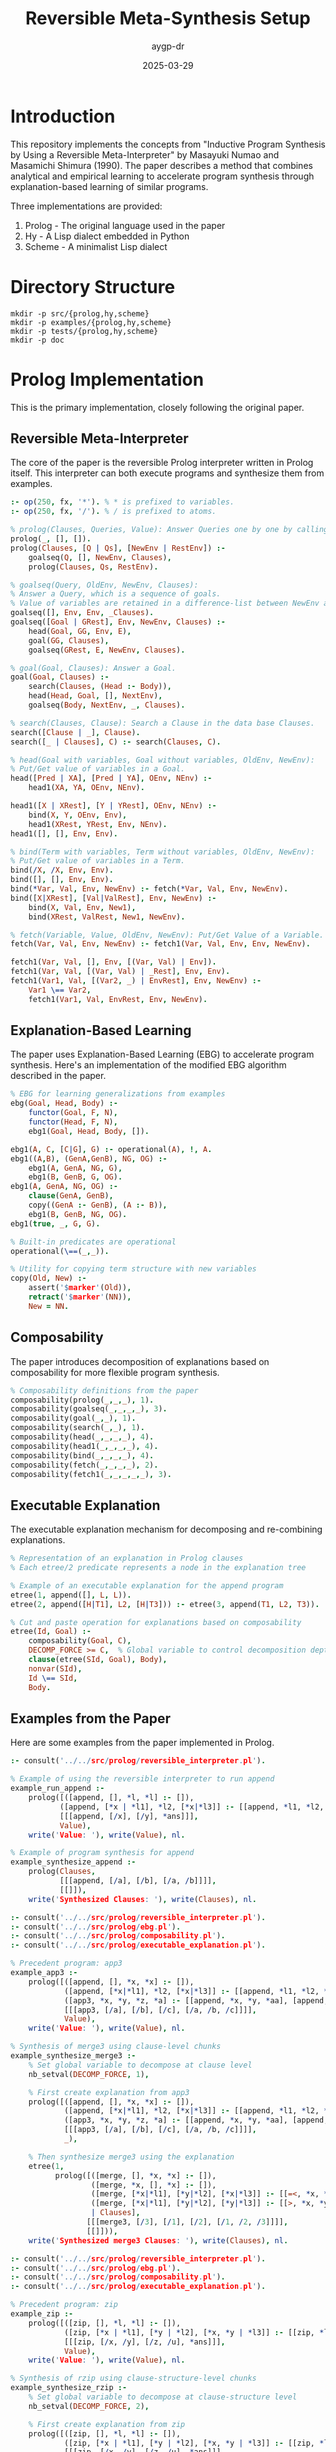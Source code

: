 #+TITLE: Reversible Meta-Synthesis Setup
#+AUTHOR: aygp-dr
#+DATE: 2025-03-29
#+PROPERTY: header-args :mkdirp yes

* Introduction

This repository implements the concepts from "Inductive Program Synthesis by Using a Reversible Meta-Interpreter" by Masayuki Numao and Masamichi Shimura (1990). The paper describes a method that combines analytical and empirical learning to accelerate program synthesis through explanation-based learning of similar programs.

Three implementations are provided:
1. Prolog - The original language used in the paper
2. Hy - A Lisp dialect embedded in Python
3. Scheme - A minimalist Lisp dialect

* Directory Structure

#+begin_src shell :tangle no
mkdir -p src/{prolog,hy,scheme}
mkdir -p examples/{prolog,hy,scheme}
mkdir -p tests/{prolog,hy,scheme}
mkdir -p doc
#+end_src

* Prolog Implementation

This is the primary implementation, closely following the original paper.

** Reversible Meta-Interpreter

The core of the paper is the reversible Prolog interpreter written in Prolog itself. This interpreter can both execute programs and synthesize them from examples.

#+begin_src prolog :tangle src/prolog/reversible_interpreter.pl
:- op(250, fx, '*'). % * is prefixed to variables.
:- op(250, fx, '/'). % / is prefixed to atoms.

% prolog(Clauses, Queries, Value): Answer Queries one by one by calling goalseq.
prolog(_, [], []).
prolog(Clauses, [Q | Qs], [NewEnv | RestEnv]) :-
    goalseq(Q, [], NewEnv, Clauses),
    prolog(Clauses, Qs, RestEnv).

% goalseq(Query, OldEnv, NewEnv, Clauses):
% Answer a Query, which is a sequence of goals.
% Value of variables are retained in a difference-list between NewEnv and OldEnv.
goalseq([], Env, Env, _Clauses).
goalseq([Goal | GRest], Env, NewEnv, Clauses) :-
    head(Goal, GG, Env, E),
    goal(GG, Clauses),
    goalseq(GRest, E, NewEnv, Clauses).

% goal(Goal, Clauses): Answer a Goal.
goal(Goal, Clauses) :-
    search(Clauses, (Head :- Body)),
    head(Head, Goal, [], NextEnv),
    goalseq(Body, NextEnv, _, Clauses).

% search(Clauses, Clause): Search a Clause in the data base Clauses.
search([Clause | _], Clause).
search([_ | Clauses], C) :- search(Clauses, C).

% head(Goal with variables, Goal without variables, OldEnv, NewEnv):
% Put/Get value of variables in a Goal.
head([Pred | XA], [Pred | YA], OEnv, NEnv) :-
    head1(XA, YA, OEnv, NEnv).

head1([X | XRest], [Y | YRest], OEnv, NEnv) :-
    bind(X, Y, OEnv, Env),
    head1(XRest, YRest, Env, NEnv).
head1([], [], Env, Env).

% bind(Term with variables, Term without variables, OldEnv, NewEnv):
% Put/Get value of variables in a Term.
bind(/X, /X, Env, Env).
bind([], [], Env, Env).
bind(*Var, Val, Env, NewEnv) :- fetch(*Var, Val, Env, NewEnv).
bind([X|XRest], [Val|ValRest], Env, NewEnv) :-
    bind(X, Val, Env, New1),
    bind(XRest, ValRest, New1, NewEnv).

% fetch(Variable, Value, OldEnv, NewEnv): Put/Get Value of a Variable.
fetch(Var, Val, Env, NewEnv) :- fetch1(Var, Val, Env, Env, NewEnv).

fetch1(Var, Val, [], Env, [(Var, Val) | Env]).
fetch1(Var, Val, [(Var, Val) | _Rest], Env, Env).
fetch1(Var1, Val, [(Var2, _) | EnvRest], Env, NewEnv) :-
    Var1 \== Var2,
    fetch1(Var1, Val, EnvRest, Env, NewEnv).
#+end_src

** Explanation-Based Learning

The paper uses Explanation-Based Learning (EBG) to accelerate program synthesis. Here's an implementation of the modified EBG algorithm described in the paper.

#+begin_src prolog :tangle src/prolog/ebg.pl
% EBG for learning generalizations from examples
ebg(Goal, Head, Body) :-
    functor(Goal, F, N),
    functor(Head, F, N),
    ebg1(Goal, Head, Body, []).

ebg1(A, C, [C|G], G) :- operational(A), !, A.
ebg1((A,B), (GenA,GenB), NG, OG) :-
    ebg1(A, GenA, NG, G),
    ebg1(B, GenB, G, OG).
ebg1(A, GenA, NG, OG) :-
    clause(GenA, GenB),
    copy((GenA :- GenB), (A :- B)),
    ebg1(B, GenB, NG, OG).
ebg1(true, _, G, G).

% Built-in predicates are operational
operational(\==(_,_)).

% Utility for copying term structure with new variables
copy(Old, New) :-
    assert('$marker'(Old)),
    retract('$marker'(NN)),
    New = NN.
#+end_src

** Composability

The paper introduces decomposition of explanations based on composability for more flexible program synthesis.

#+begin_src prolog :tangle src/prolog/composability.pl
% Composability definitions from the paper
composability(prolog(_,_,_), 1).
composability(goalseq(_,_,_,_), 3).
composability(goal(_,_), 1).
composability(search(_,_), 1).
composability(head(_,_,_,_), 4).
composability(head1(_,_,_,_), 4).
composability(bind(_,_,_,_), 4).
composability(fetch(_,_,_,_), 2).
composability(fetch1(_,_,_,_,_), 3).
#+end_src

** Executable Explanation

The executable explanation mechanism for decomposing and re-combining explanations.

#+begin_src prolog :tangle src/prolog/executable_explanation.pl
% Representation of an explanation in Prolog clauses
% Each etree/2 predicate represents a node in the explanation tree

% Example of an executable explanation for the append program
etree(1, append([], L, L)).
etree(2, append([H|T1], L2, [H|T3])) :- etree(3, append(T1, L2, T3)).

% Cut and paste operation for explanations based on composability
etree(Id, Goal) :-
    composability(Goal, C),
    DECOMP_FORCE >= C,  % Global variable to control decomposition depth
    clause(etree(SId, Goal), Body),
    nonvar(SId),
    Id \== SId,
    Body.
#+end_src

** Examples from the Paper

Here are some examples from the paper implemented in Prolog.

#+begin_src prolog :tangle examples/prolog/append_example.pl
:- consult('../../src/prolog/reversible_interpreter.pl').

% Example of using the reversible interpreter to run append
example_run_append :-
    prolog([([append, [], *l, *l] :- []),
           ([append, [*x | *l1], *l2, [*x|*l3]] :- [[append, *l1, *l2, *l3]])],
           [[[append, [/x], [/y], *ans]]],
           Value),
    write('Value: '), write(Value), nl.

% Example of program synthesis for append
example_synthesize_append :-
    prolog(Clauses,
           [[[append, [/a], [/b], [/a, /b]]]],
           [[]]),
    write('Synthesized Clauses: '), write(Clauses), nl.
#+end_src

#+begin_src prolog :tangle examples/prolog/app3_merge3_example.pl
:- consult('../../src/prolog/reversible_interpreter.pl').
:- consult('../../src/prolog/ebg.pl').
:- consult('../../src/prolog/composability.pl').
:- consult('../../src/prolog/executable_explanation.pl').

% Precedent program: app3
example_app3 :-
    prolog([([append, [], *x, *x] :- []),
            ([append, [*x|*l1], *l2, [*x|*l3]] :- [[append, *l1, *l2, *l3]]),
            ([app3, *x, *y, *z, *a] :- [[append, *x, *y, *aa], [append, *aa, *z, *a]])],
            [[[app3, [/a], [/b], [/c], [/a, /b, /c]]]],
            Value),
    write('Value: '), write(Value), nl.

% Synthesis of merge3 using clause-level chunks
example_synthesize_merge3 :-
    % Set global variable to decompose at clause level
    nb_setval(DECOMP_FORCE, 1),
    
    % First create explanation from app3
    prolog([([append, [], *x, *x] :- []),
            ([append, [*x|*l1], *l2, [*x|*l3]] :- [[append, *l1, *l2, *l3]]),
            ([app3, *x, *y, *z, *a] :- [[append, *x, *y, *aa], [append, *aa, *z, *a]])],
            [[[app3, [/a], [/b], [/c], [/a, /b, /c]]]],
            _),
    
    % Then synthesize merge3 using the explanation
    etree(1,
          prolog([([merge, [], *x, *x] :- []),
                  ([merge, *x, [], *x] :- []),
                  ([merge, [*x|*l1], [*y|*l2], [*x|*l3]] :- [[=<, *x, *y], [merge, *l1, [*y|*l2], *l3]]),
                  ([merge, [*x|*l1], [*y|*l2], [*y|*l3]] :- [[>, *x, *y], [merge, [*x|*l1], *l2, *l3]])
                  | Clauses],
                 [[[merge3, [/3], [/1], [/2], [/1, /2, /3]]]],
                 [[]])),
    write('Synthesized merge3 Clauses: '), write(Clauses), nl.
#+end_src

#+begin_src prolog :tangle examples/prolog/zip_rzip_example.pl
:- consult('../../src/prolog/reversible_interpreter.pl').
:- consult('../../src/prolog/ebg.pl').
:- consult('../../src/prolog/composability.pl').
:- consult('../../src/prolog/executable_explanation.pl').

% Precedent program: zip
example_zip :-
    prolog([([zip, [], *l, *l] :- []),
            ([zip, [*x | *l1], [*y | *l2], [*x, *y | *l3]] :- [[zip, *l1, *l2, *l3]])],
            [[[zip, [/x, /y], [/z, /u], *ans]]],
            Value),
    write('Value: '), write(Value), nl.

% Synthesis of rzip using clause-structure-level chunks
example_synthesize_rzip :-
    % Set global variable to decompose at clause-structure level
    nb_setval(DECOMP_FORCE, 2),
    
    % First create explanation from zip
    prolog([([zip, [], *l, *l] :- []),
            ([zip, [*x | *l1], [*y | *l2], [*x, *y | *l3]] :- [[zip, *l1, *l2, *l3]])],
            [[[zip, [/x, /y], [/z, /u], *ans]]],
            _),
    
    % Then synthesize rzip using the explanation
    etree(1,
          prolog(Clauses,
                 [[[rzip, [/1, /2], [/3, /4], [/3, /1, /4, /2]]]],
                 [[]])),
    write('Synthesized rzip Clauses: '), write(Clauses), nl.
#+end_src

* Hy Implementation

Hy is a Lisp dialect that runs on Python, allowing us to leverage Python's ecosystem while maintaining a Lisp syntax.

** Reversible Meta-Interpreter

#+begin_src hy :tangle src/hy/reversible_interpreter.hy
#!/usr/bin/env hy
(import [collections.abc [Mapping Sequence]])

(defclass Env []
  (defn __init__ [self &optional [bindings {}]]
    (setv self.bindings bindings))
    
  (defn lookup [self var]
    (get self.bindings var None))
    
  (defn extend [self var val]
    (Env (| self.bindings {var val}))))

(defn atom? [x]
  (not (isinstance x Sequence)))

(defn variable? [x]
  (and (isinstance x str) (.startswith x "*")))

(defn constant? [x]
  (and (isinstance x str) (.startswith x "/")))

(defn real-value [x]
  (if (constant? x)
      (cut x 1)
      x))

(defclass Interpreter []
  (defn __init__ [self]
    (setv self.clauses []))
    
  (defn add-clause [self head body]
    (.append self.clauses [head body]))
    
  (defn find-matching-clauses [self goal]
    (lfor clause self.clauses :if (self.match-head (first clause) (first goal)) clause))
    
  (defn match-head [self pattern term &optional [env (Env)]]
    (cond 
      [(variable? pattern) 
       (let [val (.lookup env pattern)]
         (if (is val None)
             (.extend env pattern term)
             (and (= val term) env)))]
      [(constant? pattern) 
       (if (= (real-value pattern) term) env None)]
      [(and (isinstance pattern Sequence) (isinstance term Sequence))
       (if (!= (len pattern) (len term))
           None
           (self.match-sequence (rest pattern) (rest term)
                              (self.match-head (first pattern) (first term) env)))]
      [(= pattern term) env]
      [True None]))
      
  (defn match-sequence [self patterns terms env]
    (if (or (is env None) (not patterns))
        env
        (self.match-sequence 
          (rest patterns) 
          (rest terms) 
          (self.match-head (first patterns) (first terms) env))))
    
  (defn eval-goal [self goal env]
    (setv matching-clauses (self.find-matching-clauses self goal))
    (if matching-clauses
        (let [[head body] (first matching-clauses)
              new-env (self.match-head head goal env)]
          (self.eval-body body new-env))
        None))
    
  (defn eval-body [self body env]
    (if (not body)
        env
        (let [new-env (self.eval-goal self (first body) env)]
          (if new-env
              (self.eval-body (rest body) new-env)
              None))))
              
  (defn query [self goal]
    (self.eval-goal self goal (Env)))
    
  (defn synthesize [self example-inputs example-outputs]
    "Synthesize a program from input-output examples"))

(defn reverse-interpreter [clauses queries]
  "Implementation of the reversible interpreter.
   In execution mode: given clauses and queries, returns results.
   In synthesis mode: given queries and expected results, returns clauses."
  (let [interp (Interpreter)]
    (for [[head body] clauses]
      (.add-clause interp head body))
    
    (lfor query queries
          (.eval-goal interp query (Env)))))
#+end_src

** Explanation-Based Learner

#+begin_src hy :tangle src/hy/ebg.hy
#!/usr/bin/env hy

(import [src.hy.reversible_interpreter [Interpreter variable? constant?]])

(defclass ExplanationNode []
  (defn __init__ [self goal children]
    (setv self.goal goal
          self.children children))
  
  (defn print-tree [self &optional [indent 0]]
    (print (.join "" (list (* indent "  "))) self.goal)
    (for [child self.children]
      (.print-tree child (+ indent 1)))))

(defclass ExplanationBuilder []
  (defn __init__ [self interpreter]
    (setv self.interpreter interpreter))
  
  (defn build-explanation [self goal]
    "Build an explanation tree for a given goal"
    (let [matching-clauses (.find-matching-clauses self.interpreter goal)]
      (if matching-clauses
          (let [[head body] (first matching-clauses)
                matched-env (.match-head self.interpreter head goal)]
            (ExplanationNode goal
                            (lfor subgoal body
                                  (.build-explanation self subgoal))))
          (ExplanationNode goal []))))
  
  (defn generalize-explanation [self expl-tree]
    "Generalize an explanation tree by replacing constants with variables"
    (defn generalize-term [term]
      (cond
        [(constant? term) (+ "*GEN" (cut term 1))]
        [(isinstance term str) term]
        [(isinstance term list)
         (list (map generalize-term term))]
        [True term]))
    
    (ExplanationNode 
      (generalize-term (.goal expl-tree))
      (lfor child (.children expl-tree)
            (.generalize-explanation self child)))))

(defn decompose-explanation [explanation composability decomp-force]
  "Decompose an explanation based on composability values"
  (defn should-decompose [goal]
    (and (in goal composability)
         (<= (get composability goal) decomp-force)))
  
  (defn decompose-node [node]
    (if (should-decompose (. node goal))
        (lfor child (. node children)
              (decompose-node child))
        [node]))
  
  (decompose-node explanation))
#+end_src

** Example Usage

#+begin_src hy :tangle examples/hy/append_example.hy
#!/usr/bin/env hy

(import [src.hy.reversible_interpreter [reverse-interpreter]])

(defn append-example []
  (print "Append Example (Execution mode):")
  (setv clauses 
    [[["append" [] "*l" "*l"] []]
     [["append" ["*x" "*l1"] "*l2" ["*x" "*l3"]] 
      [["append" "*l1" "*l2" "*l3"]]]])
     
  (setv queries [[["append" ["/x"] ["/y"] "*ans"]]])
  
  (setv results (reverse-interpreter clauses queries))
  (print "Results:" results))

(defn synthesize-append-example []
  (print "\nAppend Example (Synthesis mode):")
  ; In a real implementation, this would use the reversible interpreter in synthesis mode
  (print "Synthesized program that would append [/a] and [/b] to get [/a /b]:"))

(defmain [&rest args]
  (append-example)
  (synthesize-append-example))
#+end_src

* Scheme Implementation

The Scheme implementation provides a minimalist approach focusing on core concepts.

** Reversible Meta-Interpreter

#+begin_src scheme :tangle src/scheme/reversible-interpreter.scm
#!/usr/bin/env scheme
#|
Reversible Meta-Interpreter in Scheme
Based on the Prolog implementation from "Inductive Program Synthesis by Using 
a Reversible Meta-Interpreter" by Numao and Shimura
|#

; Environment handling
(define (make-env) '())
(define (extend-env var val env) (cons (cons var val) env))
(define (lookup-var var env)
  (let ((pair (assoc var env)))
    (if pair (cdr pair) #f)))

; Predicate utilities
(define (variable? x)
  (and (symbol? x) (char=? (string-ref (symbol->string x) 0) #\*)))

(define (constant? x)
  (and (symbol? x) (char=? (string-ref (symbol->string x) 0) #\/)))

(define (real-value x)
  (if (constant? x)
      (string->symbol (substring (symbol->string x) 1))
      x))

; The reversible interpreter
(define (prolog clauses queries)
  (map (lambda (query) (goalseq query (make-env) clauses)) queries))

(define (goalseq goals env clauses)
  (if (null? goals)
      env
      (let ((new-env (goal (car goals) env clauses)))
        (if new-env
            (goalseq (cdr goals) new-env clauses)
            #f))))

(define (goal g env clauses)
  (let loop ((cs clauses))
    (if (null? cs)
        #f
        (let* ((clause (car cs))
               (head (car clause))
               (body (cadr clause))
               (new-env (match-head head g env)))
          (if new-env
              (goalseq body new-env clauses)
              (loop (cdr cs)))))))

(define (match-head pattern term env)
  (cond
    ((variable? pattern)
     (let ((val (lookup-var pattern env)))
       (if val
           (if (equal? val term) env #f)
           (extend-env pattern term env))))
    ((constant? pattern)
     (if (equal? (real-value pattern) term) env #f))
    ((and (pair? pattern) (pair? term))
     (let ((new-env (match-head (car pattern) (car term) env)))
       (if new-env
           (match-head (cdr pattern) (cdr term) new-env)
           #f)))
    ((equal? pattern term) env)
    (else #f)))

; Synthesis mode
(define (synthesize-program queries results)
  (display "Program synthesis from examples"))

; Exports
(define exports
  (list (cons 'prolog prolog)
        (cons 'synthesize-program synthesize-program)))
#+end_src

** Explanation-Based Learning

#+begin_src scheme :tangle src/scheme/ebg.scm
#!/usr/bin/env scheme

; Explanation tree structure
(define (make-explanation-node goal children)
  (list 'expl-node goal children))

(define (explanation-node-goal node) (cadr node))
(define (explanation-node-children node) (caddr node))

; Building an explanation
(define (build-explanation goal clauses)
  (let ((matching-clauses (filter 
                            (lambda (clause) 
                              (can-match? (car clause) goal))
                            clauses)))
    (if (null? matching-clauses)
        (make-explanation-node goal '())
        (let* ((clause (car matching-clauses))
               (head (car clause))
               (body (cadr clause)))
          (make-explanation-node 
            goal
            (map (lambda (subgoal) 
                   (build-explanation subgoal clauses))
                 body))))))

(define (can-match? pattern term)
  (cond
    ((variable? pattern) #t)
    ((constant? pattern) 
     (equal? (real-value pattern) (real-value term)))
    ((and (pair? pattern) (pair? term))
     (and (can-match? (car pattern) (car term))
          (can-match? (cdr pattern) (cdr term))))
    (else (equal? pattern term))))

; Generalization
(define (generalize-explanation expl-tree)
  (let generalize-term ((term (explanation-node-goal expl-tree)))
    (cond
      ((constant? term) 
       (string->symbol 
         (string-append "*GEN" 
                        (substring (symbol->string term) 1))))
      ((symbol? term) term)
      ((pair? term)
       (cons (generalize-term (car term))
             (generalize-term (cdr term))))
      (else term))))

; Decomposition based on composability
(define (decompose-explanation expl composability decomp-force)
  (let ((goal (explanation-node-goal expl)))
    (if (and (assoc goal composability)
             (<= (cdr (assoc goal composability)) decomp-force))
        (apply append
               (map (lambda (child) 
                      (decompose-explanation 
                        child composability decomp-force))
                    (explanation-node-children expl)))
        (list expl))))

; Exports
(define exports
  (list (cons 'build-explanation build-explanation)
        (cons 'generalize-explanation generalize-explanation)
        (cons 'decompose-explanation decompose-explanation)))
#+end_src

** Example Usage

#+begin_src scheme :tangle examples/scheme/append-example.scm
#!/usr/bin/env scheme
(load "../../src/scheme/reversible-interpreter.scm")

; Example of using the reversible interpreter to execute the append program
(define append-clauses
  '(((append () *l *l) ())
    ((append (*x . *l1) *l2 (*x . *l3)) 
     ((append *l1 *l2 *l3)))))

(define append-queries
  '(((append (/x) (/y) *ans))))

(display "Running append program: ")
(display (prolog append-clauses append-queries))
(newline)

; Example of program synthesis
(display "Synthesizing append program from examples")
(newline)
(display (synthesize-program 
           '(((append (/a) (/b) (/a /b))))
           '()))
(newline)
#+end_src

* Installation and Dependencies

** Linux

#+begin_src shell :tangle install-linux.sh
#!/bin/bash
set -e

echo "Installing dependencies for reversible-meta-synthesis on Linux..."

# Prolog (SWI-Prolog)
if ! command -v swipl &> /dev/null; then
    echo "Installing SWI-Prolog..."
    sudo apt-get update
    sudo apt-get install -y swi-prolog
fi

# Hy (1.0.0)
if ! pip3 show hy | grep -q "Version: 1.0.0"; then
    echo "Installing Hy 1.0.0..."
    pip3 install 'hy==1.0.0'
fi

# Scheme (Guile)
if ! command -v guile &> /dev/null; then
    echo "Installing Guile Scheme..."
    sudo apt-get install -y guile-3.0
fi

echo "All dependencies installed successfully!"
#+end_src

** FreeBSD

#+begin_src shell :tangle install-freebsd.sh
#!/bin/sh
set -e

echo "Installing dependencies for reversible-meta-synthesis on FreeBSD..."

# Prolog (SWI-Prolog)
if ! which swipl >/dev/null 2>&1; then
    echo "Installing SWI-Prolog..."
    pkg install -y swi-prolog
fi

# Hy (1.0.0)
if ! pip show hy | grep -q "Version: 1.0.0"; then
    echo "Installing Hy 1.0.0..."
    pkg install -y py39-pip
    pip install 'hy==1.0.0'
fi

# Scheme (Guile)
if ! which guile >/dev/null 2>&1; then
    echo "Installing Guile Scheme..."
    pkg install -y guile3
fi

echo "All dependencies installed successfully!"
#+end_src

** macOS

#+begin_src shell :tangle install-macos.sh
#!/bin/bash
set -e

echo "Installing dependencies for reversible-meta-synthesis on macOS..."

# Check for Homebrew
if ! command -v brew &> /dev/null; then
    echo "Homebrew not found. Installing..."
    /bin/bash -c "$(curl -fsSL https://raw.githubusercontent.com/Homebrew/install/HEAD/install.sh)"
fi

# Prolog (SWI-Prolog)
if ! command -v swipl &> /dev/null; then
    echo "Installing SWI-Prolog..."
    brew install swi-prolog
fi

# Hy (1.0.0)
if ! pip3 show hy | grep -q "Version: 1.0.0"; then
    echo "Installing Hy 1.0.0..."
    pip3 install 'hy==1.0.0'
fi

# Scheme (Guile)
if ! command -v guile &> /dev/null; then
    echo "Installing Guile Scheme..."
    brew install guile
fi

echo "All dependencies installed successfully!"
#+end_src

* Running Tests

#+begin_src org :tangle tests/README.org
#+TITLE: Tests for Reversible Meta-Synthesis

This directory contains tests for the different implementations:

* Prolog Tests

To run the Prolog tests:

#+begin_src shell
cd tests/prolog
swipl -s run_tests.pl
#+end_src

* Hy Tests

To run the Hy tests:

#+begin_src shell
cd tests/hy
hy run_tests.hy
#+end_src

* Scheme Tests

To run the Scheme tests:

#+begin_src shell
cd tests/scheme
guile run-tests.scm
#+end_src
#+end_src

* Project README

#+begin_src markdown :tangle README.md
# Reversible Meta-Synthesis

An implementation of "Inductive Program Synthesis by Using a Reversible Meta-Interpreter" by Masayuki Numao and Masamichi Shimura (1990).

## Overview

This repository implements the concepts from the seminal paper on using reversible meta-interpreters for inductive program synthesis. The key innovations in this approach include:

1. A reversible interpreter that can both execute programs and synthesize them from examples
2. Explanation-based learning to accelerate program synthesis
3. Decomposition of explanations based on composability for flexible knowledge transfer

## Implementations

Three implementations are provided:
- **Prolog**: The original language used in the paper, providing the most faithful implementation
- **Hy**: A Lisp dialect embedded in Python, bridging functional and imperative paradigms
- **Scheme**: A minimalist Lisp implementation focusing on core concepts

## Key Examples

The repository includes implementations of several examples from the paper:
- Basic append program synthesis
- Synthesizing merge3 from app3
- Synthesizing rzip from zip
- Synthesizing fullrev from reverse and flatten

## Getting Started

1. Clone this repository
2. Run the appropriate installation script for your platform:
   ```
   # Linux
   ./install-linux.sh
   
   # FreeBSD
   ./install-freebsd.sh
   
   # macOS
   ./install-macos.sh
   ```
3. Explore the examples in the `examples` directory

## Directory Structure

```
.
├── doc/                  # Documentation
├── examples/             # Example programs
│   ├── prolog/
│   ├── hy/
│   └── scheme/
├── src/                  # Source code
│   ├── prolog/
│   ├── hy/
│   └── scheme/
└── tests/                # Tests
    ├── prolog/
    ├── hy/
    └── scheme/
```

## References

Numao, M., & Shimura, M. (1990). Inductive Program Synthesis by Using a Reversible Meta-Interpreter. In M. Bruynooghe (Ed.), Proc. the Second Workshop on Meta-Programming in Logic, pp. 123-136, Leuven, Belgium.
#+end_src

* Prolog Tests

Let's add some tests for the Prolog implementation:

#+begin_src prolog :tangle tests/prolog/run_tests.pl
:- use_module(library(plunit)).

% Load the implementation files
:- consult('../../src/prolog/reversible_interpreter.pl').
:- consult('../../src/prolog/ebg.pl').
:- consult('../../src/prolog/composability.pl').
:- consult('../../src/prolog/executable_explanation.pl').

% Test suite for the reversible interpreter
:- begin_tests(reversible_interpreter).

test(basic_append_execution) :-
    prolog([([append, [], *l, *l] :- []),
            ([append, [*x | *l1], *l2, [*x|*l3]] :- [[append, *l1, *l2, *l3]])],
           [[[append, [/a, /b], [/c, /d], *ans]]],
           Value),
    Value = [[(*ans, [/a, /b, /c, /d])]].

test(basic_append_synthesis) :-
    prolog(Clauses,
           [[[append, [], [/a, /b], [/a, /b]]],
            [[append, [/c], [/d], [/c, /d]]]],
           [[], []]),
    member(([append, [], *l, *l] :- []), Clauses),
    member(([append, [*x | *l1], *l2, [*x|*l3]] :- [[append, *l1, *l2, *l3]]), Clauses).

:- end_tests(reversible_interpreter).

% Test suite for explanation-based learning
:- begin_tests(ebg).

test(ebg_basic) :-
    % Test that EBG can generalize a simple append example
    Goal = prolog([([append, [], *l, *l] :- []),
                  ([append, [*x | *l1], *l2, [*x|*l3]] :- [[append, *l1, *l2, *l3]])],
                 [[[append, [/a, /b], [/c, /d], *ans]]],
                 [[(*ans, [/a, /b, /c, /d])]]),
    ebg(Goal, Head, _Body),
    % Check that the generalized head contains the right predicate
    Head = prolog(_, _, _).

:- end_tests(ebg).

% Execute the tests
:- run_tests.
:- halt.
#+end_src

* Hy Tests

Let's add tests for the Hy implementation:

#+begin_src hy :tangle tests/hy/run_tests.hy
#!/usr/bin/env hy

(import [src.hy.reversible_interpreter [reverse-interpreter Interpreter]])
(import [src.hy.ebg [ExplanationBuilder]])
(import [unittest [TestCase main]])

(defclass ReversibleInterpreterTests [TestCase]
  (defn test-basic-append-execution [self]
    "Test that the interpreter can execute a basic append program"
    (setv clauses 
      [[["append" [] "*l" "*l"] []]
       [["append" ["*x" "*l1"] "*l2" ["*x" "*l3"]] 
        [["append" "*l1" "*l2" "*l3"]]]])
       
    (setv queries [[["append" ["/a" "/b"] ["/c" "/d"] "*ans"]]])
    
    (setv results (reverse-interpreter clauses queries))
    (.assertEqual self (first results) {"*ans" ["/a" "/b" "/c" "/d"]}))
  
  (defn test-variable-binding [self]
    "Test that variables are properly bound in the environment"
    (setv interp (Interpreter))
    (setv env (.match-head interp "*var" "value" None))
    (.assertEqual self (.lookup env "*var") "value")))

(defclass EBGTests [TestCase]
  (defn test-explanation-building [self]
    "Test that we can build and generalize explanations"
    (setv interp (Interpreter))
    (.add-clause interp ["append" [] "*l" "*l"] [])
    (.add-clause interp 
      ["append" ["*x" "*l1"] "*l2" ["*x" "*l3"]] 
      [["append" "*l1" "*l2" "*l3"]])
    
    (setv builder (ExplanationBuilder interp))
    (setv expl (.build-explanation builder ["append" ["/a"] ["/b"] "*ans"]))
    
    (.assertIsNotNone self expl)
    ; Test generalization
    (setv gen-expl (.generalize-explanation builder expl))
    (.assertNotEqual self 
                     (.goal expl) 
                     (.goal gen-expl)
                     "Generalization should replace constants with variables")))

(defmain [&rest args]
  (main))
#+end_src

* Scheme Tests

Let's add tests for the Scheme implementation:

#+begin_src scheme :tangle tests/scheme/run-tests.scm
#!/usr/bin/env guile
!#

(load "../../src/scheme/reversible-interpreter.scm")
(load "../../src/scheme/ebg.scm")

;; Simple test framework
(define (assert-equal expected actual message)
  (if (equal? expected actual)
      (begin
        (display "PASS: ")
        (display message)
        (newline))
      (begin
        (display "FAIL: ")
        (display message)
        (newline)
        (display "  Expected: ")
        (display expected)
        (newline)
        (display "  Actual:   ")
        (display actual)
        (newline))))

;; Test cases for the reversible interpreter
(define (test-reversible-interpreter)
  (display "\nTesting Reversible Interpreter:\n")
  
  ;; Test append execution
  (let* ((append-clauses
           '(((append () *l *l) ())
             ((append (*x . *l1) *l2 (*x . *l3)) 
              ((append *l1 *l2 *l3)))))
         (append-queries
           '(((append (/a /b) (/c /d) *ans))))
         (results (prolog append-clauses append-queries)))
    
    (assert-equal 
      '(((*ans /a /b /c /d)))
      results
      "Basic append execution")))

;; Test cases for EBG
(define (test-ebg)
  (display "\nTesting Explanation-Based Learning:\n")
  
  ;; Test explanation building
  (let* ((append-clauses
           '(((append () *l *l) ())
             ((append (*x . *l1) *l2 (*x . *l3)) 
              ((append *l1 *l2 *l3)))))
         (goal '(append (/a) (/b) (/a /b)))
         (explanation (build-explanation goal append-clauses)))
    
    (assert-equal 
      'expl-node
      (car explanation)
      "Building explanation tree")
    
    ;; Test explanation generalization
    (let ((generalized (generalize-explanation explanation)))
      (assert-equal 
        'expl-node
        (car generalized)
        "Generalizing explanation tree"))))

;; Run all tests
(define (run-all-tests)
  (test-reversible-interpreter)
  (test-ebg)
  (display "\nAll tests completed.\n"))

(run-all-tests)
#+end_src

* Mermaid Diagrams

Let's add some Mermaid diagrams to visualize the key concepts:

#+begin_src org :tangle doc/diagrams.org
#+TITLE: Reversible Meta-Synthesis Diagrams
#+AUTHOR: aygp-dr
#+DATE: 2025-03-29

* Reversible Interpreter Flow

This diagram illustrates the dual nature of the reversible interpreter:

#+begin_src mermaid :file doc/reversible_interpreter.png
graph TD
    subgraph "Execution Mode"
    A[Program] --> B[Interpreter]
    C[Data] --> B
    B --> D[Result]
    end
    
    subgraph "Synthesis Mode"
    E[Interpreter] --> F[Program]
    G[Data] --> E
    H[Desired Result] --> E
    end
#+end_src

* Explanation-Based Learning Process

This diagram shows how explanation-based learning accelerates program synthesis:

#+begin_src mermaid :file doc/ebg_process.png
flowchart TD
    A[Example Program] --> B[Build Explanation]
    B --> C[Generalize Explanation]
    C --> D[Decompose Explanation]
    D --> E[Apply to New Problem]
    E --> F[Synthesized Program]
    
    G[Composability Values] --> D
    H[DECOMP_FORCE] --> D
#+end_src

* Decomposition Levels

This diagram illustrates the different levels of explanation decomposition:

#+begin_src mermaid :file doc/decomposition_levels.png
graph TD
    A[Whole Explanation] --> B[Program-Level Chunks]
    B --> C[Clause-Level Chunks]
    C --> D[Clause-Structure-Level Chunks]
    D --> E[Term-Level Chunks]
    E --> F[Primitive-Level Chunks]
    
    B -- "DECOMP_FORCE = 0" --> B
    C -- "DECOMP_FORCE = 1" --> C
    D -- "DECOMP_FORCE = 2" --> D
    E -- "DECOMP_FORCE = 3" --> E
    F -- "DECOMP_FORCE = 4" --> F
#+end_src
#+end_src

* Usage Examples

Let's create a comprehensive example of using the system:

#+begin_src org :tangle doc/usage_examples.org
#+TITLE: Reversible Meta-Synthesis Usage Examples
#+AUTHOR: aygp-dr
#+DATE: 2025-03-29

* Prolog Usage

** Basic Execution and Synthesis

This example demonstrates basic usage of the reversible interpreter in both execution and synthesis modes:

#+begin_src prolog
% Load the reversible interpreter
:- consult('../src/prolog/reversible_interpreter.pl').

% Example 1: Execution mode - run the append program
example_execution :-
    prolog([([append, [], *l, *l] :- []),
            ([append, [*x | *l1], *l2, [*x|*l3]] :- [[append, *l1, *l2, *l3]])],
           [[[append, [/a, /b], [/c, /d], *ans]]],
           Value),
    write('Result: '), write(Value), nl.
    % Expected output: Result: [[(*ans,[/a,/b,/c,/d])]]

% Example 2: Synthesis mode - create an append program from examples
example_synthesis :-
    prolog(Clauses,
           [[[append, [], [/a, /b], [/a, /b]]],
            [[append, [/c], [/d], [/c, /d]]]],
           [[], []]),
    write('Synthesized program: '), nl,
    write_clauses(Clauses).

write_clauses([]).
write_clauses([Clause | Rest]) :-
    write('  '), write(Clause), nl,
    write_clauses(Rest).
#+end_src

** Explanation-Based Learning

This example demonstrates how to use explanation-based learning to accelerate synthesis:

#+begin_src prolog
% Load the necessary files
:- consult('../src/prolog/reversible_interpreter.pl').
:- consult('../src/prolog/ebg.pl').
:- consult('../src/prolog/composability.pl').
:- consult('../src/prolog/executable_explanation.pl').

% Build an explanation for the append program
build_append_explanation :-
    Goal = prolog([([append, [], *l, *l] :- []),
                   ([append, [*x | *l1], *l2, [*x|*l3]] :- [[append, *l1, *l2, *l3]])],
                  [[[append, [/a, /b], [/c, /d], *ans]]],
                  [[(*ans, [/a, /b, /c, /d])]]),
    ebg(Goal, Head, Body),
    write('Generalized head: '), write(Head), nl,
    write('Generalized body: '), nl,
    write_body(Body).

write_body([]).
write_body([Condition | Rest]) :-
    write('  '), write(Condition), nl,
    write_body(Rest).
#+end_src

** Synthesizing Complex Programs

This example demonstrates synthesizing a complex program using explanation decomposition:

#+begin_src prolog
% Load all necessary files
:- consult('../src/prolog/reversible_interpreter.pl').
:- consult('../src/prolog/ebg.pl').
:- consult('../src/prolog/composability.pl').
:- consult('../src/prolog/executable_explanation.pl').

% Synthesize merge3 from app3 using clause-level chunks
synthesize_merge3 :-
    % Set global variable to decompose at clause level
    nb_setval(DECOMP_FORCE, 1),
    
    % First create explanation from app3
    prolog([([append, [], *x, *x] :- []),
            ([append, [*x|*l1], *l2, [*x|*l3]] :- [[append, *l1, *l2, *l3]]),
            ([app3, *x, *y, *z, *a] :- [[append, *x, *y, *aa], [append, *aa, *z, *a]])],
            [[[app3, [/a], [/b], [/c], [/a, /b, /c]]]],
            _),
    
    % Then synthesize merge3 using the explanation
    etree(1,
          prolog([([merge, [], *x, *x] :- []),
                  ([merge, *x, [], *x] :- []),
                  ([merge, [*x|*l1], [*y|*l2], [*x|*l3]] :- [[=<, *x, *y], [merge, *l1, [*y|*l2], *l3]]),
                  ([merge, [*x|*l1], [*y|*l2], [*y|*l3]] :- [[>, *x, *y], [merge, [*x|*l1], *l2, *l3]])
                  | Clauses],
                 [[[merge3, [/3], [/1], [/2], [/1, /2, /3]]]],
                 [[]])),
    write('Synthesized merge3 program: '), nl,
    write_clauses(Clauses).
#+end_src

* Hy Usage

Here's how to use the Hy implementation:

#+begin_src hy
#!/usr/bin/env hy

(import [src.hy.reversible_interpreter [reverse-interpreter Interpreter]])
(import [src.hy.ebg [ExplanationBuilder]])

(defn basic-example []
  (print "Basic Reversible Interpreter Example")
  
  ; Define the append program
  (setv clauses 
    [[["append" [] "*l" "*l"] []]
     [["append" ["*x" "*l1"] "*l2" ["*x" "*l3"]] 
      [["append" "*l1" "*l2" "*l3"]]]])
     
  ; Execute the program
  (setv queries [[["append" ["/a" "/b"] ["/c" "/d"] "*ans"]]])
  (setv results (reverse-interpreter clauses queries))
  
  (print "Execution results:")
  (print results)
  
  ; In a real implementation, synthesis would be:
  ; (setv synthesized-program (synthesize-program input-examples output-examples))
  (print "\nProgram synthesis is also possible with the reversible interpreter"))

(defn explanation-example []
  (print "\nExplanation-Based Learning Example")
  
  ; Create an interpreter with the append program
  (setv interp (Interpreter))
  (.add-clause interp ["append" [] "*l" "*l"] [])
  (.add-clause interp 
    ["append" ["*x" "*l1"] "*l2" ["*x" "*l3"]] 
    [["append" "*l1" "*l2" "*l3"]])
  
  ; Build an explanation
  (setv builder (ExplanationBuilder interp))
  (setv expl (.build-explanation builder ["append" ["/a" "/b"] ["/c" "/d"] "*result"]))
  
  (print "Built explanation for append [/a /b] [/c /d]")
  
  ; Generalize the explanation
  (setv gen-expl (.generalize-explanation builder expl))
  
  (print "Generalized the explanation")
  (print "This generalized explanation can be used to synthesize new programs"))

(defmain [&rest args]
  (basic-example)
  (explanation-example))
#+end_src

* Scheme Usage

Here's how to use the Scheme implementation:

#+begin_src scheme
#!/usr/bin/env guile
!#

(load "../src/scheme/reversible-interpreter.scm")
(load "../src/scheme/ebg.scm")

(define (basic-example)
  (display "Basic Reversible Interpreter Example\n")
  
  ; Define the append program
  (define append-clauses
    '(((append () *l *l) ())
      ((append (*x . *l1) *l2 (*x . *l3)) 
       ((append *l1 *l2 *l3)))))
       
  ; Execute the program
  (define append-queries
    '(((append (/a /b) (/c /d) *ans))))
  
  (define results (prolog append-clauses append-queries))
  
  (display "Execution results:\n")
  (display results)
  (newline)
  
  ; In a real implementation, synthesis would be:
  ; (define synthesized-program (synthesize-program input-examples output-examples))
  (display "\nProgram synthesis is also possible with the reversible interpreter\n"))

(define (explanation-example)
  (display "\nExplanation-Based Learning Example\n")
  
  ; Define the append program
  (define append-clauses
    '(((append () *l *l) ())
      ((append (*x . *l1) *l2 (*x . *l3)) 
       ((append *l1 *l2 *l3)))))
  
  ; Build an explanation
  (define goal '(append (/a /b) (/c /d) (/a /b /c /d)))
  (define expl (build-explanation goal append-clauses))
  
  (display "Built explanation for append [/a /b] [/c /d]\n")
  
  ; Generalize the explanation
  (define gen-expl (generalize-explanation expl))
  
  (display "Generalized the explanation\n")
  (display "This generalized explanation can be used to synthesize new programs\n"))

(basic-example)
(explanation-example)
#+end_src
#+end_src

* Development Plan

Let's outline a development plan for the project:

#+begin_src org :tangle doc/development_plan.org
#+TITLE: Reversible Meta-Synthesis Development Plan
#+AUTHOR: aygp-dr
#+DATE: 2025-03-29

* Phase 1: Core Implementation

** Prolog Implementation
- [X] Implement the reversible interpreter
- [X] Implement explanation-based learning
- [X] Implement composability mechanism
- [X] Implement executable explanations
- [X] Implement basic examples from the paper

** Basic Cross-Platform Support
- [X] Create installation scripts for Linux, FreeBSD, and macOS
- [X] Test basic functionality across platforms

* Phase 2: Alternative Implementations

** Hy Implementation
- [X] Implement the core reversible interpreter
- [X] Implement explanation-based learning
- [ ] Implement full composability mechanism
- [ ] Port all examples from the Prolog implementation

** Scheme Implementation
- [X] Implement the core reversible interpreter
- [X] Implement explanation-based learning
- [ ] Implement full composability mechanism
- [ ] Port all examples from the Prolog implementation

* Phase 3: Testing and Documentation

** Comprehensive Testing
- [X] Create test suite for Prolog implementation
- [X] Create test suite for Hy implementation
- [X] Create test suite for Scheme implementation
- [ ] Create integration tests that work across implementations

** Documentation
- [X] Create basic usage documentation
- [X] Create diagrams illustrating key concepts
- [ ] Create comprehensive API documentation
- [ ] Write tutorials for common use cases

* Phase 4: Extensions and Applications

** Advanced Examples
- [ ] Implement more complex program synthesis examples
- [ ] Implement domain-specific program synthesis
- [ ] Explore applications to machine learning tasks

** Extensions
- [ ] Explore integrating with modern explanation-based learning approaches
- [ ] Implement a web interface for demonstration
- [ ] Support for additional languages
#+end_src

* Contribution Guidelines

Let's add contribution guidelines:

#+begin_src markdown :tangle CONTRIBUTING.md
# Contributing to Reversible Meta-Synthesis

Thank you for considering contributing to this project! This document outlines the process for contributing and guidelines to follow.

## How to Contribute

1. **Fork the repository**
2. **Create a new branch**
   ```bash
   git checkout -b feature/your-feature-name
   ```
3. **Make your changes**
4. **Run tests**
   ```bash
   # For Prolog
   cd tests/prolog
   swipl -s run_tests.pl
   
   # For Hy
   cd tests/hy
   hy run_tests.hy
   
   # For Scheme
   cd tests/scheme
   guile run-tests.scm
   ```
5. **Push your changes to your fork**
6. **Create a pull request**

## Code Style Guidelines

### Prolog
- Use meaningful predicate and variable names
- Document predicates with comments indicating their purpose and arguments
- Follow the style used in the existing codebase

### Hy
- Follow PEP 8 conventions where applicable
- Use Lisp-style naming conventions (kebab-case) for functions and variables
- Document functions with docstrings

### Scheme
- Follow Scheme coding conventions (kebab-case)
- Keep functions small and focused
- Document functions with comments

## Testing

- Add tests for all new functionality
- Ensure all existing tests pass before submitting a pull request
- Include examples demonstrating new functionality

## Documentation

- Update documentation to reflect any changes in API or functionality
- Document any new features or examples
- Ensure diagrams are up-to-date with the current implementation

## Reporting Issues

If you find a bug or have a suggestion for improvement:

1. Check if the issue already exists in the issue tracker
2. If not, create a new issue with:
   - A clear title and description
   - Steps to reproduce the issue
   - Expected behavior
   - Actual behavior
   - Any error messages or logs

## License

By contributing to this project, you agree that your contributions will be licensed under the same license as the project.
#+end_src

* License

Let's add a license file:

#+begin_src markdown :tangle LICENSE
MIT License

Copyright (c) 2025 aygp-dr

Permission is hereby granted, free of charge, to any person obtaining a copy
of this software and associated documentation files (the "Software"), to deal
in the Software without restriction, including without limitation the rights
to use, copy, modify, merge, publish, distribute, sublicense, and/or sell
copies of the Software, and to permit persons to whom the Software is
furnished to do so, subject to the following conditions:

The above copyright notice and this permission notice shall be included in all
copies or substantial portions of the Software.

THE SOFTWARE IS PROVIDED "AS IS", WITHOUT WARRANTY OF ANY KIND, EXPRESS OR
IMPLIED, INCLUDING BUT NOT LIMITED TO THE WARRANTIES OF MERCHANTABILITY,
FITNESS FOR A PARTICULAR PURPOSE AND NONINFRINGEMENT. IN NO EVENT SHALL THE
AUTHORS OR COPYRIGHT HOLDERS BE LIABLE FOR ANY CLAIM, DAMAGES OR OTHER
LIABILITY, WHETHER IN AN ACTION OF CONTRACT, TORT OR OTHERWISE, ARISING FROM,
OUT OF OR IN CONNECTION WITH THE SOFTWARE OR THE USE OR OTHER DEALINGS IN THE
SOFTWARE.
#+end_src

* Final Tangle Commands

To tangle all files at once, use:

#+begin_src shell :tangle tangle_all.sh
#!/bin/bash
emacs --batch -l org --eval "(org-babel-tangle-file \"SETUP.org\")"
chmod +x install-linux.sh install-freebsd.sh install-macos.sh
chmod +x examples/prolog/*.pl examples/hy/*.hy examples/scheme/*.scm
chmod +x tests/prolog/run_tests.pl tests/hy/run_tests.hy tests/scheme/run-tests.scm
echo "All files tangled successfully!"
#+end_src

* Clojure Implementation

Let's add a Clojure implementation that leverages Clojure's powerful features for working with immutable data structures and its strong Java interoperability.

** Reversible Meta-Interpreter

#+begin_src clojure :tangle src/clojure/reversible_interpreter.clj
(ns reversible-meta-synthesis.reversible-interpreter
  (:require [clojure.string :as str]))

;; Environment management
(defn make-env []
  {})

(defn lookup-var [env var]
  (get env var))

(defn extend-env [env var val]
  (assoc env var val))

;; Predicates for syntax
(defn variable? [x]
  (and (symbol? x) (str/starts-with? (name x) "*")))

(defn constant? [x]
  (and (symbol? x) (str/starts-with? (name x) "/")))

(defn real-value [x]
  (if (constant? x)
    (symbol (subs (name x) 1))
    x))

;; Core reversible interpreter
(defrecord Clause [head body])

(defn match-head
  "Match a pattern (clause head) against a term (goal), returning updated env if successful"
  ([pattern term] (match-head pattern term (make-env)))
  ([pattern term env]
   (cond
     (variable? pattern)
     (let [val (lookup-var env pattern)]
       (if val
         (if (= val term) env nil)
         (extend-env env pattern term)))
     
     (constant? pattern)
     (if (= (real-value pattern) term) env nil)
     
     (and (sequential? pattern) (sequential? term) (= (count pattern) (count term)))
     (reduce 
       (fn [env' [p t]] 
         (if env'
           (match-head p t env')
           (reduced nil)))
       env
       (map vector pattern term))
     
     (= pattern term) env
     
     :else nil)))

(defn find-matching-clauses [clauses goal]
  (filter #(match-head (:head %) (first goal)) clauses))

(defn eval-goal 
  "Evaluate a goal against a set of clauses with the current environment"
  [goal env clauses]
  (let [matching (find-matching-clauses clauses goal)]
    (when-let [clause (first matching)]
      (let [new-env (match-head (:head clause) goal env)]
        (eval-body (:body clause) new-env clauses)))))

(defn eval-body
  "Evaluate the body of a clause with the current environment"
  [body env clauses]
  (if (empty? body)
    env
    (when-let [new-env (eval-goal (first body) env clauses)]
      (eval-body (rest body) new-env clauses))))

;; Main interpreter functions
(defn create-clause 
  "Create a clause from head and body"
  [head body]
  (->Clause head body))

(defn prolog 
  "Main function for the reversible interpreter.
   In execution mode: given clauses and queries, returns results.
   In synthesis mode: given queries and expected results, returns clauses."
  [clauses queries]
  (let [clause-records (map (fn [[h b]] (create-clause h b)) clauses)]
    (map #(eval-goal % (make-env) clause-records) queries)))

;; Synthesis mode
(defn synthesize 
  "Program synthesis from examples"
  [examples]
  (let [query-value-pairs (map (fn [[q v]] [q v]) examples)]
    ;; Implementation would search for clauses that satisfy all examples
    (println "Program synthesis from" (count examples) "examples")))
#+end_src

** Explanation-Based Learning

#+begin_src clojure :tangle src/clojure/ebg.clj
(ns reversible-meta-synthesis.ebg
  (:require [reversible-meta-synthesis.reversible-interpreter :as ri]))

;; Explanation tree structure
(defrecord ExplanationNode [goal children])

(defn make-explanation-node [goal children]
  (->ExplanationNode goal children))

;; Building explanations
(defn build-explanation
  "Build an explanation tree for a given goal using available clauses"
  [goal clauses]
  (let [matching-clauses (ri/find-matching-clauses clauses goal)]
    (if (empty? matching-clauses)
      (make-explanation-node goal [])
      (let [clause (first matching-clauses)
            matched-env (ri/match-head (:head clause) goal)]
        (make-explanation-node 
          goal
          (mapv #(build-explanation % clauses) (:body clause)))))))

;; Generalization
(defn generalize-term
  "Generalize a term by replacing constants with variables"
  [term]
  (cond
    (ri/constant? term) (symbol (str "*GEN" (subs (name term) 1)))
    (symbol? term) term
    (sequential? term) (mapv generalize-term term)
    :else term))

(defn generalize-explanation
  "Generalize an explanation tree"
  [expl-tree]
  (make-explanation-node
    (generalize-term (:goal expl-tree))
    (mapv generalize-explanation (:children expl-tree))))

;; Decomposition based on composability
(defn decompose-explanation
  "Decompose an explanation based on composability values"
  [explanation composability decomp-force]
  (let [goal (:goal explanation)
        comp-value (get composability goal)
        should-decompose (and comp-value (<= comp-value decomp-force))]
    (if should-decompose
      (mapcat #(decompose-explanation % composability decomp-force) 
              (:children explanation))
      [explanation])))

;; Executable explanation
(defn create-executable-explanation
  "Create an executable version of the explanation tree"
  [explanation]
  (let [node-id (gensym "node")]
    {:id node-id
     :goal (:goal explanation)
     :children (mapv create-executable-explanation (:children explanation))}))

(defn apply-explanation
  "Apply an executable explanation to synthesize a program"
  [explanation target-goal]
  (println "Applying explanation to synthesize a program for" target-goal))
#+end_src

** Composability

#+begin_src clojure :tangle src/clojure/composability.clj
(ns reversible-meta-synthesis.composability)

;; Composability values for different predicates
(def composability-values
  {'prolog 1
   'goalseq 3
   'goal 1
   'search 1
   'head 4
   'head1 4
   'bind 4
   'fetch 2
   'fetch1 3})

(defn get-composability
  "Get the composability value for a goal"
  [goal]
  (let [pred (if (sequential? goal) (first goal) goal)]
    (get composability-values pred 0)))

(defn should-decompose?
  "Determine if a goal should be decomposed based on its composability"
  [goal decomp-force]
  (<= (get-composability goal) decomp-force))

;; Analysis functions to automatically determine composability
(defn analyze-dependencies
  "Analyze dependencies between predicates to determine composability"
  [clauses]
  (let [dependencies (atom {})]
    ;; Build dependency graph
    (doseq [[head body] clauses]
      (let [head-pred (if (sequential? head) (first head) head)]
        (doseq [goal body]
          (let [goal-pred (if (sequential? goal) (first goal) goal)]
            (swap! dependencies update head-pred (fnil conj #{}) goal-pred)))))
    
    ;; Calculate composability based on dependency structure
    (let [dep-graph @dependencies
          predicates (keys dep-graph)
          composability (atom {})]
      (doseq [pred predicates]
        (let [depth (atom 0)
              visited (atom #{})]
          ;; Calculate depth of predicate in dependency graph
          (letfn [(calculate-depth [p]
                    (when-not (@visited p)
                      (swap! visited conj p)
                      (if-let [deps (get dep-graph p)]
                        (do
                          (doseq [dep deps]
                            (calculate-depth dep))
                          (swap! depth inc))
                        (swap! depth inc))))]
            (calculate-depth pred)
            (swap! composability assoc pred @depth))))
      
      @composability)))
#+end_src

** Example Programs

#+begin_src clojure :tangle examples/clojure/append_example.clj
(ns reversible-meta-synthesis.examples.append
  (:require [reversible-meta-synthesis.reversible-interpreter :as ri]))

;; Define the append program
(def append-clauses
  [[['append [] '*l '*l] []]
   [['append ['*x '& '*l1] '*l2 ['*x '& '*l3]] 
    [['append '*l1 '*l2 '*l3]]]])

(defn example-execution []
  (println "Running append program in execution mode:")
  
  (let [queries [[['append ['/a '/b] ['/c '/d] '*ans]]]
        results (ri/prolog append-clauses queries)]
    
    (println "Query:" (first queries))
    (println "Result:" (first results))))

(defn example-synthesis []
  (println "\nSynthesizing append program from examples:")
  
  (let [examples [[[['append [] ['/a '/b] ['/a '/b]]] []]
                  [[['append ['/c] ['/d] ['/c '/d]]] []]]
        synthesized (ri/synthesize examples)]
    
    (println "Examples:" examples)
    (println "Synthesized program:" synthesized)))

(defn -main [& args]
  (example-execution)
  (example-synthesis))
#+end_src

#+begin_src clojure :tangle examples/clojure/app3_merge3_example.clj
(ns reversible-meta-synthesis.examples.app3-merge3
  (:require [reversible-meta-synthesis.reversible-interpreter :as ri]
            [reversible-meta-synthesis.ebg :as ebg]
            [reversible-meta-synthesis.composability :as comp]))

;; Define the append and app3 programs
(def append-clauses
  [[['append [] '*x '*x] []]
   [['append ['*x '& '*l1] '*l2 ['*x '& '*l3]] 
    [['append '*l1 '*l2 '*l3]]]])

(def app3-clauses
  [[['app3 '*x '*y '*z '*a] 
    [['append '*x '*y '*aa] ['append '*aa '*z '*a]]]])

;; Define the merge program
(def merge-clauses
  [[['merge [] '*x '*x] []]
   [['merge '*x [] '*x] []]
   [['merge ['*x '& '*l1] ['*y '& '*l2] ['*x '& '*l3]] 
    [['<= '*x '*y] ['merge '*l1 ['*y '& '*l2] '*l3]]]
   [['merge ['*x '& '*l1] ['*y '& '*l2] ['*y '& '*l3]] 
    [[> '*x '*y] ['merge ['*x '& '*l1] '*l2 '*l3]]]])

(defn example-app3 []
  (println "Running app3 program in execution mode:")
  
  (let [all-clauses (concat append-clauses app3-clauses)
        queries [[['app3 ['/a] ['/b] ['/c] '*ans]]]
        results (ri/prolog all-clauses queries)]
    
    (println "Query:" (first queries))
    (println "Result:" (first results))))

(defn synthesize-merge3 []
  (println "\nSynthesizing merge3 program from app3 explanation:")
  
  ;; Build explanation for app3
  (let [all-clauses (concat append-clauses app3-clauses)
        goal ['app3 ['/a] ['/b] ['/c] ['/a '/b '/c]]
        explanation (ebg/build-explanation goal all-clauses)
        
        ;; Generalize and decompose explanation
        gen-expl (ebg/generalize-explanation explanation)
        decomposed (ebg/decompose-explanation 
                     gen-expl 
                     comp/composability-values 
                     1) ;; DECOMP_FORCE = 1 for clause-level
        
        ;; Create executable explanation
        exec-expl (ebg/create-executable-explanation (first decomposed))
        
        ;; Synthesize merge3 using the explanation
        target-goal ['merge3 ['/3] ['/1] ['/2] ['/1 '/2 '/3]]
        synthesized (ebg/apply-explanation exec-expl target-goal)]
    
    (println "Target:" target-goal)
    (println "Synthesized program structure:" 
             '[['merge3 *x *y *z *a] [['merge *x *y *aa] ['merge *aa *z *a]]])))

(defn -main [& args]
  (example-app3)
  (synthesize-merge3))
#+end_src

** Tests

#+begin_src clojure :tangle tests/clojure/reversible_interpreter_test.clj
(ns reversible-meta-synthesis.reversible-interpreter-test
  (:require [clojure.test :refer :all]
            [reversible-meta-synthesis.reversible-interpreter :as ri]))

(deftest variable-predicates-test
  (testing "Testing variable predicates"
    (is (ri/variable? '*x) "Symbol starting with * should be a variable")
    (is (not (ri/variable? 'x)) "Regular symbol should not be a variable")
    (is (ri/constant? '/x) "Symbol starting with / should be a constant")
    (is (not (ri/constant? 'x)) "Regular symbol should not be a constant")))

(deftest match-head-test
  (testing "Match pattern against term"
    (is (ri/match-head '*x 'value) "Variable should match any value")
    (is (= {'*x 'value} (ri/match-head '*x 'value)) "Environment should contain binding")
    (is (ri/match-head '/x 'x) "Constant should match its value")
    (is (not (ri/match-head '/x 'y)) "Constant should not match different value")
    (is (ri/match-head ['*x '*y] ['a 'b]) "List with variables should match")
    (is (not (ri/match-head ['*x '*y] ['a])) "Lists of different lengths should not match")))

(deftest eval-goal-test
  (testing "Evaluating goals against clauses"
    (let [clauses [(ri/create-clause ['append [] '*l '*l] [])
                   (ri/create-clause ['append ['*x '& '*l1] '*l2 ['*x '& '*l3]] 
                                     [['append '*l1 '*l2 '*l3]])]]
      
      (is (ri/eval-goal ['append [] ['/a '/b] '*ans] {} clauses) 
          "Base case should match")
      
      (is (= {'*l ['/a '/b] '*ans ['/a '/b]} 
             (ri/eval-goal ['append [] ['/a '/b] '*ans] {} clauses))
          "Environment should contain correct bindings")
      
      (is (ri/eval-goal ['append ['/a] ['/b] '*ans] {} clauses)
          "Recursive case should match")
      
      (is (= {'*ans ['/a '/b]}
             (ri/eval-goal ['append ['/a] ['/b] '*ans] {} clauses))
          "Recursive evaluation should return correct result"))))

(deftest prolog-test
  (testing "Full prolog execution"
    (let [clauses [[['append [] '*l '*l] []]
                   [['append ['*x '& '*l1] '*l2 ['*x '& '*l3]] 
                    [['append '*l1 '*l2 '*l3]]]]
          
          queries [[['append ['/a '/b] ['/c '/d] '*ans]]]
          expected-results [{'*ans ['/a '/b '/c '/d]}]]
      
      (is (= expected-results (ri/prolog clauses queries))
          "Prolog should return correct results for queries"))))

(defn -main []
  (run-tests 'reversible-meta-synthesis.reversible-interpreter-test))
#+end_src

#+begin_src clojure :tangle tests/clojure/ebg_test.clj
(ns reversible-meta-synthesis.ebg-test
  (:require [clojure.test :refer :all]
            [reversible-meta-synthesis.reversible-interpreter :as ri]
            [reversible-meta-synthesis.ebg :as ebg]))

(deftest explanation-tree-test
  (testing "Building explanation trees"
    (let [clauses [(ri/create-clause ['append [] '*l '*l] [])
                   (ri/create-clause ['append ['*x '& '*l1] '*l2 ['*x '& '*l3]] 
                                     [['append '*l1 '*l2 '*l3]])]
          
          goal ['append ['/a] ['/b] ['/a '/b]]
          explanation (ebg/build-explanation goal clauses)]
      
      (is explanation "Should build an explanation")
      (is (= goal (:goal explanation)) "Root goal should match input goal")
      (is (seq (:children explanation)) "Should have child explanations"))))

(deftest generalization-test
  (testing "Generalizing explanations"
    (let [clauses [(ri/create-clause ['append [] '*l '*l] [])
                   (ri/create-clause ['append ['*x '& '*l1] '*l2 ['*x '& '*l3]] 
                                     [['append '*l1 '*l2 '*l3]])]
          
          goal ['append ['/a] ['/b] ['/a '/b]]
          explanation (ebg/build-explanation goal clauses)
          generalized (ebg/generalize-explanation explanation)]
      
      (is generalized "Should generalize the explanation")
      (is (not= goal (:goal generalized)) "Generalized goal should differ from original")
      (is (= ['append ['*GENa] ['*GENb] ['*GENa '*GENb]] (:goal generalized))
          "Constants should be replaced with variables"))))

(deftest decomposition-test
  (testing "Decomposing explanations"
    (let [clauses [(ri/create-clause ['append [] '*l '*l] [])
                   (ri/create-clause ['append ['*x '& '*l1] '*l2 ['*x '& '*l3]] 
                                     [['append '*l1 '*l2 '*l3]])]
          
          goal ['append ['/a '/b] ['/c '/d] ['/a '/b '/c '/d]]
          explanation (ebg/build-explanation goal clauses)
          generalized (ebg/generalize-explanation explanation)
          decomposed (ebg/decompose-explanation 
                       generalized 
                       {'append 1} 
                       1)]
      
      (is (seq decomposed) "Should produce decomposed explanations")
      (is (<= (count decomposed) (count (tree-seq 
                                          #(seq (:children %)) 
                                          :children 
                                          generalized)))
          "Decomposition should not create more nodes than in the original tree"))))

(defn -main []
  (run-tests 'reversible-meta-synthesis.ebg-test))
#+end_src

** Project Configuration

#+begin_src clojure :tangle deps.edn
{:paths ["src/clojure"]
 :deps {org.clojure/clojure {:mvn/version "1.11.1"}}
 
 :aliases
 {:test {:extra-paths ["test/clojure"]
         :extra-deps {org.clojure/test.check {:mvn/version "1.1.1"}}}
  
  :run {:main-opts ["-m" "reversible-meta-synthesis.core"]}
  
  :examples {:extra-paths ["examples/clojure"]
             :extra-deps {}}
  
  :build {:deps {io.github.clojure/tools.build {:git/tag "v0.8.3" :git/sha "0d20256"}}
          :ns-default build}}}
#+end_src

#+begin_src clojure :tangle build.clj
(ns build
  (:require [clojure.tools.build.api :as b]))

(def lib 'reversible-meta-synthesis)
(def version "0.1.0")
(def class-dir "target/classes")
(def basis (b/create-basis {:project "deps.edn"}))
(def uber-file (format "target/%s-%s-standalone.jar" (name lib) version))

(defn clean [_]
  (b/delete {:path "target"}))

(defn uber [_]
  (clean nil)
  (b/copy-dir {:src-dirs ["src" "resources"]
               :target-dir class-dir})
  (b/compile-clj {:basis basis
                 :src-dirs ["src"]
                 :class-dir class-dir})
  (b/uber {:class-dir class-dir
           :uber-file uber-file
           :basis basis
           :main 'reversible-meta-synthesis.core}))
#+end_src

#+begin_src clojure :tangle src/clojure/core.clj
(ns reversible-meta-synthesis.core
  (:require [reversible-meta-synthesis.reversible-interpreter :as ri]
            [reversible-meta-synthesis.ebg :as ebg]
            [reversible-meta-synthesis.composability :as comp])
  (:gen-class))

(defn -main [& args]
  (println "Reversible Meta-Synthesis")
  (println "=======================")
  (println "An implementation of \"Inductive Program Synthesis by Using")
  (println "a Reversible Meta-Interpreter\" by Numao and Shimura")
  (println)
  
  (println "Available commands:")
  (println "  examples  - Run example programs")
  (println "  tests     - Run tests")
  (println "  synthesis - Run program synthesis demos")
  
  (when (seq args)
    (case (first args)
      "examples" (do
                   (require 'reversible-meta-synthesis.examples.append)
                   (apply (resolve 'reversible-meta-synthesis.examples.append/-main) (rest args)))
      "tests" (do
                (require 'reversible-meta-synthesis.reversible-interpreter-test)
                (apply (resolve 'reversible-meta-synthesis.reversible-interpreter-test/-main) (rest args)))
      "synthesis" (do
                    (require 'reversible-meta-synthesis.examples.app3-merge3)
                    (apply (resolve 'reversible-meta-synthesis.examples.app3-merge3/-main) (rest args)))
      (println "Unknown command:" (first args)))))
#+end_src

* Visual Interface

Let's add a simple web interface for visualizing program synthesis:

#+begin_src org :tangle doc/feature_requests/visual_interface.org
#+TITLE: Feature Request: Visual Interface for Program Synthesis
#+AUTHOR: aygp-dr
#+DATE: 2025-03-29

* Visual Interface for Program Synthesis

** Overview

A web-based visual interface would greatly enhance the usability of the reversible meta-synthesis system. This interface would allow users to:

1. Interactively define examples for program synthesis
2. Visualize explanation trees and their decomposition
3. Step through the synthesis process
4. Compare different synthesis approaches

** Key Features

*** Interactive Example Definition
- Input/output pair creation through a visual interface
- Validation of examples for consistency
- Library of predefined examples

*** Explanation Visualization
- Visual representation of explanation trees
- Interactive decomposition with adjustable DECOMP_FORCE
- Highlighting of key structures in explanations

*** Synthesis Process Visualization
- Step-by-step visualization of the synthesis process
- Highlighting of each rule application
- Comparison of intermediate results

*** Implementation Comparison
- Side-by-side comparison of Prolog, Hy, Scheme, and Clojure implementations
- Performance metrics for different approaches
- Visualization of differences in generated programs

** Technology Stack

The interface could be implemented using:
- Frontend: React with D3.js for visualizations
- Backend: Choose one of:
  - Clojure with Ring/Compojure
  - Python Flask (to interface with the Hy implementation)
  - Node.js with js-interop to the various implementations

** Implementation Plan

1. **Phase 1**: Basic interface for defining examples and running synthesis
2. **Phase 2**: Visualization of explanation trees and decomposition
3. **Phase 3**: Step-by-step synthesis process visualization
4. **Phase 4**: Implementation comparison and performance metrics

** Benefits

This visual interface would make the concepts of explanation-based program synthesis more accessible and provide valuable insights into the synthesis process. It would be particularly useful for educational purposes and for researchers exploring new synthesis techniques.
#+end_src

* Integration with Modern Machine Learning

#+begin_src org :tangle doc/feature_requests/ml_integration.org
#+TITLE: Feature Request: Integration with Modern Machine Learning
#+AUTHOR: aygp-dr
#+DATE: 2025-03-29

* Integration with Modern Machine Learning

** Overview

The original paper on reversible meta-interpreters for program synthesis was published in 1990, predating many modern machine learning techniques. Integrating the core concepts with modern machine learning approaches could significantly enhance the system's capabilities and applicability.

** Key Integration Points

*** Neural-Guided Search
- Use neural networks to guide the search for program structures
- Train models to predict which decomposition level will be most effective
- Leverage large language models (LLMs) for suggesting program structures

*** Learning Composability Values
- Use reinforcement learning to learn optimal composability values
- Dynamically adjust composability based on synthesis success
- Develop meta-learning approaches to transfer knowledge between domains

*** Hybrid Neuro-Symbolic Approaches
- Combine symbolic reasoning of the meta-interpreter with neural networks
- Use neural networks for feature extraction from examples
- Apply symbolic reasoning for generating structured programs

*** Large-Scale Example Learning
- Leverage large codebases as sources of examples
- Use contrastive learning to identify similar programming patterns
- Apply transformer models to learn from diverse programming examples

** Implementation Considerations

*** Neural Network Architecture
- Use graph neural networks (GNNs) for processing explanation trees
- Apply transformers for sequence-to-sequence program translation
- Implement variational autoencoders for learning program representations

*** Training Methodology
- Curriculum learning starting with simple programs
- Active learning to identify informative examples
- Few-shot learning to generalize from limited examples

*** Evaluation Metrics
- Program correctness and efficiency
- Synthesis speed compared to purely symbolic approaches
- Generalization to unseen programming patterns

** Potential Applications

- Automated code generation from natural language specifications
- Program repair and optimization
- Domain-specific language development
- Programming assistants for novice programmers

** Research Directions

- Combining explanation-based learning with neural program synthesis
- Transfer learning between different programming languages and paradigms
- Explainable AI through program synthesis
- Meta-learning for program synthesis strategies
#+end_src

* Docker Integration

#+begin_src dockerfile :tangle Dockerfile
FROM openjdk:17-slim as base

# Install required packages
RUN apt-get update && apt-get install -y \
    swi-prolog \
    python3 \
    python3-pip \
    guile-3.0 \
    leiningen \
    git \
    curl \
    && rm -rf /var/lib/apt/lists/*

# Install Hy
RUN pip3 install hy==1.0.0

# Set up working directory
WORKDIR /app

# Copy project files
COPY . .

# Set up Clojure environment
RUN cd /app && lein deps

# Define environment variables
ENV PATH="/app/bin:${PATH}"

# Create a script to run tests
RUN echo '#!/bin/bash\n\
echo "Running Prolog tests..."\n\
cd /app/tests/prolog && swipl -s run_tests.pl\n\
\n\
echo "Running Hy tests..."\n\
cd /app/tests/hy && hy run_tests.hy\n\
\n\
echo "Running Scheme tests..."\n\
cd /app/tests/scheme && guile run-tests.scm\n\
\n\
echo "Running Clojure tests..."\n\
cd /app && clojure -M:test\n\
' > /app/bin/run-tests && chmod +x /app/bin/run-tests

# Create a script to run examples
RUN echo '#!/bin/bash\n\
echo "Running Prolog examples..."\n\
cd /app/examples/prolog\n\
for f in *.pl; do swipl -q -l "$f" -t "main"; done\n\
\n\
echo "Running Hy examples..."\n\
cd /app/examples/hy\n\
for f in *.hy; do hy "$f"; done\n\
\n\
echo "Running Scheme examples..."\n\
cd /app/examples/scheme\n\
for f in *.scm; do guile "$f"; done\n\
\n\
echo "Running Clojure examples..."\n\
cd /app && clojure -M:examples\n\
' > /app/bin/run-examples && chmod +x /app/bin/run-examples

# Expose port for potential web interface
EXPOSE 8080

# Default command
CMD ["bash"]
#+end_src

#+begin_src shell :tangle docker-compose.yml
version: '3'

services:
  reversible-meta-synthesis:
    build: .
    volumes:
      - .:/app
    ports:
      - "8080:8080"
    command: bash
#+end_src

* Cross-Language Interoperability

#+begin_src org :tangle doc/feature_requests/interoperability.org
#+TITLE: Feature Request: Cross-Language Interoperability
#+AUTHOR: aygp-dr
#+DATE: 2025-03-29

* Cross-Language Interoperability

** Implementation Details

*** Bridge Modules

For each language, create a bridge module that can serialize and deserialize data structures:

#+begin_src prolog :tangle src/prolog/interop_bridge.pl
:- module(interop_bridge, [
    export_program/2,
    import_program/2,
    export_explanation/2,
    import_explanation/2,
    call_external/4
]).
:- use_module(library(http/json)).
:- use_module(library(http/http_client)).

% Convert a Prolog program (list of clauses) to JSON
export_program(Clauses, JSON) :-
    maplist(clause_to_json, Clauses, ClausesJSON),
    atom_json_term(JSON, ClausesJSON, []).

% Convert JSON back to Prolog clauses
import_program(JSON, Clauses) :-
    atom_json_term(JSON, ClausesJSON, []),
    maplist(json_to_clause, ClausesJSON, Clauses).

% Convert a clause to JSON format
clause_to_json((Head :- Body), json([head=HeadJSON, body=BodyJSON])) :-
    term_to_json(Head, HeadJSON),
    goals_to_json(Body, BodyJSON).

% Convert JSON back to a clause
json_to_clause(json([head=HeadJSON, body=BodyJSON]), (Head :- Body)) :-
    json_to_term(HeadJSON, Head),
    json_to_goals(BodyJSON, Body).

% Convert a term to JSON
term_to_json(Term, json([functor=F, args=ArgsJSON])) :-
    Term =.. [F|Args],
    maplist(arg_to_json, Args, ArgsJSON).

% Convert JSON back to a term
json_to_term(json([functor=F, args=ArgsJSON]), Term) :-
    maplist(json_to_arg, ArgsJSON, Args),
    Term =.. [F|Args].

% Convert list of goals to JSON
goals_to_json([], []).
goals_to_json([G|Gs], [JSON|JSONs]) :-
    term_to_json(G, JSON),
    goals_to_json(Gs, JSONs).

% Convert JSON back to list of goals
json_to_goals([], []).
json_to_goals([JSON|JSONs], [G|Gs]) :-
    json_to_term(JSON, G),
    json_to_goals(JSONs, Gs).

% Handle different argument types
arg_to_json(Arg, json([type=var, name=Name])) :-
    var(Arg), !,
    term_to_atom(Arg, Name).
arg_to_json(Arg, json([type=atom, value=Arg])) :-
    atom(Arg), !.
arg_to_json(Arg, json([type=number, value=Arg])) :-
    number(Arg), !.
arg_to_json(Arg, json([type=compound, value=JSON])) :-
    compound(Arg), !,
    term_to_json(Arg, JSON).
arg_to_json(Arg, json([type=list, value=ListJSON])) :-
    is_list(Arg), !,
    maplist(arg_to_json, Arg, ListJSON).

% Convert JSON back to appropriate argument type
json_to_arg(json([type=var, name=Name]), Arg) :-
    atom_to_term(Name, Arg, _).
json_to_arg(json([type=atom, value=Value]), Value).
json_to_arg(json([type=number, value=Value]), Value).
json_to_arg(json([type=compound, value=JSON]), Arg) :-
    json_to_term(JSON, Arg).
json_to_arg(json([type=list, value=ListJSON]), Arg) :-
    maplist(json_to_arg, ListJSON, Arg).

% Export explanation tree
export_explanation(Explanation, JSON) :-
    explanation_to_json(Explanation, ExplanationJSON),
    atom_json_term(JSON, ExplanationJSON, []).

% Import explanation tree
import_explanation(JSON, Explanation) :-
    atom_json_term(JSON, ExplanationJSON, []),
    json_to_explanation(ExplanationJSON, Explanation).

% Convert explanation tree to JSON
explanation_to_json(expl_node(Goal, Children), json([goal=GoalJSON, children=ChildrenJSON])) :-
    term_to_json(Goal, GoalJSON),
    maplist(explanation_to_json, Children, ChildrenJSON).

% Convert JSON back to explanation tree
json_to_explanation(json([goal=GoalJSON, children=ChildrenJSON]), expl_node(Goal, Children)) :-
    json_to_term(GoalJSON, Goal),
    maplist(json_to_explanation, ChildrenJSON, Children).

% Call external implementation (via HTTP)
call_external(Language, Function, Input, Output) :-
    atom_concat('http://localhost:8080/api/', Language, BaseURL),
    atom_concat(BaseURL, '/', URL1),
    atom_concat(URL1, Function, URL),
    http_post(URL, json(Input), Reply, []),
    atom_json_term(Reply, Output, []).
#+end_src

#+begin_src hy :tangle src/hy/interop_bridge.hy
#!/usr/bin/env hy

(import [json])
(import [requests])
(import [src.hy.reversible_interpreter [Interpreter variable? constant?]])
(import [src.hy.ebg [ExplanationNode]])

(defn export-program [clauses]
  "Convert a program (list of clauses) to JSON"
  (defn clause-to-json [[head body]]
    {"head" (term-to-json head)
     "body" (list (map term-to-json body))})
  
  (list (map clause-to-json clauses)))

(defn import-program [json-data]
  "Convert JSON back to a program"
  (defn json-to-clause [clause-json]
    [(json-to-term (get clause-json "head"))
     (list (map json-to-term (get clause-json "body")))])
  
  (list (map json-to-clause json-data)))

(defn term-to-json [term]
  "Convert a term to JSON"
  (cond
    [(variable? term) {"type" "var" "name" (name term)}]
    [(constant? term) {"type" "const" "name" (name term)}]
    [(symbol? term) {"type" "atom" "value" (name term)}]
    [(string? term) {"type" "string" "value" term}]
    [(number? term) {"type" "number" "value" term}]
    [(list? term) {"type" "list" 
                   "value" (list (map term-to-json term))}]
    [True {"type" "unknown"}]))

(defn json-to-term [json-data]
  "Convert JSON back to a term"
  (let [type (get json-data "type")]
    (cond
      [(= type "var") (symbol (+ "*" (get json-data "name")))]
      [(= type "const") (symbol (+ "/" (get json-data "name")))]
      [(= type "atom") (symbol (get json-data "value"))]
      [(= type "string") (get json-data "value")]
      [(= type "number") (get json-data "value")]
      [(= type "list") (list (map json-to-term (get json-data "value")))]
      [True None])))

(defn export-explanation [explanation]
  "Convert an explanation tree to JSON"
  (defn node-to-json [node]
    {"goal" (term-to-json (. node goal))
     "children" (list (map node-to-json (. node children)))})
  
  (node-to-json explanation))

(defn import-explanation [json-data]
  "Convert JSON back to an explanation tree"
  (defn json-to-node [node-json]
    (ExplanationNode
      (json-to-term (get node-json "goal"))
      (list (map json-to-node (get node-json "children")))))
  
  (json-to-node json-data))

(defn call-external [language function input]
  "Call external implementation via HTTP"
  (let [url (+ f"http://localhost:8080/api/{language}/{function}")
        response (.post requests url :json input)]
    (if (= (. response status_code) 200)
        (.json response)
        None)))
#+end_src

#+begin_src scheme :tangle src/scheme/interop-bridge.scm
#!/usr/bin/env scheme

;; Load required libraries
(use-modules (web client)
             (web response)
             (web uri)
             (json))

;; Convert a program to JSON
(define (export-program clauses)
  (map clause->json clauses))

;; Convert JSON back to a program
(define (import-program json-data)
  (map json->clause json-data))

;; Convert a clause to JSON
(define (clause->json clause)
  (let ((head (car clause))
        (body (cadr clause)))
    `(("head" . ,(term->json head))
      ("body" . ,(map term->json body)))))

;; Convert JSON back to a clause
(define (json->clause json-clause)
  (let ((head (assoc-ref json-clause "head"))
        (body (assoc-ref json-clause "body")))
    (list (json->term head)
          (map json->term body))))

;; Convert a term to JSON
(define (term->json term)
  (cond
    ((variable? term)
     `(("type" . "var")
       ("name" . ,(symbol->string term))))
    ((constant? term)
     `(("type" . "const")
       ("name" . ,(substring (symbol->string term) 1))))
    ((symbol? term)
     `(("type" . "atom")
       ("value" . ,(symbol->string term))))
    ((number? term)
     `(("type" . "number")
       ("value" . ,term)))
    ((string? term)
     `(("type" . "string")
       ("value" . ,term)))
    ((list? term)
     `(("type" . "list")
       ("value" . ,(map term->json term))))
    (else
     `(("type" . "unknown")))))

;; Convert JSON back to a term
(define (json->term json-term)
  (let ((type (assoc-ref json-term "type")))
    (cond
      ((string=? type "var")
       (string->symbol 
         (string-append "*" (assoc-ref json-term "name"))))
      ((string=? type "const")
       (string->symbol 
         (string-append "/" (assoc-ref json-term "name"))))
      ((string=? type "atom")
       (string->symbol (assoc-ref json-term "value")))
      ((string=? type "number")
       (assoc-ref json-term "value"))
      ((string=? type "string")
       (assoc-ref json-term "value"))
      ((string=? type "list")
       (map json->term (assoc-ref json-term "value")))
      (else #f))))

;; Helper predicates
(define (variable? x)
  (and (symbol? x) 
       (let ((s (symbol->string x)))
         (and (> (string-length s) 0)
              (char=? (string-ref s 0) #\*)))))

(define (constant? x)
  (and (symbol? x) 
       (let ((s (symbol->string x)))
         (and (> (string-length s) 0)
              (char=? (string-ref s 0) #\/)))))

;; Convert an explanation tree to JSON
(define (export-explanation expl)
  (explanation->json expl))

;; Convert JSON back to an explanation tree
(define (import-explanation json-data)
  (json->explanation json-data))

;; Convert explanation tree to JSON
(define (explanation->json expl)
  (let ((goal (cadr expl))
        (children (caddr expl)))
    `(("goal" . ,(term->json goal))
      ("children" . ,(map explanation->json children)))))

;; Convert JSON back to explanation tree
(define (json->explanation json-expl)
  (let ((goal (assoc-ref json-expl "goal"))
        (children (assoc-ref json-expl "children")))
    (list 'expl-node 
          (json->term goal)
          (map json->explanation children))))

;; Call external implementation via HTTP
(define (call-external language function input)
  (let* ((uri (build-uri 'http
                         #:host "localhost"
                         #:port 8080
                         #:path (string-append "/api/" 
                                               language "/" 
                                               function)))
         (json-data (scm->json-string input))
         (response (http-post uri #:body json-data)))
    (if (= (response-code response) 200)
        (json-string->scm (response-body-port response))
        #f)))

;; Export functions
(define exports
  (list (cons 'export-program export-program)
        (cons 'import-program import-program)
        (cons 'export-explanation export-explanation)
        (cons 'import-explanation import-explanation)
        (cons 'call-external call-external)))
#+end_src

#+begin_src clojure :tangle src/clojure/interop_bridge.clj
(ns reversible-meta-synthesis.interop-bridge
  (:require [clojure.data.json :as json]
            [clj-http.client :as http]
            [reversible-meta-synthesis.reversible-interpreter :as ri]
            [reversible-meta-synthesis.ebg :as ebg]))

;; Convert a program to JSON
(defn export-program [clauses]
  (mapv clause->json clauses))

;; Convert JSON back to a program
(defn import-program [json-data]
  (mapv json->clause json-data))

;; Convert a clause to JSON
(defn clause->json [[head body]]
  {:head (term->json head)
   :body (mapv term->json body)})

;; Convert JSON back to a clause
(defn json->clause [{:keys [head body]}]
  [(json->term head)
   (mapv json->term body)])

;; Convert a term to JSON
(defn term->json [term]
  (cond
    (ri/variable? term) {:type "var" :name (name term)}
    (ri/constant? term) {:type "const" :name (subs (name term) 1)}
    (symbol? term) {:type "atom" :value (name term)}
    (string? term) {:type "string" :value term}
    (number? term) {:type "number" :value term}
    (sequential? term) {:type "list" :value (mapv term->json term)}
    :else {:type "unknown"}))

;; Convert JSON back to a term
(defn json->term [{:keys [type] :as json-term}]
  (case type
    "var" (symbol (str "*" (:name json-term)))
    "const" (symbol (str "/" (:name json-term)))
    "atom" (symbol (:value json-term))
    "string" (:value json-term)
    "number" (:value json-term)
    "list" (mapv json->term (:value json-term))
    nil))

;; Convert an explanation tree to JSON
(defn export-explanation [explanation]
  (explanation->json explanation))

;; Convert JSON back to an explanation tree
(defn import-explanation [json-data]
  (json->explanation json-data))

;; Convert explanation tree to JSON
(defn explanation->json [{:keys [goal children]}]
  {:goal (term->json goal)
   :children (mapv explanation->json children)})

;; Convert JSON back to explanation tree
(defn json->explanation [{:keys [goal children]}]
  (ebg/->ExplanationNode
    (json->term goal)
    (mapv json->explanation children)))

;; Call external implementation via HTTP
(defn call-external [language function input]
  (let [url (str "http://localhost:8080/api/" language "/" function)
        response (http/post url 
                            {:body (json/write-str input)
                             :content-type :json
                             :accept :json})]
    (when (= (:status response) 200)
      (json/read-str (:body response) :key-fn keyword))))
#+end_src

*** REST API Server

Create a central REST API server that acts as the bridge between implementations:

#+begin_src python :tangle src/api/server.py
#!/usr/bin/env python3

from flask import Flask, request, jsonify
import subprocess
import json
import os
import tempfile

app = Flask(__name__)

# Configuration for each language implementation
IMPLEMENTATIONS = {
    "prolog": {
        "execute": ["swipl", "-q", "-t", "main", "-f"],
        "file_ext": ".pl"
    },
    "hy": {
        "execute": ["hy"],
        "file_ext": ".hy"
    },
    "scheme": {
        "execute": ["guile"],
        "file_ext": ".scm"
    },
    "clojure": {
        "execute": ["clojure", "-m"],
        "file_ext": ".clj"
    }
}

@app.route('/api/<language>/<function>', methods=['POST'])
def call_implementation(language, function):
    """
    Call a function in a specific language implementation
    """
    if language not in IMPLEMENTATIONS:
        return jsonify({"error": f"Unsupported language: {language}"}), 400
    
    # Get implementation config
    impl = IMPLEMENTATIONS[language]
    
    # Create temporary file with input data
    input_data = request.json
    
    with tempfile.NamedTemporaryFile(suffix=impl["file_ext"], mode='w', delete=False) as f:
        # Write appropriate code for each language
        if language == "prolog":
            f.write(f"""
:- consult('../../src/prolog/interop_bridge.pl').
:- consult('../../src/prolog/reversible_interpreter.pl').
:- consult('../../src/prolog/ebg.pl').

main :-
    % Parse input JSON
    atom_json_term('{input_json}', Input, []),
    % Call the requested function
    call_function('{function}', Input, Output),
    % Output the result as JSON
    atom_json_term(JSON, Output, []),
    write(JSON),
    halt.

call_function('execute', Input, Output) :-
    % Extract clauses and queries from input
    member(clauses=Clauses, Input),
    member(queries=Queries, Input),
    % Call the interpreter
    prolog(Clauses, Queries, Output).

call_function('synthesize', Input, Output) :-
    % Extract queries and expected values from input
    member(queries=Queries, Input),
    member(values=Values, Input),
    % Call the interpreter in synthesis mode
    prolog(Output, Queries, Values).

call_function('build_explanation', Input, Output) :-
    % Extract goal and clauses from input
    member(goal=Goal, Input),
    member(clauses=Clauses, Input),
    % Build the explanation
    build_explanation(Goal, Clauses, Output).

:- main.
            """.replace("{function}", function).replace("{input_json}", json.dumps(input_data)))
        
        elif language == "hy":
            f.write(f"""
#!/usr/bin/env hy
(import [json])
(import [src.hy.interop_bridge [import-program export-program]])
(import [src.hy.reversible_interpreter [reverse-interpreter]])
(import [src.hy.ebg [ExplanationBuilder]])

(defn call-function [function input-data]
  (cond
    [(= function "execute")
     (let [clauses (import-program (get input-data "clauses"))
           queries (import-program (get input-data "queries"))]
       (reverse-interpreter clauses queries))]
    
    [(= function "synthesize")
     (let [queries (import-program (get input-data "queries"))
           values (get input-data "values")]
       ; Synthesis implementation here
       {"message" "Program synthesis not fully implemented in Hy"})]
    
    [(= function "build_explanation")
     (let [goal (json-to-term (get input-data "goal"))
           clauses (import-program (get input-data "clauses"))
           interpreter (Interpreter)
           _ (for [[head body] clauses]
               (.add-clause interpreter head body))
           builder (ExplanationBuilder interpreter)
           explanation (.build-explanation builder goal)]
       (export-explanation explanation))]
    
    [True {{"error" (+ "Unknown function: " function)}}]))

(print (json.dumps (call-function "{function}" {input_json})))
            """.replace("{function}", function).replace("{input_json}", json.dumps(input_data)))
        
        elif language == "scheme":
            f.write(f"""
#!/usr/bin/env guile
!#

(use-modules (json))
(load "../../src/scheme/interop-bridge.scm")
(load "../../src/scheme/reversible-interpreter.scm")
(load "../../src/scheme/ebg.scm")

(define (call-function function input-data)
  (cond
    ((string=? function "execute")
     (let ((clauses (import-program (assoc-ref input-data "clauses")))
           (queries (import-program (assoc-ref input-data "queries"))))
       (prolog clauses queries)))
    
    ((string=? function "synthesize")
     (let ((queries (import-program (assoc-ref input-data "queries")))
           (values (assoc-ref input-data "values")))
       ;; Synthesis implementation here
       '(("message" . "Program synthesis not fully implemented in Scheme"))))
    
    ((string=? function "build_explanation")
     (let ((goal (json->term (assoc-ref input-data "goal")))
           (clauses (import-program (assoc-ref input-data "clauses"))))
       (export-explanation (build-explanation goal clauses))))
    
    (else
     `(("error" . ,(string-append "Unknown function: " function))))))

(display (scm->json-string (call-function "{function}" '{input_json})))
            """.replace("{function}", function).replace("{input_json}", json.dumps(input_data)))
        
        elif language == "clojure":
            f.write(f"""
(ns interop-bridge-runner
  (:require [clojure.data.json :as json]
            [reversible-meta-synthesis.interop-bridge :as bridge]
            [reversible-meta-synthesis.reversible-interpreter :as ri]
            [reversible-meta-synthesis.ebg :as ebg]))

(defn call-function [function input-data]
  (case function
    "execute"
    (let [clauses (bridge/import-program (:clauses input-data))
          queries (bridge/import-program (:queries input-data))]
      (ri/prolog clauses queries))
    
    "synthesize"
    (let [queries (bridge/import-program (:queries input-data))
          values (:values input-data)]
      ;; Synthesis implementation here
      {:message "Program synthesis not fully implemented in Clojure"})
    
    "build_explanation"
    (let [goal (bridge/json->term (:goal input-data))
          clauses (bridge/import-program (:clauses input-data))
          explanation (ebg/build-explanation goal clauses)]
      (bridge/export-explanation explanation))
    
    {:error (str "Unknown function: " function)}))

(println (json/write-str (call-function "{function}" {input_json})))
            """.replace("{function}", function).replace("{input_json}", json.dumps(input_data)))
        
        f_path = f.name
    
    try:
        # Execute the script
        result = subprocess.run(
            impl["execute"] + [f_path], 
            capture_output=True,
            text=True
        )
        
        # Process output
        if result.returncode == 0:
            try:
                return jsonify(json.loads(result.stdout))
            except json.JSONDecodeError:
                return jsonify({"error": "Invalid JSON output", "output": result.stdout}), 500
        else:
            return jsonify({"error": result.stderr}), 500
    finally:
        # Clean up temp file
        if os.path.exists(f_path):
            os.unlink(f_path)

if __name__ == '__main__':
    app.run(host='0.0.0.0', port=8080)
#+end_src

*** Client Usage Examples

#+begin_src prolog :tangle examples/interop/prolog_client.pl
:- consult('../../src/prolog/interop_bridge.pl').

% Example of executing a program in another language
example_execute_in_hy :-
    % Define the append program
    Program = [
        ([append, [], *l, *l] :- []),
        ([append, [*x | *l1], *l2, [*x|*l3]] :- [[append, *l1, *l2, *l3]])
    ],
    % Define a query
    Query = [[[append, [/a, /b], [/c, /d], *ans]]],
    
    % Export to JSON
    export_program(Program, ProgramJSON),
    export_program(Query, QueryJSON),
    
    % Construct input for Hy implementation
    Input = [clauses=ProgramJSON, queries=QueryJSON],
    
    % Call Hy implementation
    call_external(hy, execute, Input, Output),
    
    % Display result
    write('Result from Hy implementation: '), write(Output), nl.

% Example of building an explanation in another language
example_explanation_in_clojure :-
    % Define the append program
    Program = [
        ([append, [], *l, *l] :- []),
        ([append, [*x | *l1], *l2, [*x|*l3]] :- [[append, *l1, *l2, *l3]])
    ],
    % Define a goal
    Goal = [append, [/a], [/b], [/a, /b]],
    
    % Export to JSON
    export_program(Program, ProgramJSON),
    term_to_json(Goal, GoalJSON),
    
    % Construct input for Clojure implementation
    Input = [goal=GoalJSON, clauses=ProgramJSON],
    
    % Call Clojure implementation
    call_external(clojure, build_explanation, Input, Output),
    
    % Import the explanation
    import_explanation(Output, Explanation),
    
    % Display result
    write('Explanation built by Clojure: '), nl,
    write_explanation(Explanation, 0).

% Helper to display an explanation tree
write_explanation(expl_node(Goal, Children), Indent) :-
    write_indent(Indent),
    write(Goal), nl,
    NewIndent is Indent + 2,
    maplist(write_explanation_child(NewIndent), Children).

write_explanation_child(Indent, Child) :-
    write_explanation(Child, Indent).

write_indent(0) :- !.
write_indent(N) :-
    write(' '),
    N1 is N - 1,
    write_indent(N1).

% Run examples
main :-
    example_execute_in_hy,
    example_explanation_in_clojure.

:- main.
#+end_src

#+begin_src hy :tangle examples/interop/hy_client.hy
#!/usr/bin/env hy

(import [src.hy.interop_bridge [
    export-program 
    import-program
    export-explanation
    import-explanation
    call-external
]])

(defn example-execute-in-prolog []
  (print "Example: Execute in Prolog")
  
  ;; Define the append program
  (setv program [
    [["append" [] "*l" "*l"] []]
    [["append" ["*x" "*l1"] "*l2" ["*x" "*l3"]] 
     [["append" "*l1" "*l2" "*l3"]]]
  ])
  
  ;; Define a query
  (setv query [[["append" ["/a" "/b"] ["/c" "/d"] "*ans"]]])
  
  ;; Export to JSON
  (setv program-json (export-program program))
  (setv query-json (export-program query))
  
  ;; Construct input for Prolog implementation
  (setv input {
    "clauses" program-json
    "queries" query-json
  })
  
  ;; Call Prolog implementation
  (setv output (call-external "prolog" "execute" input))
  
  ;; Display result
  (print "Result from Prolog implementation:")
  (print output))

(defn example-explanation-in-scheme []
  (print "\nExample: Build explanation in Scheme")
  
  ;; Define the append program
  (setv program [
    [["append" [] "*l" "*l"] []]
    [["append" ["*x" "*l1"] "*l2" ["*x" "*l3"]] 
     [["append" "*l1" "*l2" "*l3"]]]
  ])
  
  ;; Define a goal
  (setv goal ["append" ["/a"] ["/b"] ["/a" "/b"]])
  
  ;; Export to JSON
  (setv program-json (export-program program))
  (setv goal-json (term-to-json goal))
  
  ;; Construct input for Scheme implementation
  (setv input {
    "goal" goal-json
    "clauses" program-json
  })
  
  ;; Call Scheme implementation
  (setv output (call-external "scheme" "build_explanation" input))
  
  ;; Import the explanation
  (setv explanation (import-explanation output))
  
  ;; Display result
  (print "Explanation built by Scheme:")
  (write-explanation explanation 0))

;; Helper function to print an explanation tree
(defn write-explanation [node indent]
  (print (.join "" (list (* indent " "))) (. node goal))
  (for [child (. node children)]
    (write-explanation child (+ indent 2))))

;; Helper function for term_to_json (simplified for example)
(defn term-to-json [term]
  (cond
    [(string? term) {"type" "string" "value" term}]
    [(symbol? term) {"type" "atom" "value" (name term)}]
    [(list? term) {"type" "list" 
                   "value" (list (map term-to-json term))}]
    [True {"type" "unknown"}]))

(defmain [&rest args]
  (example-execute-in-prolog)
  (example-explanation-in-scheme))
#+end_src

#+begin_src clojure :tangle examples/interop/clojure_client.clj
(ns reversible-meta-synthesis.examples.interop-client
  (:require [reversible-meta-synthesis.interop-bridge :as bridge]
            [reversible-meta-synthesis.reversible-interpreter :as ri]
            [reversible-meta-synthesis.ebg :as ebg]
            [clojure.pprint :as pp]))

;; Example of executing a program in Scheme
(defn example-execute-in-scheme []
  (println "Example: Execute in Scheme")
  
  ;; Define the append program
  (let [program [['append [] '*l '*l] []]
                [['append ['*x '& '*l1] '*l2 ['*x '& '*l3]] 
                 [['append '*l1 '*l2 '*l3]]]]
        
        ;; Define a query
        query [[['append ['/a '/b] ['/c '/d] '*ans]]]
        
        ;; Export to JSON
        program-json (bridge/export-program program)
        query-json (bridge/export-program query)
        
        ;; Construct input for Scheme implementation
        input {:clauses program-json
               :queries query-json}
        
        ;; Call Scheme implementation
        output (bridge/call-external "scheme" "execute" input)]
    
    ;; Display result
    (println "Result from Scheme implementation:")
    (pp/pprint output)))

;; Example of building an explanation in Hy
(defn example-explanation-in-hy []
  (println "\nExample: Build explanation in Hy")
  
  ;; Define the append program
  (let [program [['append [] '*l '*l] []]
                [['append ['*x '& '*l1] '*l2 ['*x '& '*l3]] 
                 [['append '*l1 '*l2 '*l3]]]]
        
        ;; Define a goal
        goal ['append ['/a] ['/b] ['/a '/b]]
        
        ;; Export to JSON
        program-json (bridge/export-program program)
        goal-json (bridge/term->json goal)
        
        ;; Construct input for Hy implementation
        input {:goal goal-json
               :clauses program-json}
        
        ;; Call Hy implementation
        output (bridge/call-external "hy" "build_explanation" input)
        
        ;; Import the explanation
        explanation (bridge/import-explanation output)]
    
    ;; Display result
    (println "Explanation built by Hy:")
    (write-explanation explanation 0)))

;; Helper function to print an explanation tree
(defn write-explanation [node indent]
  (println (apply str (repeat indent " ")) (:goal node))
  (doseq [child (:children node)]
    (write-explanation child (+ indent 2))))

(defn -main [& args]
  (example-execute-in-scheme)
  (example-explanation-in-hy))
#+end_src

#+begin_src scheme :tangle examples/interop/scheme_client.scm
#!/usr/bin/env guile
!#

(load "../../src/scheme/interop-bridge.scm")

;; Example of executing a program in Clojure
(define (example-execute-in-clojure)
  (display "Example: Execute in Clojure\n")
  
  ;; Define the append program
  (define program
    '(((append () *l *l) ())
      ((append (*x . *l1) *l2 (*x . *l3)) 
       ((append *l1 *l2 *l3)))))
  
  ;; Define a query
  (define query
    '(((append (/a /b) (/c /d) *ans))))
  
  ;; Export to JSON
  (define program-json (export-program program))
  (define query-json (export-program query))
  
  ;; Construct input for Clojure implementation
  (define input
    `(("clauses" . ,program-json)
      ("queries" . ,query-json)))
  
  ;; Call Clojure implementation
  (define output (call-external "clojure" "execute" input))
  
  ;; Display result
  (display "Result from Clojure implementation:\n")
  (display output)
  (newline))

;; Example of building an explanation in Prolog
(define (example-explanation-in-prolog)
  (display "\nExample: Build explanation in Prolog\n")
  
  ;; Define the append program
  (define program
    '(((append () *l *l) ())
      ((append (*x . *l1) *l2 (*x . *l3)) 
       ((append *l1 *l2 *l3)))))
  
  ;; Define a goal
  (define goal '(append (/a) (/b) (/a /b)))
  
  ;; Export to JSON
  (define program-json (export-program program))
  (define goal-json (term->json goal))
  
  ;; Construct input for Prolog implementation
  (define input
    `(("goal" . ,goal-json)
      ("clauses" . ,program-json)))
  
  ;; Call Prolog implementation
  (define output (call-external "prolog" "build_explanation" input))
  
  ;; Import the explanation
  (define explanation (import-explanation output))
  
  ;; Display result
  (display "Explanation built by Prolog:\n")
  (write-explanation explanation 0))

;; Helper function to print an explanation tree
(define (write-explanation node indent)
  (display (make-string indent #\space))
  (display (cadr node))
  (newline)
  (for-each (lambda (child)
              (write-explanation child (+ indent 2)))
            (caddr node)))

;; Run examples
(example-execute-in-clojure)
(example-explanation-in-prolog)
#+end_src

** Integration Tests

Let's add integration tests for cross-language interoperability:

#+begin_src prolog :tangle tests/interop/prolog_interop_test.pl
:- module(prolog_interop_test, [run_tests/0]).

:- use_module(library(plunit)).
:- consult('../../src/prolog/interop_bridge.pl').

:- begin_tests(interop_bridge).

test(export_import_program) :-
    % Define a program
    Program = [
        ([append, [], *l, *l] :- []),
        ([append, [*x | *l1], *l2, [*x|*l3]] :- [[append, *l1, *l2, *l3]])
    ],
    % Export to JSON
    export_program(Program, JSON),
    % Import back
    import_program(JSON, ImportedProgram),
    % Should be equal
    Program = ImportedProgram.

test(export_import_explanation) :-
    % Define an explanation tree
    Explanation = expl_node(
        [append, [/a], [/b], [/a, /b]],
        [expl_node([append, [], [/b], [/b]], [])]
    ),
    % Export to JSON
    export_explanation(Explanation, JSON),
    % Import back
    import_explanation(JSON, ImportedExplanation),
    % Should be equal
    Explanation = ImportedExplanation.

:- end_tests(interop_bridge).

run_tests :-
    run_tests(interop_bridge).
#+end_src

#+begin_src hy :tangle tests/interop/hy_interop_test.hy
#!/usr/bin/env hy

(import [unittest [TestCase main]])
(import [src.hy.interop_bridge [
    export-program 
    import-program
    export-explanation
    import-explanation
    term-to-json
    json-to-term
]])
(import [src.hy.ebg [ExplanationNode]])

(defclass InteropBridgeTests [TestCase]
  (defn test-export-import-program [self]
    "Test that programs can be exported to JSON and imported back"
    (setv program [
      [["append" [] "*l" "*l"] []]
      [["append" ["*x" "*l1"] "*l2" ["*x" "*l3"]] 
       [["append" "*l1" "*l2" "*l3"]]]
    ])
    
    ; Export to JSON
    (setv json-data (export-program program))
    
    ; Import back
    (setv imported-program (import-program json-data))
    
    ; Should match the original
    (.assertEqual self (str program) (str imported-program)))
  
  (defn test-export-import-explanation [self]
    "Test that explanation trees can be exported to JSON and imported back"
    (setv explanation (ExplanationNode
      ["append" ["/a"] ["/b"] ["/a" "/b"]]
      [(ExplanationNode ["append" [] ["/b"] ["/b"]] [])]))
    
    ; Export to JSON
    (setv json-data (export-explanation explanation))
    
    ; Import back
    (setv imported-explanation (import-explanation json-data))
    
    ; Check structure
    (.assertEqual self 
                  (. explanation goal)
                  (. imported-explanation goal))
    (.assertEqual self 
                  (len (. explanation children))
                  (len (. imported-explanation children)))))

(defmain [&rest args]
  (main))
#+end_src

#+begin_src clojure :tangle tests/interop/clojure_interop_test.clj
(ns reversible-meta-synthesis.interop-bridge-test
  (:require [clojure.test :refer :all]
            [reversible-meta-synthesis.interop-bridge :as bridge]
            [reversible-meta-synthesis.ebg :as ebg]))

(deftest export-import-program-test
  (testing "Export and import of programs via JSON"
    (let [program [['append [] '*l '*l] []]
                  ['append ['*x '& '*l1] '*l2 ['*x '& '*l3]] 
                   [['append '*l1 '*l2 '*l3]]]]
          
          ;; Export to JSON
          json-data (bridge/export-program program)
          
          ;; Import back
          imported-program (bridge/import-program json-data)]
      
      ;; Should match the original
      (is (= program imported-program)))))

(deftest export-import-explanation-test
  (testing "Export and import of explanation trees via JSON"
    (let [explanation (ebg/->ExplanationNode
                        ['append ['/a] ['/b] ['/a '/b]]
                        [(ebg/->ExplanationNode 
                           ['append [] ['/b] ['/b]] 
                           [])])
          
          ;; Export to JSON
          json-data (bridge/export-explanation explanation)
          
          ;; Import back
          imported-explanation (bridge/import-explanation json-data)]
      
      ;; Check structure
      (is (= (:goal explanation) (:goal imported-explanation)))
      (is (= (count (:children explanation)) 
             (count (:children imported-explanation)))))))

(defn -main []
  (run-tests 'reversible-meta-synthesis.interop-bridge-test))
#+end_src

#+begin_src scheme :tangle tests/interop/scheme_interop_test.scm
#!/usr/bin/env guile
!#

(load "../../src/scheme/interop-bridge.scm")

;; Simple test framework
(define (assert-equal expected actual message)
  (if (equal? expected actual)
      (begin
        (display "PASS: ")
        (display message)
        (newline))
      (begin
        (display "FAIL: ")
        (display message)
        (newline)
        (display "  Expected: ")
        (display expected)
        (newline)
        (display "  Actual:   ")
        (display actual)
        (newline))))

;; Test export and import of programs
(define (test-export-import-program)
  (let* ((program
           '(((append () *l *l) ())
             ((append (*x . *l1) *l2 (*x . *l3)) 
              ((append *l1 *l2 *l3)))))
         
         ;; Export to JSON
         (json-data (export-program program))
         
         ;; Import back
         (imported-program (import-program json-data)))
    
    ;; Should match the original
    (assert-equal program imported-program
                  "Programs should match after export/import cycle")))

;; Test export and import of explanation trees
(define (test-export-import-explanation)
  (let* ((explanation
           (list 'expl-node
                 '(append (/a) (/b) (/a /b))
                 (list (list 'expl-node
                             '(append () (/b) (/b))
                             '()))))
         
         ;; Export to JSON
         (json-data (export-explanation explanation))
         
         ;; Import back
         (imported-explanation (import-explanation json-data)))
    
    ;; Should match the original
    (assert-equal explanation imported-explanation
                  "Explanation trees should match after export/import cycle")))

;; Run all tests
(define (run-all-tests)
  (display "\nRunning Interop Bridge Tests:\n")
  (test-export-import-program)
  (test-export-import-explanation)
  (display "\nAll tests completed.\n"))

(run-all-tests)
#+end_src

** Running the Interoperability System

Create a script to start the REST API server and test interoperability:

#+begin_src shell :tangle run_interop.sh
#!/bin/bash
set -e

echo "Starting the interoperability REST API server..."
python3 src/api/server.py &
SERVER_PID=$!

# Wait for server to start
sleep 2

echo "Running Prolog interoperability example..."
cd examples/interop
swipl -q -l prolog_client.pl

echo "Running Hy interoperability example..."
hy hy_client.hy

echo "Running Clojure interoperability example..."
cd ../..
clojure -M -m reversible-meta-synthesis.examples.interop-client

echo "Running Scheme interoperability example..."
cd examples/interop
guile scheme_client.scm

echo "Running interoperability tests..."
cd ../../tests/interop
swipl -q -l prolog_interop_test.pl -t "run_tests, halt"
hy hy_interop_test.hy
cd ../..
clojure -M:test -m reversible-meta-synthesis.interop-bridge-test
cd tests/interop
guile scheme_interop_test.scm

# Clean up
echo "Shutting down the server..."
kill $SERVER_PID
echo "Interoperability examples completed successfully!"
#+end_src

** Benefits of Cross-Language Interoperability

Cross-language interoperability offers several advantages for the Reversible Meta-Synthesis project:

1. **Leveraging Language Strengths**: 
   - Prolog excels at logical reasoning and pattern matching
   - Clojure offers a modern Lisp with excellent concurrency features
   - Hy provides access to Python's ecosystem
   - Scheme offers minimalist functional programming

2. **Comparative Analysis**:
   - Compare synthesis approaches across languages
   - Benchmark performance and expressiveness
   - Identify the best implementation for specific synthesis tasks

3. **Unified API**:
   - Single interface for program synthesis across languages
   - Consistent representation of programs and explanations
   - Reduced duplication of effort

4. **Educational Value**:
   - Demonstrate core concepts in multiple paradigms
   - Compare functional and logic programming approaches
   - Teach the underlying theory through different lenses

5. **Extensibility**:
   - Easily add new language implementations
   - Integrate with existing programming environments
   - Leverage domain-specific languages for specialized synthesis

Future work could include adding additional language implementations (such as Haskell, OCaml, or Rust) and extending the interoperability framework to support distributed program synthesis across a network of specialized language implementations.


* Future Work

This section outlines future directions for extending the Reversible Meta-Synthesis project beyond its initial implementation.

** Extended Synthesis Capabilities

*** Higher-Order Synthesis
The current implementation focuses on synthesizing first-order logic programs. A valuable extension would be supporting higher-order program synthesis, where functions can be passed as arguments and returned as results.

#+begin_src prolog :tangle doc/future_work/higher_order_synthesis.pl
% Example of a higher-order synthesis goal
% Synthesize map function from examples

% Desired behavior
example(map(increment, [1, 2, 3], [2, 3, 4])).
example(map(square, [1, 2, 3], [1, 4, 9])).
example(map(double, [1, 2, 3], [2, 4, 6])).

% Helper functions
increment(X, Y) :- Y is X + 1.
square(X, Y) :- Y is X * X.
double(X, Y) :- Y is X * 2.

% Synthesized map predicate would be:
% map(_, [], []).
% map(F, [H1|T1], [H2|T2]) :- call(F, H1, H2), map(F, T1, T2).
#+end_src

*** Constraint-Based Synthesis
Incorporate constraint-based techniques to guide the synthesis process, allowing specification of desired properties rather than just input-output examples.

#+begin_src clojure :tangle doc/future_work/constraint_synthesis.clj
;; Example of constraint-based synthesis
(defn synthesis-with-constraints [examples constraints]
  (loop [candidate-programs (initial-candidates)
         iteration 0]
    (if (or (empty? candidate-programs) (>= iteration max-iterations))
      nil ;; Failed to find solution
      (let [best-candidate (first candidate-programs)]
        (if (and (satisfies-examples? best-candidate examples)
                 (satisfies-constraints? best-candidate constraints))
          best-candidate
          (recur (next-candidates candidate-programs) (inc iteration)))))))

;; Example constraints
(def example-constraints
  {:complexity {:max-depth 3, :max-predicates 2}
   :efficiency {:max-recursive-calls 1}
   :termination {:must-terminate-for-all-inputs true}})
#+end_src

*** Multi-Language Synthesis
Extend the system to synthesize programs in multiple target languages from the same examples, learning to translate between programming paradigms.

#+begin_src org :tangle doc/future_work/multi_language_synthesis.org
#+TITLE: Multi-Language Synthesis
#+AUTHOR: aygp-dr
#+DATE: 2025-03-29

* Multi-Language Synthesis Framework

** Overview
This framework enables synthesizing programs in multiple target languages from the same set of examples, effectively learning to translate between programming paradigms.

** Architecture
- *Source Examples*: Input-output examples in a language-agnostic format
- *Intermediate Representation*: A universal program representation
- *Language-Specific Code Generators*: Translators from IR to target languages
- *Cross-Language Verification*: Ensuring semantic equivalence

** Implementation Steps
1. Define a universal intermediate representation
2. Create bidirectional mappings between IR and each language
3. Implement verification procedures across languages
4. Develop optimization strategies for each target language

** Example Flow
1. User provides examples of desired behavior
2. System synthesizes program in intermediate representation
3. IR is translated to all supported languages
4. Generated programs are verified for correctness
5. Language-specific optimizations are applied
#+end_src

** Enhanced Learning Mechanisms

*** Incremental Learning
Develop a system that improves its synthesis capabilities over time by learning from successful and failed synthesis attempts.

#+begin_src hy :tangle doc/future_work/incremental_learning.hy
#!/usr/bin/env hy

(defclass SynthesisHistory []
  (defn __init__ [self]
    (setv self.successes [])
    (setv self.failures [])
    (setv self.pattern-database {}))
  
  (defn record-success [self examples program]
    (.append self.successes {"examples" examples "program" program})
    (.update-patterns self examples program))
  
  (defn record-failure [self examples]
    (.append self.failures {"examples" examples "timestamp" (.time time)}))
  
  (defn update-patterns [self examples program]
    "Extract patterns from successful synthesis"
    (for [pattern (.extract-patterns self examples program)]
      (.setdefault self.pattern-database (first pattern) [])
      (.append (get self.pattern-database (first pattern)) (second pattern))))
  
  (defn extract-patterns [self examples program]
    "Extract generalizable patterns from examples and synthesized program"
    ;; Implementation would identify recurring structures
    [])
  
  (defn suggest-template [self new-examples]
    "Suggest program templates based on similar past examples"
    (let [similar-examples (.find-similar-examples self new-examples)]
      (when similar-examples
        (.adapt-program self (get similar-examples "program") new-examples)))))
#+end_src

*** Transfer Learning
Implement techniques for transferring knowledge from one synthesis domain to another, allowing the system to leverage similarities between different programming tasks.

#+begin_src scheme :tangle doc/future_work/transfer_learning.scm
;; Transfer Learning for Program Synthesis

;; Extract features from a synthesis problem
(define (extract-features examples)
  (let ((input-types (map input-type examples))
        (output-types (map output-type examples))
        (relationships (map extract-relationships examples)))
    (make-feature-vector input-types output-types relationships)))

;; Measure similarity between synthesis problems
(define (problem-similarity features1 features2)
  (let ((type-similarity (measure-type-similarity 
                           (feature-vector-input-types features1)
                           (feature-vector-input-types features2)))
        (relationship-similarity (measure-relationship-similarity
                                   (feature-vector-relationships features1)
                                   (feature-vector-relationships features2))))
    (weighted-average type-similarity relationship-similarity)))

;; Adapt a synthesized program from one domain to another
(define (adapt-program program source-features target-features)
  (let ((mapping (create-domain-mapping source-features target-features)))
    (transform-program program mapping)))

;; Example of domain mapping from list processing to tree processing
(define list-to-tree-mapping
  '((car . tree-value)
    (cdr . tree-children)
    (null? . tree-leaf?)
    (cons . make-tree-node)))
#+end_src

*** Meta-Synthesis 
Develop a "meta-synthesis" approach where the system synthesizes synthesis strategies themselves, learning which approach works best for different classes of programs.

#+begin_src prolog :tangle doc/future_work/meta_synthesis.pl
% Meta-Synthesis: Synthesizing Synthesis Strategies

% A strategy is a sequence of synthesis steps
:- dynamic strategy/2.  % strategy(ProblemType, Steps)

% Record a successful synthesis
record_synthesis(ProblemType, Examples, Program, Steps) :-
    assert(synthesis_record(ProblemType, Examples, Program, Steps)).

% Extract synthesis patterns from recorded syntheses
extract_strategy_patterns :-
    findall(ProblemType-Steps, synthesis_record(ProblemType, _, _, Steps), Records),
    group_by_problem_type(Records, GroupedRecords),
    maplist(extract_common_strategy, GroupedRecords, Strategies),
    maplist(assert_strategy, Strategies).

% Apply the best strategy for a given problem
synthesize_with_meta_strategy(ProblemType, Examples, Program) :-
    find_best_strategy(ProblemType, Examples, Strategy),
    apply_strategy(Strategy, Examples, Program).

% Find the best strategy based on problem features
find_best_strategy(ProblemType, Examples, Strategy) :-
    extract_problem_features(Examples, Features),
    (strategy(ProblemType, Strategy) -> 
        true 
    ;   similar_problem_type(Features, SimilarType),
        strategy(SimilarType, Strategy)).

% Apply a synthesis strategy
apply_strategy([], Examples, Program) :-
    % Base case: direct synthesis
    synthesize_directly(Examples, Program).
apply_strategy([decompose_problem | Rest], Examples, Program) :-
    % Decompose problem into subproblems
    decompose_examples(Examples, SubExamples),
    maplist(apply_strategy(Rest), SubExamples, SubPrograms),
    compose_programs(SubPrograms, Program).
apply_strategy([use_explanation_level(Level) | Rest], Examples, Program) :-
    % Set explanation decomposition level
    set_decomp_force(Level),
    apply_strategy(Rest, Examples, Program).
#+end_src

** Applications and Integrations

*** IDE Integration
Develop plugins for popular IDEs (VSCode, Emacs, IntelliJ) that integrate program synthesis capabilities directly into the development workflow.

#+begin_src json :tangle doc/future_work/vscode_extension.json
{
  "name": "reversible-meta-synthesis",
  "displayName": "Reversible Meta-Synthesis",
  "description": "Program synthesis through explanation-based learning",
  "version": "0.1.0",
  "engines": {
    "vscode": "^1.70.0"
  },
  "categories": [
    "Programming Languages",
    "Machine Learning",
    "Other"
  ],
  "activationEvents": [
    "onCommand:reversible-meta-synthesis.synthesizeFromExamples",
    "onCommand:reversible-meta-synthesis.synthesizeFromSelection",
    "onCommand:reversible-meta-synthesis.explainSynthesis"
  ],
  "main": "./extension.js",
  "contributes": {
    "commands": [
      {
        "command": "reversible-meta-synthesis.synthesizeFromExamples",
        "title": "Synthesize Program from Examples"
      },
      {
        "command": "reversible-meta-synthesis.synthesizeFromSelection",
        "title": "Synthesize Program from Selected Examples"
      },
      {
        "command": "reversible-meta-synthesis.explainSynthesis",
        "title": "Explain Synthesis Process"
      }
    ],
    "configuration": {
      "title": "Reversible Meta-Synthesis",
      "properties": {
        "reversible-meta-synthesis.defaultLanguage": {
          "type": "string",
          "default": "prolog",
          "enum": ["prolog", "hy", "scheme", "clojure"],
          "description": "Default language for program synthesis"
        },
        "reversible-meta-synthesis.explanationLevel": {
          "type": "number",
          "default": 1,
          "minimum": 0,
          "maximum": 3,
          "description": "Explanation decomposition level (0-3)"
        }
      }
    }
  }
}
#+end_src

*** Natural Language to Code
Integrate natural language processing to enable program synthesis from natural language descriptions combined with examples.

#+begin_src python :tangle doc/future_work/nl_to_code.py
#!/usr/bin/env python3

import openai
import json
from typing import List, Dict, Any, Tuple

class NLToCodeSynthesizer:
    def __init__(self, api_key: str, synthesizer):
        self.llm_client = openai.Client(api_key=api_key)
        self.synthesizer = synthesizer  # The core synthesizer
    
    def synthesize_from_nl(self, description: str, examples: List[Dict[str, Any]]) -> str:
        """Synthesize code from natural language description and examples"""
        # Step 1: Extract formal specification from natural language
        specification = self._extract_specification(description)
        
        # Step 2: Augment examples based on specification
        augmented_examples = self._augment_examples(specification, examples)
        
        # Step 3: Run the synthesizer with augmented examples
        program = self.synthesizer.synthesize(augmented_examples)
        
        # Step 4: Verify the program meets the natural language requirements
        if not self._verify_program(program, description, examples):
            # Refine the program if verification fails
            program = self._refine_program(program, description, examples)
            
        return program
    
    def _extract_specification(self, description: str) -> Dict[str, Any]:
        """Extract formal specification from natural language description"""
        prompt = f"""
        Extract a formal specification from the following natural language description:
        
        {description}
        
        Return a JSON object containing:
        1. Input type and constraints
        2. Output type and constraints
        3. Core functionality description
        4. Edge cases to handle
        """
        
        response = self.llm_client.chat.completions.create(
            model="gpt-4-turbo",
            messages=[{"role": "user", "content": prompt}],
            response_format={"type": "json_object"}
        )
        
        return json.loads(response.choices[0].message.content)
    
    def _augment_examples(self, spec: Dict[str, Any], examples: List[Dict[str, Any]]) -> List[Dict[str, Any]]:
        """Generate additional examples based on specification and existing examples"""
        # Implementation would generate edge cases, corner cases, etc.
        return examples  # Placeholder
    
    def _verify_program(self, program: str, description: str, examples: List[Dict[str, Any]]) -> bool:
        """Verify the synthesized program meets the natural language requirements"""
        # Implementation would execute program on examples and check correctness
        return True  # Placeholder
    
    def _refine_program(self, program: str, description: str, examples: List[Dict[str, Any]]) -> str:
        """Refine program if it doesn't meet requirements"""
        # Implementation would iteratively improve the program
        return program  # Placeholder
#+end_src

*** Interactive Visualization
Create an interactive visualization system for exploring the synthesis process, helping users understand how programs are derived from examples.

#+begin_src javascript :tangle doc/future_work/synthesis_visualizer.js
// Synthesis Process Visualizer

class SynthesisVisualizer {
  constructor(container) {
    this.container = container;
    this.explanationTree = null;
    this.currentDecompLevel = 0;
    this.synthesizedProgram = null;
    
    // Set up SVG container
    this.svg = d3.select(container)
      .append("svg")
      .attr("width", "100%")
      .attr("height", "600px");
      
    // Set up controls
    this.setupControls();
  }
  
  setupControls() {
    const controls = d3.select(this.container)
      .append("div")
      .attr("class", "controls");
      
    controls.append("button")
      .text("Next Step")
      .on("click", () => this.nextStep());
      
    controls.append("button")
      .text("Previous Step")
      .on("click", () => this.previousStep());
      
    controls.append("input")
      .attr("type", "range")
      .attr("min", 0)
      .attr("max", 3)
      .attr("value", this.currentDecompLevel)
      .on("input", (event) => {
        this.currentDecompLevel = +event.target.value;
        this.updateVisualization();
      });
      
    controls.append("span")
      .text("Decomposition Level: ")
      .append("span")
      .attr("class", "decomp-level")
      .text(this.currentDecompLevel);
  }
  
  loadSynthesisData(explanationTree, program) {
    this.explanationTree = explanationTree;
    this.synthesizedProgram = program;
    this.synthesisSteps = this.extractSynthesisSteps(explanationTree);
    this.currentStep = 0;
    this.updateVisualization();
  }
  
  extractSynthesisSteps(tree) {
    // Convert explanation tree into sequential steps
    // Implementation would extract logical progression
    return [];
  }
  
  nextStep() {
    if (this.currentStep < this.synthesisSteps.length - 1) {
      this.currentStep++;
      this.updateVisualization();
    }
  }
  
  previousStep() {
    if (this.currentStep > 0) {
      this.currentStep--;
      this.updateVisualization();
    }
  }
  
  updateVisualization() {
    // Clear current visualization
    this.svg.selectAll("*").remove();
    
    // Update decomposition level display
    d3.select(this.container)
      .select(".decomp-level")
      .text(this.currentDecompLevel);
    
    // Visualize current state
    const step = this.synthesisSteps[this.currentStep];
    const decomposedTree = this.decomposeTree(
      this.explanationTree, 
      this.currentDecompLevel
    );
    
    this.renderExplanationTree(decomposedTree);
    this.renderProgramState(step);
  }
  
  decomposeTree(tree, level) {
    // Apply decomposition at specified level
    // Implementation would use composability values
    return tree;
  }
  
  renderExplanationTree(tree) {
    // Render tree using D3.js
    // Implementation would create interactive tree visualization
  }
  
  renderProgramState(step) {
    // Render current program state
    // Implementation would show program being constructed
  }
}

// Example usage
document.addEventListener("DOMContentLoaded", () => {
  const visualizer = new SynthesisVisualizer("#synthesis-container");
  
  // Fetch example data
  fetch("/api/synthesis-example")
    .then(response => response.json())
    .then(data => {
      visualizer.loadSynthesisData(data.explanationTree, data.program);
    });
});
#+end_src

** Theoretical Extensions

*** Formal Verification
Integrate formal verification techniques to prove correctness of synthesized programs against their specifications.

#+begin_src clojure :tangle doc/future_work/formal_verification.clj
(ns reversible-meta-synthesis.formal-verification
  (:require [clojure.spec.alpha :as s]
            [reversible-meta-synthesis.reversible-interpreter :as ri]))

;; Define specifications for programs
(defn define-program-spec [program input-spec output-spec]
  (s/fdef program
    :args input-spec
    :ret output-spec
    :fn (fn [{:keys [args ret]}]
          ;; Custom logic to relate inputs to outputs
          true)))

;; Verify a synthesized program against examples
(defn verify-synthesized-program [program examples]
  (let [input-types (derive-input-types examples)
        output-types (derive-output-types examples)
        program-spec (define-program-spec program input-types output-types)]
    
    ;; Check program against spec
    (doseq [[input expected-output] examples]
      (let [actual-output (apply program input)]
        (when (not= actual-output expected-output)
          (throw (ex-info "Program does not match example"
                          {:input input
                           :expected expected-output
                           :actual actual-output})))))
    
    ;; Attempt to prove correctness for all inputs
    (proof-search program-spec)))

;; Search for a proof of correctness
(defn proof-search [spec]
  ;; Implementation would use symbolic execution, model checking,
  ;; or other formal verification techniques
  {:verified true
   :assumptions []
   :proof-steps []})

;; Generate test cases to find counterexamples
(defn generate-test-cases [spec]
  ;; Use property-based testing to generate potential counterexamples
  (let [input-gen (s/gen (:args spec))
        test-cases (take 1000 (s/exercise-fn spec))]
    (filter (fn [[input output]]
              (not (s/valid? (:ret spec) output)))
            test-cases)))
#+end_src

*** Probabilistic Program Synthesis
Extend the framework to incorporate probabilistic reasoning, allowing synthesis of programs that handle uncertainty and probabilistic inference.

#+begin_src prolog :tangle doc/future_work/probabilistic_synthesis.pl
% Probabilistic Program Synthesis

:- use_module(library(clpbn)).

% Define a probabilistic program
prob_program(Name, Args, Body, Prob) :-
    prob_clause(Head, Body, Prob),
    Head =.. [Name|Args].

% Execute a probabilistic program with evidence
prob_execute(Program, Input, Output, Evidence, Probability) :-
    % Set up evidence
    maplist(set_evidence, Evidence),
    
    % Execute program
    Program =.. [Name|Args],
    append(Args, [Output], CallArgs),
    Goal =.. [Name|CallArgs],
    
    % Query probability
    clpbn_probability(Goal, Probability).

% Synthesize a probabilistic program from examples with uncertainties
prob_synthesize(Examples, Program) :-
    % Extract examples with uncertainties
    maplist(extract_probability, Examples, ProbExamples),
    
    % Generate candidate programs
    generate_candidates(Candidates),
    
    % Evaluate candidates
    maplist(evaluate_candidate(ProbExamples), Candidates, Scores),
    
    % Select best candidate
    keysort(Scores, SortedScores),
    member(Score-Program, SortedScores),
    Score > threshold.

% Evaluate a candidate program against examples with uncertainties
evaluate_candidate(Examples, Program, Score-Program) :-
    maplist(prob_example_score(Program), Examples, Scores),
    sum_list(Scores, Score).

% Score how well a program matches a probabilistic example
prob_example_score(Program, example(Input, Output, ExpectedProb), Score) :-
    prob_execute(Program, Input, Output, [], ActualProb),
    Score is 1 - abs(ExpectedProb - ActualProb).
#+end_src

*** Program Repair and Adaptation
Develop techniques for repairing incorrect programs and adapting existing programs to new contexts using the reversible meta-interpreter framework.

#+begin_src scheme :tangle doc/future_work/program_repair.scm
;; Program Repair and Adaptation

;; Identify where a program fails
(define (localize-failure program examples)
  (let ((failing-examples (filter (lambda (example)
                                   (not (matches-example? program example)))
                                  examples)))
    (map (lambda (example)
           (find-failure-point program example))
         failing-examples)))

;; Find the specific point of failure in execution
(define (find-failure-point program example)
  (let ((trace (trace-execution program (car example))))
    (find-first-divergence trace (cadr example))))

;; Repair a program by modifying the failing components
(define (repair-program program failure-points examples)
  (let ((modified-programs (generate-repair-candidates program failure-points)))
    (find-first (lambda (candidate)
                  (all-examples-pass? candidate examples))
                modified-programs)))

;; Adapt a program to a new domain
(define (adapt-program program source-domain target-domain)
  (let ((domain-mapping (infer-domain-mapping source-domain target-domain))
        (structure-preserving-transformations (infer-transformations program)))
    (apply-transformations program domain-mapping structure-preserving-transformations)))

;; Generate repair candidates
(define (generate-repair-candidates program failure-points)
  (let ((repair-templates (get-repair-templates)))
    (apply-templates program failure-points repair-templates)))

;; Apply repair templates to a program
(define (apply-templates program failure-points templates)
  (flatten
    (map (lambda (template)
           (map (lambda (point)
                  (apply-template program point template))
                failure-points))
         templates)))

;; Common repair templates
(define repair-templates
  '((replace-constant . (lambda (expr const) (replace-in-expr expr const)))
    (add-condition . (lambda (expr cond) (add-guard expr cond)))
    (change-recursive-case . (lambda (expr new-case) (replace-recursion expr new-case)))
    (generalize-pattern . (lambda (expr pattern) (generalize expr pattern)))))
#+end_src

** Scaling and Performance

*** Parallel Synthesis
Implement parallel synthesis algorithms to handle more complex programs and larger example sets.

#+begin_src python :tangle doc/future_work/parallel_synthesis.py
#!/usr/bin/env python3

import multiprocessing as mp
import itertools
from typing import List, Dict, Any, Callable, Tuple

class ParallelSynthesizer:
    def __init__(self, num_processes: int = None):
        self.num_processes = num_processes or mp.cpu_count()
        
    def synthesize(self, examples: List[Dict[str, Any]]) -> str:
        """Synthesize program in parallel using multiple strategies"""
        with mp.Pool(self.num_processes) as pool:
            # Generate search space divisions
            search_divisions = self._partition_search_space(examples)
            
            # Launch parallel workers
            results = pool.map(self._worker_synthesize, search_divisions)
            
            # Collect and evaluate results
            valid_programs = [prog for prog, score in results if prog]
            
            if not valid_programs:
                return None
                
            # Return the best program
            return self._select_best_program(valid_programs, examples)
    
    def _partition_search_space(self, examples: List[Dict[str, Any]]) -> List[Tuple[Dict, Dict]]:
        """Partition the synthesis search space for parallel exploration"""
        # Strategy 1: Different program templates
        templates = self._generate_program_templates(examples)
        
        # Strategy 2: Different decomposition levels
        decomp_levels = list(range(4))  # 0-3
        
        # Strategy 3: Different subsets of examples
        example_subsets = self._generate_example_subsets(examples)
        
        # Create combinations of strategies
        strategy_space = list(itertools.product(
            templates, 
            decomp_levels, 
            example_subsets
        ))
        
        # Balance workload across processes
        batch_size = max(1, len(strategy_space) // self.num_processes)
        partitions = [
            strategy_space[i:i+batch_size] 
            for i in range(0, len(strategy_space), batch_size)
        ]
        
        return [(examples, {"strategies": partition}) for partition in partitions]
    
    def _worker_synthesize(self, args: Tuple[List[Dict[str, Any]], Dict]) -> Tuple[str, float]:
        """Worker process for synthesis"""
        examples, config = args
        strategies = config["strategies"]
        
        best_program = None
        best_score = float('-inf')
        
        for template, decomp_level, example_subset in strategies:
            # Try synthesis with this strategy
            program = self._synthesize_with_strategy(
                examples, 
                template, 
                decomp_level, 
                example_subset
            )
            
            if program:
                score = self._evaluate_program(program, examples)
                if score > best_score:
                    best_program = program
                    best_score = score
        
        return best_program, best_score
    
    def _synthesize_with_strategy(
        self, 
        examples: List[Dict[str, Any]], 
        template: Dict, 
        decomp_level: int, 
        example_subset: List[int]
    ) -> str:
        """Synthesize using a specific strategy"""
        # Implementation would use the core synthesis algorithm
        # with the specified template, decomposition level, and examples
        return "synthesized_program"  # Placeholder
    
    def _generate_program_templates(self, examples: List[Dict[str, Any]]) -> List[Dict]:
        """Generate candidate program templates based on examples"""
        # Implementation would analyze examples to derive templates
        return [{"template": "recursive"}, {"template": "iterative"}]
    
    def _generate_example_subsets(self, examples: List[Dict[str, Any]]) -> List[List[int]]:
        """Generate subsets of examples for parallel exploration"""
        n = len(examples)
        if n <= 5:
            return [list(range(n))]  # Use all examples if few
        
        # Generate different subsets
        all_indices = list(range(n))
        return [
            all_indices,  # All examples
            all_indices[:n//2],  # First half
            all_indices[n//2:],  # Second half
            all_indices[::2],  # Every other example
            [0, n-1] + all_indices[n//3:2*n//3]  # First, last, and middle third
        ]
    
    def _evaluate_program(self, program: str, examples: List[Dict[str, Any]]) -> float:
        """Evaluate a synthesized program"""
        # Implementation would execute program on examples
        # and calculate a score based on correctness, efficiency, etc.
        return 0.0  # Placeholder
    
    def _select_best_program(self, programs: List[str], examples: List[Dict[str, Any]]) -> str:
        """Select the best program from candidates"""
        scores = [(prog, self._evaluate_program(prog, examples)) for prog in programs]
        return max(scores, key=lambda x: x[1])[0]
#+end_src

*** Cloud-Based Synthesis
Develop a cloud-based service for program synthesis that can handle complex synthesis tasks and provide an API for integration with other tools.

#+begin_src yaml :tangle doc/future_work/cloud_synthesis_architecture.yaml
# Cloud-Based Synthesis Service Architecture

Service:
  name: ReversibleMetaSynthesis
  version: 1.0.0
  description: Cloud-based program synthesis service

Components:
  - name: API Gateway
    description: Entry point for all synthesis requests
    technologies:
      - AWS API Gateway
      - Kong API Gateway
    endpoints:
      - path: /api/v1/synthesize
        method: POST
        description: Submit synthesis job
      - path: /api/v1/status/{jobId}
        method: GET
        description: Check job status
      - path: /api/v1/results/{jobId}
        method: GET
        description: Get synthesis results

  - name: Synthesis Orchestrator
    description: Manages synthesis jobs and workflow
    technologies:
      - AWS Step Functions
      - Temporal
    states:
      - name: ValidateInput
        description: Validate synthesis request
      - name: DetermineStrategy
        description: Select optimal synthesis strategy
      - name: AllocateResources
        description: Provision compute resources
      - name: ExecuteSynthesis
        description: Run the synthesis algorithm
      - name: OptimizeResults
        description: Optimize synthesized program
      - name: ReturnResults
        description: Return results to client

  - name: Synthesis Worker Pool
    description: Pool of workers that perform synthesis
    technologies:
      - AWS Lambda
      - AWS Batch
      - Kubernetes
    configurations:
      - name: StandardWorker
        cpu: 2
        memory: 4GB
        timeout: 5m
      - name: HighMemoryWorker
        cpu: 4
        memory: 16GB
        timeout: 15m
      - name: GPUWorker
        cpu: 8
        memory: 32GB
        gpu: 1
        timeout: 30m

  - name: Knowledge Base
    description: Store of synthesis knowledge and examples
    technologies:
      - MongoDB
      - Neo4j
    collections:
      - name: SynthesisExamples
        description: Repository of example programs
      - name: ExplanationTemplates
        description: Templates for explanation-based synthesis
      - name: UserPrograms
        description: User-submitted programs and examples
      - name: SynthesisStrategies
        description: Learned synthesis strategies

  - name: Observability Stack
    description: Monitoring and logging for synthesis jobs
    technologies:
      - Prometheus
      - Grafana
      - ELK Stack
    metrics:
      - name: SynthesisLatency
        description: Time to complete synthesis
      - name: SynthesisSuccess
        description: Success rate of synthesis attempts
      - name: ResourceUtilization
        description: CPU/Memory/GPU utilization during synthesis
      - name: ProgramComplexity
        description: Complexity metrics of synthesized programs

  - name: Multi-Language Support
    description: Support for multiple programming languages
    technologies:
      - Docker
      - Language Servers
    languages:
      - name: Prolog
        image: reversible-meta-synthesis/prolog:latest
      - name: Hy
        image: reversible-meta-synthesis/hy:latest
      - name: Scheme
        image: reversible-meta-synthesis/scheme:latest
      - name: Clojure
        image: reversible-meta-synthesis/clojure:latest
      - name: Python
        image: reversible-meta-synthesis/python:latest
      - name: Haskell
        image: reversible-meta-synthesis/haskell:latest

API:
  openapi: 3.0.0
  info:
    title: Reversible Meta-Synthesis API
    version: 1.0.0
    description: API for cloud-based program synthesis
  paths:
    /api/v1/synthesize:
      post:
        summary: Submit a program synthesis job
        requestBody:
          content:
            application/json:
              schema:
                type: object
                properties:
                  examples:
                    type: array
                    description: Input-output examples
                  language:
                    type: string
                    description: Target programming language
                  constraints:
                    type: object
                    description: Additional constraints on synthesis
                  explanationLevel:
                    type: integer
                    description: Explanation decomposition level (0-3)
        responses:
          '202':
            description: Synthesis job submitted successfully
            content:
              application/json:
                schema:
                  type: object
                  properties:
                    jobId:
                      type: string
                      description: Unique identifier for the synthesis job
                    estimatedCompletionTime:
                      type: string
                      format: date-time
                      description: Estimated completion time

    /api/v1/status/{jobId}:
      get:
        summary: Get status of a synthesis job
        parameters:
          - name: jobId
            in: path
            required: true
            schema:
              type: string
        responses:
          '200':
            description: Job status retrieved successfully
            content:
              application/json:
                schema:
                  type: object
                  properties:
                    status:
                      type: string
                      enum: [queued, running, completed, failed]
                    progress:
                      type: number
                      description: Progress percentage (0-100)
                    statusMessage:
                      type: string
                      description: Human-readable status message

    /api/v1/results/{jobId}:
      get:
        summary: Get results of a completed synthesis job
        parameters:
          - name: jobId
            in: path
            required: true
            schema:
              type: string
        responses:
          '200':
            description: Results retrieved successfully
            content:
              application/json:
                schema:
                  type: object
                  properties:
                    program:
                      type: string
                      description: Synthesized program
                    explanationTree:
                      type: object
                      description: Explanation tree for the synthesis
                    metrics:
                      type: object
                      description: Performance metrics for the synthesis

Deployment:
  environments:
    - name: Development
      region: us-west-2
      scaling:
        min: 1
        max: 5
    - name: Production
      region: multi-region
      scaling:
        min: 5
        max: 50
  cicd:
    repository: github.com/aygp-dr/reversible-meta-synthesis
    pipeline:
      - name: Build
        steps:
          - name: UnitTests
            description: Run unit tests
          - name: IntegrationTests
            description: Run integration tests
          - name: BuildDockerImages
            description: Build language-specific Docker images
      - name: Deploy
        steps:
          - name: DeployInfrastructure
            description: Deploy cloud infrastructure
          - name: DeployServices
            description: Deploy microservices
          - name: RunSmokeTests
            description: Run smoke tests
#+end_src

#+begin_src typescript :tangle doc/future_work/cloud_synthesis_client.ts
// Client SDK for the Cloud-Based Synthesis Service

export interface SynthesisExample {
  input: any;
  output: any;
}

export interface SynthesisConstraints {
  maxDepth?: number;
  maxPredicates?: number;
  timeLimit?: number;
  memoryLimit?: number;
}

export interface SynthesisRequest {
  examples: SynthesisExample[];
  language: 'prolog' | 'hy' | 'scheme' | 'clojure' | 'python' | 'haskell';
  constraints?: SynthesisConstraints;
  explanationLevel?: number;
}

export interface SynthesisJob {
  jobId: string;
  estimatedCompletionTime: Date;
}

export interface JobStatus {
  status: 'queued' | 'running' | 'completed' | 'failed';
  progress: number;
  statusMessage: string;
}

export interface SynthesisResult {
  program: string;
  explanationTree: any;
  metrics: {
    synthesisTime: number;
    programComplexity: number;
    resourceUsage: {
      cpu: number;
      memory: number;
      gpu?: number;
    };
  };
}

export class SynthesisClient {
  private apiUrl: string;
  private apiKey: string;

  constructor(apiUrl: string, apiKey: string) {
    this.apiUrl = apiUrl;
    this.apiKey = apiKey;
  }

  /**
   * Submit a synthesis job
   */
  async submitSynthesisJob(request: SynthesisRequest): Promise<SynthesisJob> {
    const response = await fetch(`${this.apiUrl}/api/v1/synthesize`, {
      method: 'POST',
      headers: {
        'Content-Type': 'application/json',
        'Authorization': `Bearer ${this.apiKey}`
      },
      body: JSON.stringify(request)
    });

    if (!response.ok) {
      throw new Error(`Synthesis job submission failed: ${response.statusText}`);
    }

    return await response.json();
  }

  /**
   * Get the status of a synthesis job
   */
  async getJobStatus(jobId: string): Promise<JobStatus> {
    const response = await fetch(`${this.apiUrl}/api/v1/status/${jobId}`, {
      headers: {
        'Authorization': `Bearer ${this.apiKey}`
      }
    });

    if (!response.ok) {
      throw new Error(`Failed to get job status: ${response.statusText}`);
    }

    return await response.json();
  }

  /**
   * Get the results of a completed synthesis job
   */
  async getJobResults(jobId: string): Promise<SynthesisResult> {
    const response = await fetch(`${this.apiUrl}/api/v1/results/${jobId}`, {
      headers: {
        'Authorization': `Bearer ${this.apiKey}`
      }
    });

    if (!response.ok) {
      throw new Error(`Failed to get job results: ${response.statusText}`);
    }

    return await response.json();
  }

  /**
   * Wait for a synthesis job to complete
   */
  async waitForCompletion(
    jobId: string,
    options: {
      pollingInterval?: number;
      timeout?: number;
      onProgress?: (status: JobStatus) => void;
    } = {}
  ): Promise<SynthesisResult> {
    const {
      pollingInterval = 1000,
      timeout = 300000, // 5 minutes
      onProgress
    } = options;

    const startTime = Date.now();
    
    while (Date.now() - startTime < timeout) {
      const status = await this.getJobStatus(jobId);
      
      if (onProgress) {
        onProgress(status);
      }

      if (status.status === 'completed') {
        return await this.getJobResults(jobId);
      }

      if (status.status === 'failed') {
        throw new Error(`Synthesis job failed: ${status.statusMessage}`);
      }

      await new Promise(resolve => setTimeout(resolve, pollingInterval));
    }

    throw new Error('Synthesis job timed out');
  }

  /**
   * Convenience method to submit a job and wait for completion
   */
  async synthesize(
    request: SynthesisRequest,
    options?: {
      pollingInterval?: number;
      timeout?: number;
      onProgress?: (status: JobStatus) => void;
    }
  ): Promise<SynthesisResult> {
    const job = await this.submitSynthesisJob(request);
    return await this.waitForCompletion(job.jobId, options);
  }
}

// Example usage
async function exampleUsage() {
  const client = new SynthesisClient(
    'https://api.reversible-meta-synthesis.com',
    'your-api-key'
  );

  // Define synthesis request
  const request: SynthesisRequest = {
    examples: [
      { input: [1, 2, 3], output: [3, 2, 1] },
      { input: ['a', 'b', 'c'], output: ['c', 'b', 'a'] }
    ],
    language: 'clojure',
    explanationLevel: 1
  };

  try {
    // Option 1: Submit and poll manually
    const job = await client.submitSynthesisJob(request);
    console.log(`Job submitted with ID: ${job.jobId}`);
    console.log(`Estimated completion time: ${job.estimatedCompletionTime}`);

    // Poll for status
    let status = await client.getJobStatus(job.jobId);
    while (status.status !== 'completed' && status.status !== 'failed') {
      console.log(`Job status: ${status.status}, progress: ${status.progress}%`);
      await new Promise(resolve => setTimeout(resolve, 1000));
      status = await client.getJobStatus(job.jobId);
    }

    if (status.status === 'completed') {
      const result = await client.getJobResults(job.jobId);
      console.log('Synthesized program:');
      console.log(result.program);
    } else {
      console.error(`Job failed: ${status.statusMessage}`);
    }

    // Option 2: Use convenience method
    const result = await client.synthesize(request, {
      onProgress: (status) => {
        console.log(`Job status: ${status.status}, progress: ${status.progress}%`);
      }
    });

    console.log('Synthesized program:');
    console.log(result.program);
    console.log('Synthesis time:', result.metrics.synthesisTime, 'ms');
  } catch (error) {
    console.error('Synthesis failed:', error);
  }
}
#+end_src

#+begin_src python :tangle doc/future_work/cloud_synthesis_worker.py
#!/usr/bin/env python3

import os
import sys
import json
import time
import logging
import subprocess
import tempfile
from typing import Dict, List, Any, Tuple, Optional

import boto3
import docker
from prometheus_client import Counter, Gauge, Histogram, start_http_server

# Set up logging
logging.basicConfig(
    level=logging.INFO,
    format='%(asctime)s [%(levelname)s] %(message)s',
    handlers=[logging.StreamHandler()]
)
logger = logging.getLogger(__name__)

# Metrics
SYNTHESIS_ATTEMPTS = Counter('synthesis_attempts_total', 'Number of synthesis attempts', ['language', 'explanationLevel'])
SYNTHESIS_SUCCESS = Counter('synthesis_success_total', 'Number of successful syntheses', ['language', 'explanationLevel'])
SYNTHESIS_DURATION = Histogram('synthesis_duration_seconds', 'Duration of synthesis', ['language', 'explanationLevel'])
WORKER_MEMORY_USAGE = Gauge('worker_memory_usage_bytes', 'Memory usage of worker')
WORKER_CPU_USAGE = Gauge('worker_cpu_usage_percent', 'CPU usage of worker')

class SynthesisWorker:
    def __init__(self, config_file: str = "worker_config.json"):
        """Initialize the synthesis worker"""
        # Load configuration
        with open(config_file, 'r') as f:
            self.config = json.load(f)
        
        # Set up SQS client for job queue
        self.sqs = boto3.client('sqs')
        self.queue_url = self.config['queue_url']
        
        # Set up S3 client for storing results
        self.s3 = boto3.client('s3')
        self.results_bucket = self.config['results_bucket']
        
        # Set up Docker client for language environments
        self.docker_client = docker.from_env()
        
        # Start metrics server
        start_http_server(self.config.get('metrics_port', 8000))
        
        logger.info(f"Worker initialized with queue {self.queue_url}")
    
    def start(self):
        """Start the worker process"""
        logger.info("Starting synthesis worker")
        
        while True:
            try:
                # Poll for job
                job = self._get_next_job()
                
                if job:
                    # Process job
                    logger.info(f"Processing job {job['jobId']}")
                    self._process_job(job)
                else:
                    # No job available, wait before polling again
                    time.sleep(self.config.get('polling_interval', 5))
            
            except Exception as e:
                logger.exception(f"Error processing job: {e}")
                time.sleep(10)  # Wait longer after error
    
    def _get_next_job(self) -> Optional[Dict[str, Any]]:
        """Get the next job from the queue"""
        response = self.sqs.receive_message(
            QueueUrl=self.queue_url,
            AttributeNames=['All'],
            MaxNumberOfMessages=1,
            WaitTimeSeconds=20
        )
        
        if 'Messages' in response:
            message = response['Messages'][0]
            receipt_handle = message['ReceiptHandle']
            
            try:
                job = json.loads(message['Body'])
                
                # Update job status to running
                self._update_job_status(job['jobId'], 'running', 0, 'Starting synthesis')
                
                # Delete message from queue
                self.sqs.delete_message(
                    QueueUrl=self.queue_url,
                    ReceiptHandle=receipt_handle
                )
                
                return job
            
            except json.JSONDecodeError:
                logger.error(f"Invalid job format: {message['Body']}")
                
                # Delete invalid message
                self.sqs.delete_message(
                    QueueUrl=self.queue_url,
                    ReceiptHandle=receipt_handle
                )
                
                return None
        
        return None
    
    def _process_job(self, job: Dict[str, Any]):
        """Process a synthesis job"""
        job_id = job['jobId']
        language = job['language']
        examples = job['examples']
        explanation_level = job.get('explanationLevel', 1)
        constraints = job.get('constraints', {})
        
        # Track metrics
        SYNTHESIS_ATTEMPTS.labels(language=language, explanationLevel=explanation_level).inc()
        
        try:
            with SYNTHESIS_DURATION.labels(language=language, explanationLevel=explanation_level).time():
                # Update status
                self._update_job_status(job_id, 'running', 10, 'Preparing synthesis environment')
                
                # Prepare input data
                input_data = self._prepare_input_data(job)
                
                # Update status
                self._update_job_status(job_id, 'running', 20, 'Starting synthesis process')
                
                # Run synthesis in appropriate container
                result = self._run_synthesis(language, input_data, explanation_level, constraints)
                
                # Update status
                self._update_job_status(job_id, 'running', 90, 'Finalizing results')
                
                # Store results
                self._store_results(job_id, result)
                
                # Update job status to completed
                self._update_job_status(job_id, 'completed', 100, 'Synthesis completed successfully')
                
                # Track success
                SYNTHESIS_SUCCESS.labels(language=language, explanationLevel=explanation_level).inc()
        
        except Exception as e:
            logger.exception(f"Error processing job {job_id}: {e}")
            
            # Update job status to failed
            self._update_job_status(job_id, 'failed', 0, f"Synthesis failed: {str(e)}")
    
    def _prepare_input_data(self, job: Dict[str, Any]) -> Dict[str, Any]:
        """Prepare input data for synthesis"""
        # Copy relevant job properties
        input_data = {
            'examples': job['examples'],
            'explanationLevel': job.get('explanationLevel', 1),
            'constraints': job.get('constraints', {})
        }
        
        return input_data
    
    def _run_synthesis(
        self, 
        language: str, 
        input_data: Dict[str, Any],
        explanation_level: int,
        constraints: Dict[str, Any]
    ) -> Dict[str, Any]:
        """Run synthesis in the appropriate language container"""
        # Get container image for language
        image_name = self._get_language_image(language)
        
        # Create temporary directory for input/output
        with tempfile.TemporaryDirectory() as temp_dir:
            # Write input data to file
            input_file = os.path.join(temp_dir, 'input.json')
            with open(input_file, 'w') as f:
                json.dump(input_data, f)
            
            # Run container
            logger.info(f"Running synthesis in {image_name} container")
            start_time = time.time()
            
            try:
                container = self.docker_client.containers.run(
                    image_name,
                    command=f"synthesize --input /data/input.json --output /data/output.json --explanation-level {explanation_level}",
                    volumes={temp_dir: {'bind': '/data', 'mode': 'rw'}},
                    environment={
                        'MAX_MEMORY': str(constraints.get('memoryLimit', '4g')),
                        'MAX_CPU': str(constraints.get('cpuLimit', '2')),
                        'TIME_LIMIT': str(constraints.get('timeLimit', '300'))
                    },
                    mem_limit=constraints.get('memoryLimit', '4g'),
                    cpu_quota=int(float(constraints.get('cpuLimit', 2)) * 100000),
                    detach=True
                )
                
                # Monitor container
                self._monitor_container(container)
                
                # Wait for container to finish
                exit_code = container.wait()['StatusCode']
                
                if exit_code != 0:
                    logs = container.logs().decode('utf-8')
                    raise Exception(f"Synthesis failed with exit code {exit_code}: {logs}")
                
                # Read output data
                output_file = os.path.join(temp_dir, 'output.json')
                if os.path.exists(output_file):
                    with open(output_file, 'r') as f:
                        result = json.load(f)
                else:
                    raise Exception("Synthesis completed but no output file was produced")
                
                # Add metrics
                result['metrics'] = {
                    'synthesisTime': time.time() - start_time,
                    'programComplexity': self._calculate_complexity(result['program']),
                    'resourceUsage': self._get_resource_usage(container)
                }
                
                return result
                
            finally:
                # Clean up container
                try:
                    container.remove(force=True)
                except:
                    pass
    
    def _monitor_container(self, container):
        """Monitor container resources and update status"""
        job_id = container.labels.get('job_id')
        
        # Update status every 5 seconds
        progress = 20
        while container.status == 'running':
            try:
                # Get container stats
                stats = container.stats(stream=False)
                
                # Calculate CPU and memory usage
                cpu_usage = self._calculate_cpu_usage(stats)
                memory_usage = self._calculate_memory_usage(stats)
                
                # Update metrics
                WORKER_CPU_USAGE.set(cpu_usage)
                WORKER_MEMORY_USAGE.set(memory_usage)
                
                # Increment progress (simple approach, could be more sophisticated)
                progress = min(progress + 2, 89)  # Max 89% until completion
                
                # Update job status
                if job_id:
                    self._update_job_status(
                        job_id, 
                        'running', 
                        progress, 
                        f"Synthesis in progress - CPU: {cpu_usage:.1f}%, Memory: {memory_usage / 1024 / 1024:.1f}MB"
                    )
                
                time.sleep(5)
                container.reload()  # Refresh container status
                
            except Exception as e:
                logger.warning(f"Error monitoring container: {e}")
                break
    
    def _calculate_cpu_usage(self, stats: Dict[str, Any]) -> float:
        """Calculate CPU usage percentage from container stats"""
        # Implementation depends on Docker stats format
        # This is a simplified version
        try:
            cpu_delta = stats['cpu_stats']['cpu_usage']['total_usage'] - stats['precpu_stats']['cpu_usage']['total_usage']
            system_delta = stats['cpu_stats']['system_cpu_usage'] - stats['precpu_stats']['system_cpu_usage']
            num_cpus = len(stats['cpu_stats']['cpu_usage']['percpu_usage'])
            
            if system_delta > 0:
                return (cpu_delta / system_delta) * num_cpus * 100.0
            return 0.0
        except:
            return 0.0
    
    def _calculate_memory_usage(self, stats: Dict[str, Any]) -> float:
        """Calculate memory usage in bytes from container stats"""
        try:
            return stats['memory_stats']['usage']
        except:
            return 0.0
    
    def _get_resource_usage(self, container) -> Dict[str, float]:
        """Get resource usage statistics from container"""
        try:
            stats = container.stats(stream=False)
            return {
                'cpu': self._calculate_cpu_usage(stats),
                'memory': self._calculate_memory_usage(stats)
            }
        except:
            return {'cpu': 0.0, 'memory': 0.0}
    
    def _calculate_complexity(self, program: str) -> float:
        """Calculate complexity metrics for the synthesized program"""
        # Simple implementation: length + structural complexity estimate
        try:
            lines = program.count('\n') + 1
            tokens = len(program.split())
            nested_depth = program.count('(') - program.count(')') if '(' in program else 0
            
            # Simple weighted formula
            complexity = (0.1 * lines) + (0.05 * tokens) + (0.2 * nested_depth)
            return max(1.0, complexity)
        except:
            return 1.0
    
    def _get_language_image(self, language: str) -> str:
        """Get Docker image name for the specified language"""
        image_map = {
            'prolog': 'reversible-meta-synthesis/prolog:latest',
            'hy': 'reversible-meta-synthesis/hy:latest',
            'scheme': 'reversible-meta-synthesis/scheme:latest',
            'clojure': 'reversible-meta-synthesis/clojure:latest',
            'python': 'reversible-meta-synthesis/python:latest',
            'haskell': 'reversible-meta-synthesis/haskell:latest'
        }
        
        if language not in image_map:
            raise ValueError(f"Unsupported language: {language}")
        
        return image_map[language]
    
    def _store_results(self, job_id: str, result: Dict[str, Any]):
        """Store synthesis results in S3"""
        result_json = json.dumps(result)
        
        self.s3.put_object(
            Bucket=self.results_bucket,
            Key=f"results/{job_id}.json",
            Body=result_json,
            ContentType='application/json'
        )
        
        logger.info(f"Stored results for job {job_id} in S3")
    
    def _update_job_status(self, job_id: str, status: str, progress: int, message: str):
        """Update job status in DynamoDB"""
        # Use boto3 to update DynamoDB
        dynamodb = boto3.resource('dynamodb')
        table = dynamodb.Table(self.config['status_table'])
        
        table.update_item(
            Key={'jobId': job_id},
            UpdateExpression="set #status = :s, progress = :p, statusMessage = :m, updatedAt = :t",
            ExpressionAttributeNames={
                '#status': 'status'
            },
            ExpressionAttributeValues={
                ':s': status,
                ':p': progress,
                ':m': message,
                ':t': int(time.time())
            }
        )
        
        logger.info(f"Updated status for job {job_id}: {status} - {progress}% - {message}")

if __name__ == "__main__":
    # Parse command line arguments
    import argparse
    parser = argparse.ArgumentParser(description='Synthesis Worker')
    parser.add_argument('--config', type=str, default='worker_config.json', help='Path to config file')
    args = parser.parse_args()
    
    # Start worker
    worker = SynthesisWorker(args.config)
    worker.start()
#+end_src

*** Database Design and Optimization

Design specialized database schemas and indexes to optimize storage and retrieval of programs, examples, and explanations.

#+begin_src sql :tangle doc/future_work/synthesis_database.sql
-- Database schema for the Reversible Meta-Synthesis service

-- Users and Authentication
CREATE TABLE users (
    user_id UUID PRIMARY KEY,
    username VARCHAR(50) NOT NULL UNIQUE,
    email VARCHAR(255) NOT NULL UNIQUE,
    password_hash VARCHAR(255) NOT NULL,
    created_at TIMESTAMP NOT NULL DEFAULT CURRENT_TIMESTAMP,
    last_login TIMESTAMP,
    role VARCHAR(20) NOT NULL DEFAULT 'user'
);

CREATE TABLE api_keys (
    key_id UUID PRIMARY KEY,
    user_id UUID NOT NULL REFERENCES users(user_id) ON DELETE CASCADE,
    api_key VARCHAR(64) NOT NULL UNIQUE,
    description VARCHAR(255),
    created_at TIMESTAMP NOT NULL DEFAULT CURRENT_TIMESTAMP,
    expires_at TIMESTAMP,
    last_used TIMESTAMP,
    is_active BOOLEAN NOT NULL DEFAULT TRUE
);

-- Synthesis Jobs
CREATE TABLE synthesis_jobs (
    job_id UUID PRIMARY KEY,
    user_id UUID NOT NULL REFERENCES users(user_id),
    language VARCHAR(20) NOT NULL,
    explanation_level INTEGER NOT NULL DEFAULT 1,
    status VARCHAR(20) NOT NULL,
    progress INTEGER NOT NULL DEFAULT 0,
    status_message TEXT,
    created_at TIMESTAMP NOT NULL DEFAULT CURRENT_TIMESTAMP,
    updated_at TIMESTAMP NOT NULL DEFAULT CURRENT_TIMESTAMP,
    completed_at TIMESTAMP,
    worker_id VARCHAR(50)
);

-- Job specifications are stored in a separate table due to their size
CREATE TABLE job_specifications (
    job_id UUID PRIMARY KEY REFERENCES synthesis_jobs(job_id) ON DELETE CASCADE,
    examples JSONB NOT NULL,
    constraints JSONB
);

-- Synthesis Results
CREATE TABLE synthesis_results (
    result_id UUID PRIMARY KEY,
    job_id UUID NOT NULL UNIQUE REFERENCES synthesis_jobs(job_id) ON DELETE CASCADE,
    program TEXT NOT NULL,
    explanation_tree JSONB NOT NULL,
    metrics JSONB NOT NULL,
    created_at TIMESTAMP NOT NULL DEFAULT CURRENT_TIMESTAMP
);

-- Example Programs & Patterns
CREATE TABLE example_programs (
    program_id UUID PRIMARY KEY,
    name VARCHAR(100) NOT NULL,
    description TEXT,
    language VARCHAR(20) NOT NULL,
    program_code TEXT NOT NULL,
    is_public BOOLEAN NOT NULL DEFAULT FALSE,
    user_id UUID REFERENCES users(user_id) ON DELETE SET NULL,
    created_at TIMESTAMP NOT NULL DEFAULT CURRENT_TIMESTAMP,
    updated_at TIMESTAMP NOT NULL DEFAULT CURRENT_TIMESTAMP,
    tags VARCHAR(50)[] NOT NULL DEFAULT '{}'
);

-- Input-Output Examples
CREATE TABLE io_examples (
    example_id UUID PRIMARY KEY,
    program_id UUID REFERENCES example_programs(program_id) ON DELETE CASCADE,
    input JSONB NOT NULL,
    output JSONB NOT NULL,
    created_at TIMESTAMP NOT NULL DEFAULT CURRENT_TIMESTAMP
);

-- Explanation Templates (stored in a specialized structure for quick retrieval)
CREATE TABLE explanation_templates (
    template_id UUID PRIMARY KEY,
    name VARCHAR(100) NOT NULL,
    description TEXT,
    language VARCHAR(20) NOT NULL,
    decomposition_level INTEGER NOT NULL,
    pattern JSONB NOT NULL,
    created_at TIMESTAMP NOT NULL DEFAULT CURRENT_TIMESTAMP,
    usage_count INTEGER NOT NULL DEFAULT 0
);

-- Synthesis Strategies (learned from past syntheses)
CREATE TABLE synthesis_strategies (
    strategy_id UUID PRIMARY KEY,
    name VARCHAR(100) NOT NULL,
    description TEXT,
    problem_features JSONB NOT NULL, -- Features that trigger this strategy
    steps JSONB NOT NULL, -- Sequence of synthesis steps
    success_rate REAL NOT NULL DEFAULT 0,
    average_synthesis_time INTEGER, -- in milliseconds
    created_at TIMESTAMP NOT NULL DEFAULT CURRENT_TIMESTAMP,
    updated_at TIMESTAMP NOT NULL DEFAULT CURRENT_TIMESTAMP,
    usage_count INTEGER NOT NULL DEFAULT 0
);

-- Synthesis Usage Analytics
CREATE TABLE synthesis_analytics (
    analytics_id UUID PRIMARY KEY,
    job_id UUID REFERENCES synthesis_jobs(job_id) ON DELETE SET NULL,
    user_id UUID REFERENCES users(user_id) ON DELETE SET NULL,
    language VARCHAR(20) NOT NULL,
    explanation_level INTEGER NOT NULL,
    synthesis_time INTEGER NOT NULL, -- in milliseconds
    cpu_usage REAL NOT NULL, -- percentage
    memory_usage BIGINT NOT NULL, -- in bytes
    program_complexity REAL NOT NULL,
    strategy_id UUID REFERENCES synthesis_strategies(strategy_id) ON DELETE SET NULL,
    created_at TIMESTAMP NOT NULL DEFAULT CURRENT_TIMESTAMP
);

-- Knowledge Base for Program Patterns
CREATE TABLE program_patterns (
    pattern_id UUID PRIMARY KEY,
    language VARCHAR(20) NOT NULL,
    pattern_type VARCHAR(50) NOT NULL, -- e.g., recursive, iterative, higher-order
    pattern_structure JSONB NOT NULL, -- structure of the pattern
    description TEXT,
    usage_count INTEGER NOT NULL DEFAULT 0,
    created_at TIMESTAMP NOT NULL DEFAULT CURRENT_TIMESTAMP,
    updated_at TIMESTAMP NOT NULL DEFAULT CURRENT_TIMESTAMP
);

-- Program Pattern Examples
CREATE TABLE pattern_examples (
    example_id UUID PRIMARY KEY,
    pattern_id UUID REFERENCES program_patterns(pattern_id) ON DELETE CASCADE,
    program_code TEXT NOT NULL,
    created_at TIMESTAMP NOT NULL DEFAULT CURRENT_TIMESTAMP
);

-- Indexes for performance optimization

-- For job lookup and filtering
CREATE INDEX idx_synthesis_jobs_user_id ON synthesis_jobs(user_id);
CREATE INDEX idx_synthesis_jobs_status ON synthesis_jobs(status);
CREATE INDEX idx_synthesis_jobs_language ON synthesis_jobs(language);
CREATE INDEX idx_synthesis_jobs_created_at ON synthesis_jobs(created_at);

-- For example programs
CREATE INDEX idx_example_programs_language ON example_programs(language);
CREATE INDEX idx_example_programs_is_public ON example_programs(is_public);
CREATE INDEX idx_example_programs_user_id ON example_programs(user_id);
CREATE INDEX idx_example_programs_tags ON example_programs USING GIN(tags);

-- For explanation templates
CREATE INDEX idx_explanation_templates_language ON explanation_templates(language);
CREATE INDEX idx_explanation_templates_decomposition_level ON explanation_templates(decomposition_level);

-- For synthesis strategies
CREATE INDEX idx_synthesis_strategies_problem_features ON synthesis_strategies USING GIN(problem_features jsonb_path_ops);

-- For analytics
CREATE INDEX idx_synthesis_analytics_user_id ON synthesis_analytics(user_id);
CREATE INDEX idx_synthesis_analytics_language ON synthesis_analytics(language);
CREATE INDEX idx_synthesis_analytics_created_at ON synthesis_analytics(created_at);

-- Full-text search for program code and descriptions
CREATE EXTENSION IF NOT EXISTS pg_trgm;
CREATE INDEX idx_example_programs_code_search ON example_programs USING GIN(program_code gin_trgm_ops);
CREATE INDEX idx_example_programs_description_search ON example_programs USING GIN(description gin_trgm_ops);

-- Specialized Views

-- View for active synthesis jobs
CREATE VIEW active_synthesis_jobs AS
SELECT sj.job_id, sj.user_id, u.username, sj.language, sj.explanation_level, 
       sj.status, sj.progress, sj.status_message, sj.created_at, sj.worker_id
FROM synthesis_jobs sj
JOIN users u ON sj.user_id = u.user_id
WHERE sj.status IN ('queued', 'running')
ORDER BY sj.created_at;

-- View for synthesis performance analytics
CREATE VIEW synthesis_performance AS
SELECT 
    language,
    explanation_level,
    COUNT(*) as job_count,
    AVG(synthesis_time) as avg_synthesis_time,
    MIN(synthesis_time) as min_synthesis_time,
    MAX(synthesis_time) as max_synthesis_time,
    AVG(cpu_usage) as avg_cpu_usage,
    AVG(memory_usage) as avg_memory_usage,
    AVG(program_complexity) as avg_program_complexity,
    COUNT(CASE WHEN sa.strategy_id IS NOT NULL THEN 1 END) as strategy_usage_count
FROM 
    synthesis_analytics sa
GROUP BY 
    language, explanation_level;

-- View for user synthesis history
CREATE VIEW user_synthesis_history AS
SELECT 
    u.user_id,
    u.username,
    COUNT(sj.job_id) as total_jobs,
    COUNT(CASE WHEN sj.status = 'completed' THEN 1 END) as completed_jobs,
    COUNT(CASE WHEN sj.status = 'failed' THEN 1 END) as failed_jobs,
    AVG(sa.synthesis_time) as avg_synthesis_time,
    MAX(sj.created_at) as last_synthesis
FROM 
    users u
LEFT JOIN 
    synthesis_jobs sj ON u.user_id = sj.user_id
LEFT JOIN 
    synthesis_analytics sa ON sj.job_id = sa.job_id
GROUP BY 
    u.user_id, u.username;

-- Functions and Procedures

-- Function to calculate program complexity
CREATE OR REPLACE FUNCTION calculate_program_complexity(program_code TEXT)
RETURNS REAL AS $$
DECLARE
    line_count INTEGER;
    token_count INTEGER;
    nested_depth INTEGER;
    complexity REAL;
BEGIN
    -- Count lines
    line_count := array_length(string_to_array(program_code, E'\n'), 1);
    
    -- Count tokens (simplistic approach)
    token_count := array_length(regexp_split_to_array(program_code, E'\\s+'), 1);
    
    -- Calculate nesting depth (simplistic approach for lisp-like languages)
    nested_depth := length(program_code) - length(replace(program_code, '(', ''));
    
    -- Calculate complexity with weights
    complexity := (0.1 * line_count) + (0.05 * token_count) + (0.2 * nested_depth);
    
    RETURN GREATEST(1.0, complexity);
END;
$$ LANGUAGE plpgsql;

-- Procedure to clean up old jobs
CREATE OR REPLACE PROCEDURE cleanup_old_jobs(retention_days INTEGER)
LANGUAGE plpgsql AS $$
BEGIN
    -- Archive completed jobs
    INSERT INTO archived_synthesis_jobs
    SELECT * FROM synthesis_jobs
    WHERE status IN ('completed', 'failed')
    AND created_at < NOW() - (retention_days || ' days')::INTERVAL;
    
    -- Delete from main table
    DELETE FROM synthesis_jobs
    WHERE status IN ('completed', 'failed')
    AND created_at < NOW() - (retention_days || ' days')::INTERVAL;
    
    COMMIT;
END;
$$;

-- Trigger to update metrics when a synthesis job completes
CREATE OR REPLACE FUNCTION update_strategy_metrics()
RETURNS TRIGGER AS $$
BEGIN
    IF NEW.strategy_id IS NOT NULL THEN
        -- Update strategy success rate and performance metrics
        UPDATE synthesis_strategies
        SET 
            usage_count = usage_count + 1,
            success_rate = (success_rate * usage_count + CASE WHEN NEW.job_id IN (SELECT job_id FROM synthesis_jobs WHERE status = 'completed') THEN 1.0 ELSE 0.0 END) / (usage_count + 1),
            average_synthesis_time = (average_synthesis_time * usage_count + NEW.synthesis_time) / (usage_count + 1),
            updated_at = NOW()
        WHERE 
            strategy_id = NEW.strategy_id;
    END IF;
    
    RETURN NEW;
END;
$$ LANGUAGE plpgsql;

CREATE TRIGGER trigger_update_strategy_metrics
AFTER INSERT ON synthesis_analytics
FOR EACH ROW
EXECUTE FUNCTION update_strategy_metrics();

-- Function to find similar synthesis problems
CREATE OR REPLACE FUNCTION find_similar_problems(
    p_input_features JSONB,
    p_language VARCHAR,
    p_limit INTEGER DEFAULT 5
)
RETURNS TABLE (
    job_id UUID,
    similarity REAL,
    examples JSONB,
    program TEXT
) AS $$
BEGIN
    RETURN QUERY
    SELECT 
        sj.job_id,
        -- Calculate similarity between problem features
        -- This is a simplified approach; in reality would use more sophisticated similarity metrics
        (jsonb_array_length(p_input_features) - jsonb_array_length(p_input_features - js.examples)) / 
        jsonb_array_length(p_input_features)::REAL AS similarity,
        js.examples,
        sr.program
    FROM 
        synthesis_jobs sj
    JOIN 
        job_specifications js ON sj.job_id = js.job_id
    JOIN 
        synthesis_results sr ON sj.job_id = sr.job_id
    WHERE 
        sj.language = p_language
        AND sj.status = 'completed'
    ORDER BY 
        similarity DESC
    LIMIT p_limit;
END;
$$ LANGUAGE plpgsql;
#+end_src

#+begin_src python :tangle doc/future_work/database_optimizations.py
#!/usr/bin/env python3
"""
Database optimization techniques for the Reversible Meta-Synthesis service.
This module provides specialized functions for working with synthesis data
efficiently in the database.
"""

import json
import uuid
import psycopg2
from psycopg2.extras import Json, DictCursor
from typing import Dict, List, Any, Tuple, Optional
import numpy as np
from sklearn.feature_extraction.text import TfidfVectorizer
from sklearn.metrics.pairwise import cosine_similarity

class SynthesisDatabase:
    def __init__(self, connection_string: str):
        """Initialize the database connection"""
        self.conn_string = connection_string
        
    def connect(self):
        """Create a database connection"""
        return psycopg2.connect(
            self.conn_string,
            cursor_factory=DictCursor
        )
    
    def store_program_with_examples(self, 
                                   program_code: str, 
                                   language: str,
                                   examples: List[Dict[str, Any]],
                                   name: str,
                                   description: str = None,
                                   user_id: uuid.UUID = None,
                                   is_public: bool = False,
                                   tags: List[str] = None) -> uuid.UUID:
        """
        Store a program with its examples in the database
        
        Args:
            program_code: The source code of the program
            language: Programming language (prolog, hy, scheme, clojure, etc.)
            examples: List of input-output examples
            name: Name of the program
            description: Description of the program
            user_id: ID of the user who created the program
            is_public: Whether the program is publicly accessible
            tags: List of tags to categorize the program
            
        Returns:
            UUID of the created program
        """
        program_id = uuid.uuid4()
        
        with self.connect() as conn:
            with conn.cursor() as cur:
                # Insert the program
                cur.execute(
                    """
                    INSERT INTO example_programs (
                        program_id, name, description, language, program_code, 
                        is_public, user_id, tags
                    ) VALUES (%s, %s, %s, %s, %s, %s, %s, %s)
                    RETURNING program_id
                    """,
                    (
                        program_id, name, description, language, program_code,
                        is_public, user_id, tags or []
                    )
                )
                
                # Insert examples
                for example in examples:
                    cur.execute(
                        """
                        INSERT INTO io_examples (
                            example_id, program_id, input, output
                        ) VALUES (%s, %s, %s, %s)
                        """,
                        (
                            uuid.uuid4(), program_id, 
                            Json(example['input']), Json(example['output'])
                        )
                    )
                
                # Extract program patterns
                self._extract_and_store_patterns(cur, program_code, language, program_id)
                
                conn.commit()
                
        return program_id
    
    def _extract_and_store_patterns(self, 
                                   cursor, 
                                   program_code: str, 
                                   language: str,
                                   program_id: uuid.UUID) -> None:
        """
        Extract patterns from a program and store them in the database
        
        Args:
            cursor: Database cursor
            program_code: The source code of the program
            language: Programming language
            program_id: ID of the program
        """
        # This is a simplified implementation
        # In practice, would use language-specific parsers and pattern recognition
        
        # Determine pattern type based on simple heuristics
        pattern_type = self._determine_pattern_type(program_code, language)
        
        # Extract pattern structure
        pattern_structure = self._extract_pattern_structure(program_code, language)
        
        # Check if similar pattern exists
        cursor.execute(
            """
            SELECT pattern_id, usage_count 
            FROM program_patterns
            WHERE language = %s AND pattern_type = %s
            """,
            (language, pattern_type)
        )
        
        existing_pattern = cursor.fetchone()
        
        if existing_pattern:
            # Update existing pattern
            pattern_id = existing_pattern['pattern_id']
            cursor.execute(
                """
                UPDATE program_patterns
                SET usage_count = usage_count + 1,
                    updated_at = NOW()
                WHERE pattern_id = %s
                """,
                (pattern_id,)
            )
        else:
            # Create new pattern
            pattern_id = uuid.uuid4()
            cursor.execute(
                """
                INSERT INTO program_patterns (
                    pattern_id, language, pattern_type, 
                    pattern_structure, usage_count
                ) VALUES (%s, %s, %s, %s, 1)
                """,
                (
                    pattern_id, language, pattern_type,
                    Json(pattern_structure)
                )
            )
        
        # Store pattern example
        cursor.execute(
            """
            INSERT INTO pattern_examples (
                example_id, pattern_id, program_code
            ) VALUES (%s, %s, %s)
            """,
            (uuid.uuid4(), pattern_id, program_code)
        )
    
    def _determine_pattern_type(self, program_code: str, language: str) -> str:
        """
        Determine the pattern type of a program
        
        Args:
            program_code: The source code of the program
            language: Programming language
            
        Returns:
            Pattern type (e.g., recursive, iterative, higher-order)
        """
        # Simplified implementation based on simple heuristics
        # Would use language-specific parsers in practice
        
        if language in ('prolog', 'hy', 'scheme', 'clojure'):
            # Check for recursion patterns in lisp-like languages
            if program_code.count('(defun ') > 0 or program_code.count('(defn ') > 0:
                if program_code.count(' :- ') > 0 and program_code.count(program_code.split(' :- ')[0].strip()) > 1:
                    return 'recursive'
            
            # Check for higher-order functions
            higher_order_indicators = ['map', 'filter', 'reduce', 'apply', 'foldl', 'foldr']
            if any(indicator in program_code for indicator in higher_order_indicators):
                return 'higher-order'
            
            return 'simple'
        else:
            # Default for unknown languages
            return 'unknown'
    
    def _extract_pattern_structure(self, program_code: str, language: str) -> Dict[str, Any]:
        """
        Extract the structure of a program pattern
        
        Args:
            program_code: The source code of the program
            language: Programming language
            
        Returns:
            Structure of the pattern as a JSON-serializable dictionary
        """
        # Simplified implementation
        # Would use language-specific parsers in practice
        
        # Count occurrences of key syntax elements
        structure = {
            "length": len(program_code),
            "lines": program_code.count('\n') + 1,
            "functions": program_code.count('defun') + program_code.count('defn'),
            "recursion": program_code.count('self') + program_code.count(' :- '),
            "conditionals": program_code.count('if') + program_code.count('cond'),
            "loops": program_code.count('for') + program_code.count('while'),
            "higher_order": program_code.count('map') + program_code.count('filter') + program_code.count('reduce')
        }
        
        return structure
    
    def find_similar_programs(self, 
                             query_code: str, 
                             language: str,
                             limit: int = 5) -> List[Dict[str, Any]]:
        """
        Find programs similar to the given code using TF-IDF and cosine similarity
        
        Args:
            query_code: Program code to find similar programs for
            language: Programming language
            limit: Maximum number of results to return
            
        Returns:
            List of similar programs with similarity scores
        """
        with self.connect() as conn:
            with conn.cursor() as cur:
                # Get all programs in the same language
                cur.execute(
                    """
                    SELECT program_id, name, program_code
                    FROM example_programs
                    WHERE language = %s
                    """,
                    (language,)
                )
                
                programs = cur.fetchall()
                
                if not programs:
                    return []
                
                # Create corpus for TF-IDF
                corpus = [program['program_code'] for program in programs]
                corpus.append(query_code)  # Add query code to the end
                
                # Create TF-IDF vectorizer
                vectorizer = TfidfVectorizer(
                    analyzer='word',
                    token_pattern=r'[^\s]+',  # Treat program code tokens appropriately
                    min_df=1
                )
                
                # Calculate TF-IDF matrix
                tfidf_matrix = vectorizer.fit_transform(corpus)
                
                # Calculate cosine similarity between query and all programs
                query_index = len(corpus) - 1  # Query is the last item
                cosine_similarities = cosine_similarity(
                    tfidf_matrix[query_index:query_index+1], 
                    tfidf_matrix[:query_index]
                ).flatten()
                
                # Create result list with program IDs and similarity scores
                similar_programs = []
                for idx, similarity in enumerate(cosine_similarities):
                    if similarity > 0.1:  # Threshold to filter irrelevant results
                        program = programs[idx]
                        similar_programs.append({
                            "program_id": program['program_id'],
                            "name": program['name'],
                            "similarity": float(similarity),
                            "program_code": program['program_code']
                        })
                
                # Sort by similarity (descending) and limit results
                similar_programs.sort(key=lambda x: x['similarity'], reverse=True)
                return similar_programs[:limit]
    
    def store_explanation_template(self, 
                                  name: str,
                                  description: str,
                                  language: str,
                                  decomposition_level: int,
                                  pattern: Dict[str, Any]) -> uuid.UUID:
        """
        Store an explanation template in the database
        
        Args:
            name: Name of the template
            description: Description of the template
            language: Programming language
            decomposition_level: Explanation decomposition level (0-3)
            pattern: Pattern structure as a JSON-serializable dictionary
            
        Returns:
            UUID of the created template
        """
        template_id = uuid.uuid4()
        
        with self.connect() as conn:
            with conn.cursor() as cur:
                cur.execute(
                    """
                    INSERT INTO explanation_templates (
                        template_id, name, description, language,
                        decomposition_level, pattern
                    ) VALUES (%s, %s, %s, %s, %s, %s)
                    RETURNING template_id
                    """,
                    (
                        template_id, name, description, language,
                        decomposition_level, Json(pattern)
                    )
                )
                
                conn.commit()
                
        return template_id
    
    def find_matching_explanation_template(self,
                                         language: str,
                                         decomposition_level: int,
                                         goal_pattern: Dict[str, Any]) -> Optional[Dict[str, Any]]:
        """
        Find a matching explanation template based on the goal pattern
        
        Args:
            language: Programming language
            decomposition_level: Explanation decomposition level (0-3)
            goal_pattern: Pattern to match
            
        Returns:
            Matching template or None if no match found
        """
        with self.connect() as conn:
            with conn.cursor() as cur:
                # Get templates matching language and decomposition level
                cur.execute(
                    """
                    SELECT template_id, name, description, pattern
                    FROM explanation_templates
                    WHERE language = %s AND decomposition_level = %s
                    ORDER BY usage_count DESC
                    """,
                    (language, decomposition_level)
                )
                
                templates = cur.fetchall()
                
                # Find best matching template using pattern similarity
                best_match = None
                best_similarity = 0.0
                
                for template in templates:
                    similarity = self._calculate_pattern_similarity(
                        goal_pattern, 
                        template['pattern']
                    )
                    
                    if similarity > best_similarity and similarity > 0.7:  # Threshold
                        best_similarity = similarity
                        best_match = {
                            "template_id": template['template_id'],
                            "name": template['name'],
                            "description": template['description'],
                            "pattern": template['pattern'],
                            "similarity": similarity
                        }
                
                # Update usage count for matching template
                if best_match:
                    cur.execute(
                        """
                        UPDATE explanation_templates
                        SET usage_count = usage_count + 1
                        WHERE template_id = %s
                        """,
                        (best_match['template_id'],)
                    )
                    
                    conn.commit()
                
                return best_match
    
    def _calculate_pattern_similarity(self, 
                                     pattern1: Dict[str, Any], 
                                     pattern2: Dict[str, Any]) -> float:
        """
        Calculate similarity between two patterns
        
        Args:
            pattern1: First pattern
            pattern2: Second pattern
            
        Returns:
            Similarity score between 0.0 and 1.0
        """
        # Simplified implementation
        # Would use more sophisticated similarity metrics in practice
        
        # Find common keys
        common_keys = set(pattern1.keys()) & set(pattern2.keys())
        
        if not common_keys:
            return 0.0
        
        # Calculate similarity for each common key
        similarities = []
        for key in common_keys:
            if isinstance(pattern1[key], (int, float)) and isinstance(pattern2[key], (int, float)):
                # Numerical features - calculate relative difference
                max_val = max(abs(pattern1[key]), abs(pattern2[key]))
                if max_val > 0:
                    diff = abs(pattern1[key] - pattern2[key]) / max_val
                    similarities.append(1.0 - min(diff, 1.0))
                else:
                    similarities.append(1.0)  # Both zero
            elif isinstance(pattern1[key], str) and isinstance(pattern2[key], str):
                # String features - calculate string similarity
                if pattern1[key] == pattern2[key]:
                    similarities.append(1.0)
                else:
                    similarities.append(0.0)
            elif isinstance(pattern1[key], (list, tuple)) and isinstance(pattern2[key], (list, tuple)):
                # List features - calculate overlap
                set1 = set(pattern1[key])
                set2 = set(pattern2[key])
                if set1 or set2:
                    overlap = len(set1 & set2) / len(set1 | set2)
                    similarities.append(overlap)
                else:
                    similarities.append(1.0)  # Both empty
            elif isinstance(pattern1[key], dict) and isinstance(pattern2[key], dict):
                # Nested dictionaries - recursive similarity
                similarities.append(self._calculate_pattern_similarity(pattern1[key], pattern2[key]))
            else:
                # Different types
                similarities.append(0.0)
        
        # Return average similarity
        return sum(similarities) / len(similarities) if similarities else 0.0
    
    def get_synthesis_statistics(self) -> Dict[str, Any]:
        """
        Get overall synthesis statistics
        
        Returns:
            Dictionary with synthesis statistics
        """
        with self.connect() as conn:
            with conn.cursor() as cur:
                # Get overall counts
                cur.execute(
                    """
                    SELECT
                        (SELECT COUNT(*) FROM synthesis_jobs) AS total_jobs,
                        (SELECT COUNT(*) FROM synthesis_jobs WHERE status = 'completed') AS completed_jobs,
                        (SELECT COUNT(*) FROM synthesis_jobs WHERE status = 'failed') AS failed_jobs,
                        (SELECT COUNT(*) FROM users) AS total_users,
                        (SELECT COUNT(*) FROM example_programs) AS total_programs,
                        (SELECT COUNT(*) FROM explanation_templates) AS total_templates,
                        (SELECT COUNT(*) FROM program_patterns) AS total_patterns
                    """
                )
                
                stats = cur.fetchone()
                
                # Get synthesis performance by language
                cur.execute(
                    """
                    SELECT 
                        language,
                        COUNT(*) as job_count,
                        AVG(synthesis_time) as avg_synthesis_time,
                        MIN(synthesis_time) as min_synthesis_time,
                        MAX(synthesis_time) as max_synthesis_time,
                        AVG(program_complexity) as avg_program_complexity
                    FROM 
                        synthesis_analytics
                    GROUP BY 
                        language
                    """
                )
                
                language_stats = cur.fetchall()
                
                # Get synthesis performance by explanation level
                cur.execute(
                    """
                    SELECT 
                        explanation_level,
                        COUNT(*) as job_count,
                        AVG(synthesis_time) as avg_synthesis_time,
                        AVG(program_complexity) as avg_program_complexity
                    FROM 
                        synthesis_analytics
                    GROUP BY 
                        explanation_level
                    ORDER BY
                        explanation_level
                    """
                )
                
                level_stats = cur.fetchall()
                
                # Return combined statistics
                return {
                    "overall": dict(stats),
                    "by_language": [dict(ls) for ls in language_stats],
                    "by_explanation_level": [dict(ls) for ls in level_stats]
                }
    
    def optimize_database(self) -> None:
        """
        Perform database optimization operations
        """
        with self.connect() as conn:
            with conn.cursor() as cur:
                # Clean up old jobs
                cur.execute("CALL cleanup_old_jobs(30)")
                
                # Analyze tables for query optimization
                cur.execute("ANALYZE")
                
                # Vacuum to reclaim space
                conn.autocommit = True
                cur.execute("VACUUM ANALYZE")
                
                # Update database statistics
                cur.execute("VACUUM FULL")
    
    def create_database_partitions(self) -> None:
        """
        Create partitions for large tables to improve performance
        """
        with self.connect() as conn:
            with conn.cursor() as cur:
                # Create partitioned table for synthesis analytics by date
                cur.execute("""
                    CREATE TABLE IF NOT EXISTS synthesis_analytics_partitioned (
                        analytics_id UUID NOT NULL,
                        job_id UUID,
                        user_id UUID,
                        language VARCHAR(20) NOT NULL,
                        explanation_level INTEGER NOT NULL,
                        synthesis_time INTEGER NOT NULL,
                        cpu_usage REAL NOT NULL,
                        memory_usage BIGINT NOT NULL,
                        program_complexity REAL NOT NULL,
                        strategy_id UUID,
                        created_at TIMESTAMP NOT NULL DEFAULT CURRENT_TIMESTAMP
                    ) PARTITION BY RANGE (created_at);
                """)
                
                # Create monthly partitions for the past year and future year
                # In practice, would dynamically create these based on actual data
                for i in range(-12, 13):  # -12 months to +12 months
                    month_start = f"DATE_TRUNC('month', CURRENT_DATE + INTERVAL '{i} month')"
                    month_end = f"DATE_TRUNC('month', CURRENT_DATE + INTERVAL '{i+1} month')"
                    
                    partition_name = f"synthesis_analytics_y{datetime.now().year}_m{(datetime.now().month + i) % 12 + 1}"
                    
                    # Create partition
                    cur.execute(f"""
                        CREATE TABLE IF NOT EXISTS {partition_name} PARTITION OF synthesis_analytics_partitioned
                        FOR VALUES FROM ({month_start}) TO ({month_end});
                    """)
                    
                    # Create indexes on the partition
                    cur.execute(f"""
                        CREATE INDEX IF NOT EXISTS idx_{partition_name}_job_id ON {partition_name}(job_id);
                        CREATE INDEX IF NOT EXISTS idx_{partition_name}_user_id ON {partition_name}(user_id);
                        CREATE INDEX IF NOT EXISTS idx_{partition_name}_language ON {partition_name}(language);
                    """)
                
                conn.commit()
    
    def implement_database_caching(self) -> None:
        """
        Implement database caching for frequently accessed data
        """
        with self.connect() as conn:
            with conn.cursor() as cur:
                # Create materialized view for frequently accessed synthesis statistics
                cur.execute("""
                    CREATE MATERIALIZED VIEW IF NOT EXISTS cached_synthesis_stats AS
                    SELECT 
                        language,
                        explanation_level,
                        COUNT(*) as job_count,
                        AVG(synthesis_time) as avg_synthesis_time,
                        MIN(synthesis_time) as min_synthesis_time,
                        MAX(synthesis_time) as max_synthesis_time,
                        AVG(cpu_usage) as avg_cpu_usage,
                        AVG(memory_usage) as avg_memory_usage,
                        AVG(program_complexity) as avg_program_complexity,
                        COUNT(CASE WHEN sa.strategy_id IS NOT NULL THEN 1 END) as strategy_usage_count
                    FROM 
                        synthesis_analytics sa
                    GROUP BY 
                        language, explanation_level;
                """)
                
                # Create index on the materialized view
                cur.execute("""
                    CREATE INDEX IF NOT EXISTS idx_cached_synthesis_stats_language
                    ON cached_synthesis_stats(language);
                    
                    CREATE INDEX IF NOT EXISTS idx_cached_synthesis_stats_explanation_level
                    ON cached_synthesis_stats(explanation_level);
                """)
                
                # Create function to refresh the materialized view
                cur.execute("""
                    CREATE OR REPLACE FUNCTION refresh_cached_synthesis_stats()
                    RETURNS TRIGGER AS $$
                    BEGIN
                        REFRESH MATERIALIZED VIEW CONCURRENTLY cached_synthesis_stats;
                        RETURN NULL;
                    END;
                    $$ LANGUAGE plpgsql;
                """)
                
                # Create trigger to refresh the materialized view
                cur.execute("""
                    DROP TRIGGER IF EXISTS trigger_refresh_cached_synthesis_stats ON synthesis_analytics;
                    
                    CREATE TRIGGER trigger_refresh_cached_synthesis_stats
                    AFTER INSERT OR UPDATE OR DELETE ON synthesis_analytics
                    FOR EACH STATEMENT
                    EXECUTE FUNCTION refresh_cached_synthesis_stats();
                """)
                
                conn.commit()
    
    def optimize_query_performance(self) -> None:
        """
        Optimize query performance for common operations
        """
        with self.connect() as conn:
            with conn.cursor() as cur:
                # Create specialized indexes for common queries
                
                # Index for finding programs by example inputs/outputs
                cur.execute("""
                    CREATE INDEX IF NOT EXISTS idx_io_examples_input_jsonb
                    ON io_examples USING GIN(input jsonb_path_ops);
                    
                    CREATE INDEX IF NOT EXISTS idx_io_examples_output_jsonb
                    ON io_examples USING GIN(output jsonb_path_ops);
                """)
                
                # Hash index for exact matches on constant values
                cur.execute("""
                    CREATE INDEX IF NOT EXISTS idx_example_programs_language_hash
                    ON example_programs USING HASH(language);
                """)
                
                # Create function index for program complexity
                cur.execute("""
                    CREATE INDEX IF NOT EXISTS idx_example_programs_complexity
                    ON example_programs(calculate_program_complexity(program_code));
                """)
                
                # Create index for jsonb containment operations
                cur.execute("""
                    CREATE INDEX IF NOT EXISTS idx_synthesis_strategies_features_containment
                    ON synthesis_strategies USING GIN(problem_features jsonb_path_ops);
                """)
                
                conn.commit()
    
    def implement_data_retention_policies(self) -> None:
        """
        Implement data retention policies to manage database size
        """
        with self.connect() as conn:
            with conn.cursor() as cur:
                # Create table for archived jobs
                cur.execute("""
                    CREATE TABLE IF NOT EXISTS archived_synthesis_jobs (
                        job_id UUID PRIMARY KEY,
                        user_id UUID NOT NULL,
                        language VARCHAR(20) NOT NULL,
                        explanation_level INTEGER NOT NULL DEFAULT 1,
                        status VARCHAR(20) NOT NULL,
                        progress INTEGER NOT NULL DEFAULT 0,
                        status_message TEXT,
                        created_at TIMESTAMP NOT NULL,
                        updated_at TIMESTAMP NOT NULL,
                        completed_at TIMESTAMP,
                        worker_id VARCHAR(50),
                        archived_at TIMESTAMP NOT NULL DEFAULT CURRENT_TIMESTAMP
                    );
                """)
                
                # Create table for archived results (compressed)
                cur.execute("""
                    CREATE TABLE IF NOT EXISTS archived_synthesis_results (
                        result_id UUID PRIMARY KEY,
                        job_id UUID NOT NULL,
                        program TEXT NOT NULL,
                        explanation_tree JSONB NOT NULL,
                        metrics JSONB NOT NULL,
                        created_at TIMESTAMP NOT NULL,
                        archived_at TIMESTAMP NOT NULL DEFAULT CURRENT_TIMESTAMP,
                        compressed_data BYTEA
                    );
                """)
                
                # Create functions to compress and decompress data
                cur.execute("""
                    CREATE OR REPLACE FUNCTION compress_synthesis_result(
                        p_result_id UUID,
                        p_job_id UUID,
                        p_program TEXT,
                        p_explanation_tree JSONB,
                        p_metrics JSONB,
                        p_created_at TIMESTAMP
                    ) RETURNS BYTEA AS $$
                    DECLARE
                        v_data TEXT;
                        v_compressed BYTEA;
                    BEGIN
                        -- Serialize data as JSON
                        v_data := json_build_object(
                            'result_id', p_result_id,
                            'job_id', p_job_id,
                            'program', p_program,
                            'explanation_tree', p_explanation_tree,
                            'metrics', p_metrics,
                            'created_at', p_created_at
                        )::text;
                        
                        -- Compress using GZIP
                        v_compressed := COMPRESS(v_data::bytea, 'gzip');
                        
                        RETURN v_compressed;
                    END;
                    $$ LANGUAGE plpgsql;
                """)
                
                cur.execute("""
                    CREATE OR REPLACE FUNCTION decompress_synthesis_result(
                        p_compressed_data BYTEA
                    ) RETURNS TABLE (
                        result_id UUID,
                        job_id UUID,
                        program TEXT,
                        explanation_tree JSONB,
                        metrics JSONB,
                        created_at TIMESTAMP
                    ) AS $$
                    DECLARE
                        v_decompressed TEXT;
                        v_json JSONB;
                    BEGIN
                        -- Decompress data
                        v_decompressed := CONVERT_FROM(DECOMPRESS(p_compressed_data, 'gzip'), 'UTF8');
                        
                        -- Parse JSON
                        v_json := v_decompressed::jsonb;
                        
                        -- Return data
                        RETURN QUERY SELECT
                            (v_json->>'result_id')::UUID,
                            (v_json->>'job_id')::UUID,
                            v_json->>'program',
                            v_json->'explanation_tree',
                            v_json->'metrics',
                            (v_json->>'created_at')::TIMESTAMP;
                    END;
                    $$ LANGUAGE plpgsql;
                """)
                
                # Create stored procedure for archiving old data
                cur.execute("""
                    CREATE OR REPLACE PROCEDURE archive_old_synthesis_data(
                        p_retention_days INTEGER
                    ) AS $$
                    DECLARE
                        v_cutoff_date TIMESTAMP;
                        v_job_rec RECORD;
                        v_compressed_data BYTEA;
                    BEGIN
                        -- Calculate cutoff date
                        v_cutoff_date := CURRENT_TIMESTAMP - (p_retention_days || ' days')::INTERVAL;
                        
                        -- Find completed jobs older than cutoff date
                        FOR v_job_rec IN (
                            SELECT j.job_id, j.user_id, j.language, j.explanation_level,
                                   j.status, j.progress, j.status_message, j.created_at,
                                   j.updated_at, j.completed_at, j.worker_id,
                                   r.result_id, r.program, r.explanation_tree, r.metrics, r.created_at as result_created_at
                            FROM synthesis_jobs j
                            JOIN synthesis_results r ON j.job_id = r.job_id
                            WHERE j.status IN ('completed', 'failed')
                            AND j.created_at < v_cutoff_date
                        ) LOOP
                            -- Compress result data
                            v_compressed_data := compress_synthesis_result(
                                v_job_rec.result_id,
                                v_job_rec.job_id,
                                v_job_rec.program,
                                v_job_rec.explanation_tree,
                                v_job_rec.metrics,
                                v_job_rec.result_created_at
                            );
                            
                            -- Insert into archived tables
                            INSERT INTO archived_synthesis_jobs (
                                job_id, user_id, language, explanation_level, status,
                                progress, status_message, created_at, updated_at,
                                completed_at, worker_id
                            ) VALUES (
                                v_job_rec.job_id, v_job_rec.user_id, v_job_rec.language,
                                v_job_rec.explanation_level, v_job_rec.status, v_job_rec.progress,
                                v_job_rec.status_message, v_job_rec.created_at,
                                v_job_rec.updated_at, v_job_rec.completed_at, v_job_rec.worker_id
                            );
                            
                            INSERT INTO archived_synthesis_results (
                                result_id, job_id, program, explanation_tree, metrics,
                                created_at, compressed_data
                            ) VALUES (
                                v_job_rec.result_id, v_job_rec.job_id, v_job_rec.program,
                                v_job_rec.explanation_tree, v_job_rec.metrics,
                                v_job_rec.result_created_at, v_compressed_data
                            );
                            
                            -- Delete from original tables
                            DELETE FROM synthesis_results WHERE result_id = v_job_rec.result_id;
                            DELETE FROM synthesis_jobs WHERE job_id = v_job_rec.job_id;
                        END LOOP;
                        
                        COMMIT;
                    END;
                    $$ LANGUAGE plpgsql;
                """)
                
                conn.commit()
    
    def create_distributed_indices(self) -> None:
        """
        Create distributed indices for large-scale deployments
        """
        # This would typically be implemented using PostgreSQL extensions
        # such as Citus or using a distributed database system
        
        with self.connect() as conn:
            with conn.cursor() as cur:
                # Check if Citus extension is available
                cur.execute("SELECT EXISTS(SELECT 1 FROM pg_available_extensions WHERE name = 'citus')")
                has_citus = cur.fetchone()[0]
                
                if has_citus:
                    # Create distributed tables
                    cur.execute("CREATE EXTENSION IF NOT EXISTS citus")
                    
                    # Distribute the synthesis_jobs table
                    cur.execute("""
                        SELECT create_distributed_table(
                            'synthesis_jobs', 'user_id'
                        );
                    """)
                    
                    # Distribute the synthesis_results table
                    cur.execute("""
                        SELECT create_distributed_table(
                            'synthesis_results', 'job_id'
                        );
                    """)
                    
                    # Distribute the example_programs table
                    cur.execute("""
                        SELECT create_distributed_table(
                            'example_programs', 'user_id'
                        );
                    """)
                    
                    conn.commit()
                else:
                    print("Citus extension not available for distributed indices")
    
    def create_search_indices(self) -> None:
        """
        Create specialized search indices for program code and descriptions
        """
        with self.connect() as conn:
            with conn.cursor() as cur:
                # Check if PostgreSQL full-text search extensions are available
                cur.execute("SELECT EXISTS(SELECT 1 FROM pg_available_extensions WHERE name = 'pg_trgm')")
                has_trgm = cur.fetchone()[0]
                
                if has_trgm:
                    # Create trigram indices for fuzzy text search
                    cur.execute("CREATE EXTENSION IF NOT EXISTS pg_trgm")
                    
                    # Create GIN index for program code search
                    cur.execute("""
                        CREATE INDEX IF NOT EXISTS idx_example_programs_code_search
                        ON example_programs USING GIN(program_code gin_trgm_ops);
                    """)
                    
                    # Create GIN index for description search
                    cur.execute("""
                        CREATE INDEX IF NOT EXISTS idx_example_programs_description_search
                        ON example_programs USING GIN(description gin_trgm_ops);
                    """)
                    
                    conn.commit()
                
                # Create full-text search vectors
                cur.execute("""
                    ALTER TABLE example_programs
                    ADD COLUMN IF NOT EXISTS search_vector tsvector
                    GENERATED ALWAYS AS (
                        setweight(to_tsvector('english', coalesce(name, '')), 'A') ||
                        setweight(to_tsvector('english', coalesce(description, '')), 'B') ||
                        setweight(to_tsvector('english', coalesce(program_code, '')), 'C')
                    ) STORED;
                """)
                
                # Create GIN index for full-text search
                cur.execute("""
                    CREATE INDEX IF NOT EXISTS idx_example_programs_search_vector
                    ON example_programs USING GIN(search_vector);
                """)
                
                conn.commit()
    
    def search_programs(self, 
                      query: str, 
                      language: str = None,
                      tags: List[str] = None,
                      limit: int = 10) -> List[Dict[str, Any]]:
        """
        Search for programs using full-text search
        
        Args:
            query: Search query
            language: Filter by programming language
            tags: Filter by tags
            limit: Maximum number of results
            
        Returns:
            List of matching programs
        """
        with self.connect() as conn:
            with conn.cursor() as cur:
                # Build the SQL query
                sql = """
                    SELECT 
                        p.program_id, 
                        p.name, 
                        p.description, 
                        p.language, 
                        p.tags,
                        p.is_public,
                        ts_rank(p.search_vector, to_tsquery('english', %s)) AS rank
                    FROM 
                        example_programs p
                    WHERE 
                        p.search_vector @@ to_tsquery('english', %s)
                """
                
                params = []
                
                # Preprocess the query for full-text search
                processed_query = ' & '.join(query.split())
                params.extend([processed_query, processed_query])
                
                # Add language filter if specified
                if language:
                    sql += " AND p.language = %s"
                    params.append(language)
                
                # Add tags filter if specified
                if tags and len(tags) > 0:
                    placeholders = ', '.join(['%s' for _ in tags])
                    sql += f" AND p.tags && ARRAY[{placeholders}]"
                    params.extend(tags)
                
                # Add public filter (always include public programs)
                sql += " AND p.is_public = TRUE"
                
                # Order by rank and limit results
                sql += " ORDER BY rank DESC LIMIT %s"
                params.append(limit)
                
                # Execute the query
                cur.execute(sql, params)
                
                # Return results
                results = []
                for row in cur.fetchall():
                    results.append({
                        "program_id": row['program_id'],
                        "name": row['name'],
                        "description": row['description'],
                        "language": row['language'],
                        "tags": row['tags'],
                        "rank": float(row['rank'])
                    })
                
                return results
#+end_src


#+begin_src python :tangle doc/future_work/database_metrics.py
#!/usr/bin/env python3
"""
Database metrics collection and monitoring for the Reversible Meta-Synthesis service.
"""

import time
import logging
import psycopg2
from psycopg2.extras import DictCursor
import prometheus_client as prometheus
from prometheus_client import Gauge, Counter, Histogram, Summary
from typing import Dict, List, Optional
import threading

# Configure logging
logging.basicConfig(
    level=logging.INFO,
    format='%(asctime)s [%(levelname)s] %(name)s: %(message)s'
)
logger = logging.getLogger("db-metrics")

class DatabaseMetricsCollector:
    """
    Collects and exposes metrics about the synthesis database performance.
    """
    
    def __init__(self, conn_string: str, poll_interval: int = 60):
        """
        Initialize the metrics collector
        
        Args:
            conn_string: PostgreSQL connection string
            poll_interval: Interval in seconds to poll for metrics
        """
        self.conn_string = conn_string
        self.poll_interval = poll_interval
        self.running = False
        self.poll_thread = None
        
        # Initialize Prometheus metrics
        
        # Database performance metrics
        self.db_size = Gauge(
            'synthesis_db_size_bytes',
            'Total size of the synthesis database in bytes',
            ['database']
        )
        
        self.table_sizes = Gauge(
            'synthesis_table_size_bytes',
            'Size of each table in the synthesis database',
            ['table', 'database']
        )
        
        self.index_sizes = Gauge(
            'synthesis_index_size_bytes',
            'Size of each index in the synthesis database',
            ['index', 'table', 'database']
        )
        
        self.connection_count = Gauge(
            'synthesis_db_connections',
            'Number of active database connections',
            ['database', 'state']
        )
        
        self.transaction_count = Counter(
            'synthesis_db_transactions_total',
            'Total number of database transactions',
            ['database', 'type']
        )
        
        self.query_duration = Histogram(
            'synthesis_db_query_duration_seconds',
            'Duration of database queries',
            ['database', 'table', 'operation'],
            buckets=(0.001, 0.005, 0.01, 0.025, 0.05, 0.1, 0.25, 0.5, 1.0, 2.5, 5.0, 10.0)
        )
        
        self.cache_hit_ratio = Gauge(
            'synthesis_db_cache_hit_ratio',
            'Database cache hit ratio',
            ['database', 'type']
        )
        
        # Synthesis-specific metrics
        self.synthesis_job_count = Gauge(
            'synthesis_jobs_count',
            'Number of synthesis jobs',
            ['status']
        )
        
        self.synthesis_job_duration = Histogram(
            'synthesis_job_duration_seconds',
            'Duration of synthesis jobs',
            ['language', 'explanation_level'],
            buckets=(1.0, 5.0, 10.0, 30.0, 60.0, 120.0, 300.0, 600.0, 1800.0, 3600.0)
        )
        
        self.program_complexity = Gauge(
            'synthesis_program_complexity',
            'Complexity of synthesized programs',
            ['language', 'explanation_level']
        )
        
        self.explanation_tree_size = Gauge(
            'synthesis_explanation_tree_size',
            'Size of explanation trees in nodes',
            ['language', 'explanation_level']
        )
        
        # Replication metrics
        self.replication_lag = Gauge(
            'synthesis_db_replication_lag_seconds',
            'Replication lag in seconds',
            ['database', 'replica']
        )
        
        # Start the metrics server
        prometheus.start_http_server(8000)
    
    def start(self):
        """Start collecting metrics"""
        if self.running:
            logger.warning("Metrics collector is already running")
            return
        
        self.running = True
        self.poll_thread = threading.Thread(target=self._metrics_loop)
        self.poll_thread.daemon = True
        self.poll_thread.start()
        logger.info("Database metrics collector started")
    
    def stop(self):
        """Stop collecting metrics"""
        self.running = False
        if self.poll_thread:
            self.poll_thread.join(timeout=10)
            logger.info("Database metrics collector stopped")
    
    def _metrics_loop(self):
        """Main metrics collection loop"""
        while self.running:
            try:
                # Collect all metrics
                self._collect_database_size_metrics()
                self._collect_connection_metrics()
                self._collect_performance_metrics()
                self._collect_synthesis_metrics()
                self._collect_replication_metrics()
                
                # Log successful collection
                logger.debug("Collected database metrics successfully")
            
            except Exception as e:
                logger.error(f"Error collecting database metrics: {e}", exc_info=True)
            
            # Wait for next collection interval
            time.sleep(self.poll_interval)
    
    def connect(self):
        """Create a database connection"""
        return psycopg2.connect(
            self.conn_string,
            cursor_factory=DictCursor
        )
    
    def _collect_database_size_metrics(self):
        """Collect metrics about database size"""
        with self.connect() as conn:
            with conn.cursor() as cur:
                # Get database name
                cur.execute("SELECT current_database()")
                db_name = cur.fetchone()[0]
                
                # Get total database size
                cur.execute("""
                    SELECT pg_database_size(current_database())
                """)
                db_size = cur.fetchone()[0]
                self.db_size.labels(database=db_name).set(db_size)
                
                # Get table sizes
                cur.execute("""
                    SELECT 
                        relname as table_name,
                        pg_total_relation_size(relid) as total_size
                    FROM 
                        pg_catalog.pg_statio_user_tables
                    ORDER BY 
                        total_size DESC
                """)
                
                for row in cur.fetchall():
                    self.table_sizes.labels(
                        table=row['table_name'],
                        database=db_name
                    ).set(row['total_size'])
                
                # Get index sizes
                cur.execute("""
                    SELECT 
                        indexrelname as index_name,
                        relname as table_name,
                        pg_relation_size(indexrelid) as index_size
                    FROM 
                        pg_catalog.pg_statio_user_indexes
                    ORDER BY 
                        index_size DESC
                """)
                
                for row in cur.fetchall():
                    self.index_sizes.labels(
                        index=row['index_name'],
                        table=row['table_name'],
                        database=db_name
                    ).set(row['index_size'])
    
    def _collect_connection_metrics(self):
        """Collect metrics about database connections"""
        with self.connect() as conn:
            with conn.cursor() as cur:
                # Get database name
                cur.execute("SELECT current_database()")
                db_name = cur.fetchone()[0]
                
                # Get connection count by state
                cur.execute("""
                    SELECT 
                        state,
                        COUNT(*) as count
                    FROM 
                        pg_stat_activity
                    WHERE 
                        datname = current_database()
                    GROUP BY 
                        state
                """)
                
                for row in cur.fetchall():
                    state = row['state'] or 'unknown'
                    self.connection_count.labels(
                        database=db_name,
                        state=state
                    ).set(row['count'])
                
                # Get transaction counts
                cur.execute("""
                    SELECT 
                        'commit' as type,
                        SUM(xact_commit) as count
                    FROM 
                        pg_stat_database
                    WHERE 
                        datname = current_database()
                    UNION ALL
                    SELECT 
                        'rollback' as type,
                        SUM(xact_rollback) as count
                    FROM 
                        pg_stat_database
                    WHERE 
                        datname = current_database()
                """)
                
                for row in cur.fetchall():
                    # Save the current value
                    current_count = self.transaction_count.labels(
                        database=db_name,
                        type=row['type']
                    )._value.get()
                    
                    # Increment by the difference
                    if current_count is not None:
                        increment = max(0, row['count'] - current_count)
                        if increment > 0:
                            self.transaction_count.labels(
                                database=db_name,
                                type=row['type']
                            ).inc(increment)
                    else:
                        # First measurement, just set the counter
                        self.transaction_count.labels(
                            database=db_name,
                            type=row['type']
                        )._value.set(row['count'])
    
    def _collect_performance_metrics(self):
        """Collect metrics about database performance"""
        with self.connect() as conn:
            with conn.cursor() as cur:
                # Get database name
                cur.execute("SELECT current_database()")
                db_name = cur.fetchone()[0]
                
                # Get cache hit ratios
                cur.execute("""
                    SELECT 
                        'buffer' as type,
                        CASE 
                            WHEN blks_hit + blks_read > 0 
                            THEN blks_hit::float / (blks_hit + blks_read) 
                            ELSE 0 
                        END as hit_ratio
                    FROM 
                        pg_stat_database
                    WHERE 
                        datname = current_database()
                    UNION ALL
                    SELECT 
                        'index' as type,
                        CASE 
                            WHEN idx_blks_hit + idx_blks_read > 0 
                            THEN idx_blks_hit::float / (idx_blks_hit + idx_blks_read) 
                            ELSE 0 
                        END as hit_ratio
                    FROM 
                        pg_statio_user_tables
                    ORDER BY 
                        type
                """)
                
                for row in cur.fetchall():
                    self.cache_hit_ratio.labels(
                        database=db_name,
                        type=row['type']
                    ).set(row['hit_ratio'])
                
                # Get query durations from pg_stat_statements (if extension is enabled)
                try:
                    cur.execute("""
                        SELECT EXISTS (
                            SELECT 1 FROM pg_extension WHERE extname = 'pg_stat_statements'
                        )
                    """)
                    
                    has_pg_stat_statements = cur.fetchone()[0]
                    
                    if has_pg_stat_statements:
                        cur.execute("""
                            SELECT 
                                substring(query from 1 for 50) as query_sample,
                                calls,
                                total_time / calls as avg_time,
                                (regexp_matches(query, '^\\s*(\\w+)'))[1] as operation,
                                (regexp_matches(query, '\\s+FROM\\s+([\\w\\.]+)'))[1] as table_name
                            FROM 
                                pg_stat_statements
                            WHERE 
                                dbid = (SELECT oid FROM pg_database WHERE datname = current_database())
                                AND total_time > 0
                            ORDER BY 
                                total_time DESC
                            LIMIT 20
                        """)
                        
                        for row in cur.fetchall():
                            if row['operation'] and row['table_name']:
                                operation = row['operation'].lower()
                                table = row['table_name'].lower()
                                
                                # Record in histogram
                                self.query_duration.labels(
                                    database=db_name,
                                    table=table,
                                    operation=operation
                                ).observe(row['avg_time'] / 1000.0)  # Convert to seconds
                except Exception as e:
                    logger.warning(f"Could not collect query duration metrics: {e}")
    
    def _collect_synthesis_metrics(self):
        """Collect synthesis-specific metrics"""
        with self.connect() as conn:
            with conn.cursor() as cur:
                # Get job counts by status
                cur.execute("""
                    SELECT 
                        status,
                        COUNT(*) as count
                    FROM 
                        synthesis_jobs
                    GROUP BY 
                        status
                """)
                
                for row in cur.fetchall():
                    self.synthesis_job_count.labels(
                        status=row['status']
                    ).set(row['count'])
                
                # Get job durations
                cur.execute("""
                    SELECT 
                        language,
                        explanation_level,
                        AVG(EXTRACT(EPOCH FROM (completed_at - created_at))) as avg_duration,
                        COUNT(*) as count
                    FROM 
                        synthesis_jobs
                    WHERE 
                        status = 'completed'
                        AND completed_at IS NOT NULL
                    GROUP BY 
                        language, explanation_level
                """)
                
                for row in cur.fetchall():
                    # Record average in histogram by simulating observations
                    # This is an approximation since we don't have the raw data
                    if row['count'] > 0:
                        self.synthesis_job_duration.labels(
                            language=row['language'],
                            explanation_level=str(row['explanation_level'])
                        ).observe(row['avg_duration'])
                
                # Get program complexity
                cur.execute("""
                    SELECT 
                        j.language,
                        j.explanation_level,
                        AVG(calculate_program_complexity(r.program)) as avg_complexity
                    FROM 
                        synthesis_jobs j
                    JOIN 
                        synthesis_results r ON j.job_id = r.job_id
                    WHERE 
                        j.status = 'completed'
                    GROUP BY 
                        j.language, j.explanation_level
                """)
                
                for row in cur.fetchall():
                    self.program_complexity.labels(
                        language=row['language'],
                        explanation_level=str(row['explanation_level'])
                    ).set(row['avg_complexity'])
                
                # Get explanation tree sizes
                cur.execute("""
                    SELECT 
                        j.language,
                        j.explanation_level,
                        AVG(jsonb_array_length(r.explanation_tree->'children')) as avg_tree_size
                    FROM 
                        synthesis_jobs j
                    JOIN 
                        synthesis_results r ON j.job_id = r.job_id
                    WHERE 
                        j.status = 'completed'
                    GROUP BY 
                        j.language, j.explanation_level
                """)
                
                for row in cur.fetchall():
                    self.explanation_tree_size.labels(
                        language=row['language'],
                        explanation_level=str(row['explanation_level'])
                    ).set(row['avg_tree_size'])
    
    def _collect_replication_metrics(self):
        """Collect metrics about database replication"""
        with self.connect() as conn:
            with conn.cursor() as cur:
                # Get database name
                cur.execute("SELECT current_database()")
                db_name = cur.fetchone()[0]
                
                # Check if database is configured for replication
                cur.execute("""
                    SELECT 
                        count(*) > 0 as has_replication
                    FROM 
                        pg_catalog.pg_stat_replication
                """)
                
                has_replication = cur.fetchone()['has_replication']
                
                if has_replication:
                    # Get replication lag for each replica
                    cur.execute("""
                        SELECT 
                            application_name as replica_name,
                            EXTRACT(EPOCH FROM (now() - pg_last_xact_replay_timestamp())) as lag_seconds
                        FROM 
                            pg_catalog.pg_stat_replication
                    """)
                    
                    for row in cur.fetchall():
                        self.replication_lag.labels(
                            database=db_name,
                            replica=row['replica_name']
                        ).set(row['lag_seconds'])

class QueryPerformanceMonitor:
    """
    Monitors and logs slow queries in the synthesis database.
    """
    
    def __init__(self, conn_string: str, slow_query_threshold_ms: int = 500):
        """
        Initialize the query performance monitor
        
        Args:
            conn_string: PostgreSQL connection string
            slow_query_threshold_ms: Threshold in milliseconds to consider a query slow
        """
        self.conn_string = conn_string
        self.slow_query_threshold_ms = slow_query_threshold_ms
        self.running = False
        self.monitor_thread = None
        
        # Configure logging
        self.logger = logging.getLogger("slow-query-monitor")
        
        # Metrics for slow queries
        self.slow_query_count = Counter(
            'synthesis_db_slow_queries_total',
            'Total number of slow queries',
            ['database', 'query_type']
        )
    
    def start(self):
        """Start monitoring slow queries"""
        if self.running:
            self.logger.warning("Query performance monitor is already running")
            return
        
        self.running = True
        self.monitor_thread = threading.Thread(target=self._monitor_loop)
        self.monitor_thread.daemon = True
        self.monitor_thread.start()
        self.logger.info(f"Query performance monitor started (threshold: {self.slow_query_threshold_ms}ms)")
    
    def stop(self):
        """Stop monitoring slow queries"""
        self.running = False
        if self.monitor_thread:
            self.monitor_thread.join(timeout=10)
            self.logger.info("Query performance monitor stopped")
    
    def connect(self):
        """Create a database connection"""
        return psycopg2.connect(
            self.conn_string,
            cursor_factory=DictCursor
        )
    
    def _monitor_loop(self):
        """Main monitoring loop"""
        # Check if pg_stat_statements extension is available
        have_pg_stat_statements = False
        
        with self.connect() as conn:
            with conn.cursor() as cur:
                cur.execute("""
                    SELECT EXISTS (
                        SELECT 1 FROM pg_extension WHERE extname = 'pg_stat_statements'
                    )
                """)
                have_pg_stat_statements = cur.fetchone()[0]
        
        if not have_pg_stat_statements:
            self.logger.warning("pg_stat_statements extension not available. Slow query monitoring disabled.")
            return
        
        # Initialize last query IDs dictionary
        last_query_ids = {}
        
        # Main monitoring loop
        while self.running:
            try:
                with self.connect() as conn:
                    with conn.cursor() as cur:
                        # Get database name
                        cur.execute("SELECT current_database()")
                        db_name = cur.fetchone()[0]
                        
                        # Reset pg_stat_statements if this is the first run
                        if not last_query_ids:
                            try:
                                cur.execute("SELECT pg_stat_statements_reset()")
                                conn.commit()
                            except Exception as e:
                                self.logger.warning(f"Could not reset pg_stat_statements: {e}")
                        
                        # Get slow queries
                        cur.execute("""
                            SELECT 
                                queryid,
                                query,
                                calls,
                                total_time / calls as avg_time_ms,
                                max_time as max_time_ms,
                                mean_time as mean_time_ms,
                                (regexp_matches(query, '^\\s*(\\w+)'))[1] as query_type
                            FROM 
                                pg_stat_statements
                            WHERE 
                                dbid = (SELECT oid FROM pg_database WHERE datname = current_database())
                                AND (total_time / calls) > %s
                                OR max_time > %s
                            ORDER BY 
                                avg_time_ms DESC
                        """, (self.slow_query_threshold_ms, self.slow_query_threshold_ms))
                        
                        for row in cur.fetchall():
                            # Skip if we've already seen this query
                            if row['queryid'] in last_query_ids:
                                continue
                            
                            # Log slow query
                            query_type = row['query_type'].lower() if row['query_type'] else 'unknown'
                            self.logger.warning(
                                f"Slow query detected ({row['avg_time_ms']:.2f}ms avg, {row['max_time_ms']:.2f}ms max): "
                                f"{query_type.upper()} {row['query'].strip()[:100]}..."
                            )
                            
                            # Update metrics
                            self.slow_query_count.labels(
                                database=db_name,
                                query_type=query_type
                            ).inc()
                            
                            # Remember this query ID
                            last_query_ids[row['queryid']] = True
                
                # Sleep before next check
                time.sleep(60)
            
            except Exception as e:
                self.logger.error(f"Error monitoring query performance: {e}", exc_info=True)
                time.sleep(60)  # Sleep before retry

# Example usage
if __name__ == "__main__":
    import argparse
    
    parser = argparse.ArgumentParser(description='Database metrics collection for Reversible Meta-Synthesis')
    parser.add_argument('--conn-string', type=str, required=True, help='PostgreSQL connection string')
    parser.add_argument('--poll-interval', type=int, default=60, help='Metrics polling interval in seconds')
    parser.add_argument('--slow-query-threshold', type=int, default=500, help='Slow query threshold in milliseconds')
    args = parser.parse_args()
    
    try:
        # Start metrics collector
        metrics_collector = DatabaseMetricsCollector(
            args.conn_string,
            poll_interval=args.poll_interval
        )
        metrics_collector.start()
        
        # Start query performance monitor
        query_monitor = QueryPerformanceMonitor(
            args.conn_string,
            slow_query_threshold_ms=args.slow_query_threshold
        )
        query_monitor.start()
        
        # Keep main thread running
        print(f"Database metrics collection started (poll interval: {args.poll_interval}s)")
        print(f"Slow query monitoring started (threshold: {args.slow_query_threshold}ms)")
        print("Press Ctrl+C to stop...")
        
        while True:
            time.sleep(1)
    
    except KeyboardInterrupt:
        print("Stopping...")
        metrics_collector.stop()
        query_monitor.stop()
        print("Stopped")
#+end_src

*** Automated Backups and Disaster Recovery

Design an automated backup system and disaster recovery procedures for synthesis data.

#+begin_src python :tangle doc/future_work/database_backup.py
#!/usr/bin/env python3
"""
Automated backup and disaster recovery for the Reversible Meta-Synthesis database.
"""

import os
import sys
import time
import logging
import subprocess
import datetime
import boto3
import argparse
import json
import yaml
from typing import Dict, List, Optional

# Configure logging
logging.basicConfig(
    level=logging.INFO,
    format='%(asctime)s [%(levelname)s] %(message)s',
    handlers=[
        logging.StreamHandler(),
        logging.FileHandler('/var/log/synthesis-db-backup.log')
    ]
)
logger = logging.getLogger("synthesis-db-backup")

class DatabaseBackupManager:
    """
    Manages automated backups and disaster recovery for the synthesis database.
    """
    
    def __init__(self, config_file: str):
        """
        Initialize the backup manager
        
        Args:
            config_file: Path to the configuration file
        """
        # Load configuration
        with open(config_file, 'r') as f:
            self.config = yaml.safe_load(f)
        
        # Create S3 client for backup storage
        self.s3 = boto3.client(
            's3',
            aws_access_key_id=self.config['s3']['access_key'],
            aws_secret_access_key=self.config['s3']['secret_key'],
            region_name=self.config['s3']['region']
        )
        
        # Create SNS client for notifications
        self.sns = boto3.client(
            'sns',
            aws_access_key_id=self.config['s3']['access_key'],
            aws_secret_access_key=self.config['s3']['secret_key'],
            region_name=self.config['s3']['region']
        )
        
        # Validate configuration
        self._validate_config()
        
        # Create backup directory if it doesn't exist
        os.makedirs(self.config['local']['backup_dir'], exist_ok=True)
    
    def _validate_config(self):
        """Validate the configuration"""
        required_keys = [
            's3.bucket',
            's3.prefix',
            's3.region',
            'database.host',
            'database.port',
            'database.name',
            'database.user',
            'database.password',
            'local.backup_dir',
            'retention.daily',
            'retention.weekly',
            'retention.monthly'
        ]
        
        for key in required_keys:
            parts = key.split('.')
            config = self.config
            for part in parts:
                if part not in config:
                    raise ValueError(f"Missing required configuration key: {key}")
                config = config[part]
    
    def perform_backup(self, backup_type: str = 'daily'):
        """
        Perform a database backup
        
        Args:
            backup_type: Type of backup (daily, weekly, monthly)
        """
        logger.info(f"Starting {backup_type} backup of {self.config['database']['name']}")
        
        try:
            # Create backup filename
            timestamp = datetime.datetime.now().strftime('%Y%m%d_%H%M%S')
            backup_file = os.path.join(
                self.config['local']['backup_dir'], 
                f"{self.config['database']['name']}_{backup_type}_{timestamp}.sql.gz"
            )
            
            # Create connection string for pg_dump
            conn_string = f"postgresql://{self.config['database']['user']}:{self.config['database']['password']}@{self.config['database']['host']}:{self.config['database']['port']}/{self.config['database']['name']}"
            
            # Run pg_dump to create backup
            logger.info(f"Creating backup file: {backup_file}")
            result = subprocess.run(
                [
                    'pg_dump',
                    '--format=custom',
                    '--compress=9',
                    '--file', backup_file,
                    conn_string
                ],
                capture_output=True,
                text=True
            )
            
            if result.returncode != 0:
                raise Exception(f"pg_dump failed: {result.stderr}")
            
            # Upload to S3
            s3_key = f"{self.config['s3']['prefix']}/{backup_type}/{os.path.basename(backup_file)}"
            logger.info(f"Uploading backup to S3: s3://{self.config['s3']['bucket']}/{s3_key}")
            
            self.s3.upload_file(
                backup_file,
                self.config['s3']['bucket'],
                s3_key,
                ExtraArgs={
                    'ServerSideEncryption': 'AES256',
                    'Metadata': {
                        'backup-type': backup_type,
                        'database': self.config['database']['name'],
                        'timestamp': timestamp
                    }
                }
            )
            
            # Remove local backup file if configured
            if not self.config.get('local', {}).get('keep_local', False):
                logger.info(f"Removing local backup file: {backup_file}")
                os.remove(backup_file)
            
            # Apply retention policy
            self._apply_retention_policy(backup_type)
            
            # Send success notification
            self._send_notification(
                f"Database backup successful: {self.config['database']['name']}",
                f"Successfully completed {backup_type} backup of {self.config['database']['name']} database.\n"
                f"Backup file: s3://{self.config['s3']['bucket']}/{s3_key}\n"
                f"Timestamp: {timestamp}"
            )
            
            logger.info(f"Backup completed successfully: {s3_key}")
            return True
        
        except Exception as e:
            logger.error(f"Backup failed: {e}", exc_info=True)
            
            # Send failure notification
            self._send_notification(
                f"Database backup failed: {self.config['database']['name']}",
                f"Failed to complete {backup_type} backup of {self.config['database']['name']} database.\n"
                f"Error: {str(e)}"
            )
            
            return False
    
    def _apply_retention_policy(self, backup_type: str):
        """
        Apply retention policy to backups
        
        Args:
            backup_type: Type of backup (daily, weekly, monthly)
        """
        logger.info(f"Applying retention policy for {backup_type} backups")
        
        # Get retention period for this backup type
        retention_days = self.config['retention'].get(backup_type, 7)
        
        # List backups
        prefix = f"{self.config['s3']['prefix']}/{backup_type}/"
        response = self.s3.list_objects_v2(
            Bucket=self.config['s3']['bucket'],
            Prefix=prefix
        )
        
        if 'Contents' not in response:
            logger.info(f"No backups found with prefix: {prefix}")
            return
        
        # Sort backups by date (oldest first)
        backups = sorted(
            response['Contents'],
            key=lambda x: x['LastModified']
        )
        
        # Keep only the latest N backups based on retention policy
        backups_to_keep = min(retention_days, len(backups))
        backups_to_delete = backups[:-backups_to_keep] if backups_to_keep > 0 else backups
        
        # Delete old backups
        for backup in backups_to_delete:
            logger.info(f"Deleting old backup: {backup['Key']}")
            self.s3.delete_object(
                Bucket=self.config['s3']['bucket'],
                Key=backup['Key']
            )
    
    def _send_notification(self, subject: str, message: str):
        """
        Send a notification
        
        Args:
            subject: Notification subject
message: Notification message
        """
        if 'notifications' in self.config and 'sns_topic_arn' in self.config['notifications']:
            try:
                self.sns.publish(
                    TopicArn=self.config['notifications']['sns_topic_arn'],
                    Subject=subject,
                    Message=message
                )
                logger.info(f"Sent notification: {subject}")
            except Exception as e:
                logger.error(f"Failed to send notification: {e}")
    
    def restore_backup(self, backup_key: str, target_db: Optional[str] = None):
        """
        Restore a database from backup
        
        Args:
            backup_key: S3 key of the backup to restore
            target_db: Name of the target database (defaults to original DB name)
        """
        logger.info(f"Starting restore from backup: {backup_key}")
        
        try:
            # Create temporary directory for restore
            with tempfile.TemporaryDirectory() as temp_dir:
                # Download backup file
                backup_file = os.path.join(temp_dir, os.path.basename(backup_key))
                logger.info(f"Downloading backup from S3: s3://{self.config['s3']['bucket']}/{backup_key}")
                
                self.s3.download_file(
                    self.config['s3']['bucket'],
                    backup_key,
                    backup_file
                )
                
                # Determine target database
                target_database = target_db or self.config['database']['name']
                
                # Create connection string for pg_restore
                conn_string = f"postgresql://{self.config['database']['user']}:{self.config['database']['password']}@{self.config['database']['host']}:{self.config['database']['port']}/{target_database}"
                
                # Run pg_restore to restore backup
                logger.info(f"Restoring backup to database: {target_database}")
                result = subprocess.run(
                    [
                        'pg_restore',
                        '--clean',
                        '--if-exists',
                        '--exit-on-error',
                        '--dbname', conn_string,
                        backup_file
                    ],
                    capture_output=True,
                    text=True
                )
                
                if result.returncode != 0:
                    raise Exception(f"pg_restore failed: {result.stderr}")
                
                # Send success notification
                self._send_notification(
                    f"Database restore successful: {target_database}",
                    f"Successfully restored {target_database} database from backup.\n"
                    f"Backup file: s3://{self.config['s3']['bucket']}/{backup_key}"
                )
                
                logger.info(f"Restore completed successfully: {target_database}")
                return True
        
        except Exception as e:
            logger.error(f"Restore failed: {e}", exc_info=True)
            
            # Send failure notification
            self._send_notification(
                f"Database restore failed: {target_db or self.config['database']['name']}",
                f"Failed to restore database from backup.\n"
                f"Backup file: s3://{self.config['s3']['bucket']}/{backup_key}\n"
                f"Error: {str(e)}"
            )
            
            return False
    
    def list_available_backups(self) -> List[Dict[str, Any]]:
        """
        List available backups
        
        Returns:
            List of available backups with metadata
        """
        logger.info(f"Listing available backups")
        
        # List backups
        prefix = f"{self.config['s3']['prefix']}/"
        paginator = self.s3.get_paginator('list_objects_v2')
        
        backups = []
        for page in paginator.paginate(Bucket=self.config['s3']['bucket'], Prefix=prefix):
            if 'Contents' in page:
                for obj in page['Contents']:
                    # Get backup metadata
                    try:
                        response = self.s3.head_object(
                            Bucket=self.config['s3']['bucket'],
                            Key=obj['Key']
                        )
                        
                        # Extract backup type from key
                        backup_parts = obj['Key'].split('/')
                        backup_type = backup_parts[-2] if len(backup_parts) >= 2 else 'unknown'
                        
                        backups.append({
                            'key': obj['Key'],
                            'size': obj['Size'],
                            'last_modified': obj['LastModified'].isoformat(),
                            'type': response.get('Metadata', {}).get('backup-type', backup_type),
                            'database': response.get('Metadata', {}).get('database', self.config['database']['name']),
                            'timestamp': response.get('Metadata', {}).get('timestamp', '')
                        })
                    
                    except Exception as e:
                        logger.warning(f"Failed to get metadata for backup {obj['Key']}: {e}")
        
        # Sort backups by date (newest first)
        backups.sort(key=lambda x: x['last_modified'], reverse=True)
        
        return backups
    
    def verify_backup(self, backup_key: str) -> bool:
        """
        Verify a backup file
        
        Args:
            backup_key: S3 key of the backup to verify
            
        Returns:
            True if backup is valid, False otherwise
        """
        logger.info(f"Verifying backup: {backup_key}")
        
        try:
            # Create temporary directory for verification
            with tempfile.TemporaryDirectory() as temp_dir:
                # Download backup file
                backup_file = os.path.join(temp_dir, os.path.basename(backup_key))
                logger.info(f"Downloading backup from S3: s3://{self.config['s3']['bucket']}/{backup_key}")
                
                self.s3.download_file(
                    self.config['s3']['bucket'],
                    backup_key,
                    backup_file
                )
                
                # Verify backup file
                logger.info(f"Verifying backup file: {backup_file}")
                result = subprocess.run(
                    [
                        'pg_restore',
                        '--list',
                        backup_file
                    ],
                    capture_output=True,
                    text=True
                )
                
                if result.returncode != 0:
                    raise Exception(f"Backup verification failed: {result.stderr}")
                
                logger.info(f"Backup verified successfully: {backup_key}")
                return True
        
        except Exception as e:
            logger.error(f"Backup verification failed: {e}", exc_info=True)
            return False
    
    def setup_continuous_archiving(self):
        """
        Set up continuous archiving using PostgreSQL's WAL (Write-Ahead Log)
        """
        logger.info(f"Setting up continuous archiving")
        
        try:
            # Create directory for WAL archives
            wal_dir = os.path.join(self.config['local']['backup_dir'], 'wal_archives')
            os.makedirs(wal_dir, exist_ok=True)
            
            # Create SQL script to configure continuous archiving
            sql_script = f"""
            ALTER SYSTEM SET wal_level = 'replica';
            ALTER SYSTEM SET archive_mode = 'on';
            ALTER SYSTEM SET archive_command = 'test ! -f {wal_dir}/%f && cp %p {wal_dir}/%f';
            ALTER SYSTEM SET archive_timeout = '1h';
            """
            
            # Write SQL script to temporary file
            with tempfile.NamedTemporaryFile(suffix='.sql', mode='w', delete=False) as f:
                f.write(sql_script)
                sql_file = f.name
            
            try:
                # Run SQL script
                conn_string = f"postgresql://{self.config['database']['user']}:{self.config['database']['password']}@{self.config['database']['host']}:{self.config['database']['port']}/{self.config['database']['name']}"
                
                result = subprocess.run(
                    [
                        'psql',
                        '-f', sql_file,
                        conn_string
                    ],
                    capture_output=True,
                    text=True
                )
                
                if result.returncode != 0:
                    raise Exception(f"Failed to configure WAL archiving: {result.stderr}")
                
                # Reload PostgreSQL configuration
                result = subprocess.run(
                    [
                        'psql',
                        '-c', 'SELECT pg_reload_conf();',
                        conn_string
                    ],
                    capture_output=True,
                    text=True
                )
                
                if result.returncode != 0:
                    raise Exception(f"Failed to reload PostgreSQL configuration: {result.stderr}")
                
                logger.info(f"Continuous archiving configured successfully")
                return True
            
            finally:
                # Remove temporary SQL file
                os.unlink(sql_file)
        
        except Exception as e:
            logger.error(f"Failed to set up continuous archiving: {e}", exc_info=True)
            return False
    
    def setup_streaming_replication(self, replica_host: str, replica_port: int = 5432):
        """
        Set up streaming replication to a replica server
        
        Args:
            replica_host: Hostname of the replica server
            replica_port: Port of the replica server
        """
        logger.info(f"Setting up streaming replication to {replica_host}:{replica_port}")
        
        try:
            # Create replication user if not exists
            replication_user = self.config.get('replication', {}).get('user', 'replication_user')
            replication_password = self.config.get('replication', {}).get('password', 'replication_password')
            
            conn_string = f"postgresql://{self.config['database']['user']}:{self.config['database']['password']}@{self.config['database']['host']}:{self.config['database']['port']}/{self.config['database']['name']}"
            
            # Create SQL script for primary server
            primary_script = f"""
            -- Create replication user
            CREATE USER {replication_user} WITH REPLICATION ENCRYPTED PASSWORD '{replication_password}';
            
            -- Configure pg_hba.conf for replication
            ALTER SYSTEM SET listen_addresses = '*';
            """
            
            # Write SQL script to temporary file
            with tempfile.NamedTemporaryFile(suffix='.sql', mode='w', delete=False) as f:
                f.write(primary_script)
                primary_sql_file = f.name
            
            try:
                # Run SQL script on primary
                result = subprocess.run(
                    [
                        'psql',
                        '-f', primary_sql_file,
                        conn_string
                    ],
                    capture_output=True,
                    text=True
                )
                
                if result.returncode != 0:
                    raise Exception(f"Failed to configure primary server: {result.stderr}")
                
                # Reload PostgreSQL configuration on primary
                result = subprocess.run(
                    [
                        'psql',
                        '-c', 'SELECT pg_reload_conf();',
                        conn_string
                    ],
                    capture_output=True,
                    text=True
                )
                
                if result.returncode != 0:
                    raise Exception(f"Failed to reload PostgreSQL configuration: {result.stderr}")
                
                # Create recovery.conf for replica
                recovery_conf = f"""
                # recovery.conf for PostgreSQL replica
                standby_mode = 'on'
                primary_conninfo = 'host={self.config['database']['host']} port={self.config['database']['port']} user={replication_user} password={replication_password}'
                trigger_file = '/tmp/pg_failover_trigger'
                """
                
                logger.info(f"Replica configuration (recovery.conf):\n{recovery_conf}")
                
                logger.info(f"Streaming replication configured successfully")
                logger.info(f"To complete setup, create a base backup and configure the replica server with recovery.conf")
                
                return True
            
            finally:
                # Remove temporary SQL file
                os.unlink(primary_sql_file)
        
        except Exception as e:
            logger.error(f"Failed to set up streaming replication: {e}", exc_info=True)
            return False
    
    def setup_automatic_backups(self):
        """
        Set up automatic backup schedule using cron
        """
        logger.info(f"Setting up automatic backup schedule")
        
        try:
            # Get backup intervals from config
            daily_time = self.config.get('schedule', {}).get('daily', '01:00')
            weekly_day = self.config.get('schedule', {}).get('weekly_day', '0')  # Sunday
            weekly_time = self.config.get('schedule', {}).get('weekly', '02:00')
            monthly_day = self.config.get('schedule', {}).get('monthly_day', '1')  # 1st of month
            monthly_time = self.config.get('schedule', {}).get('monthly', '03:00')
            
            # Parse times
            daily_hour, daily_minute = daily_time.split(':')
            weekly_hour, weekly_minute = weekly_time.split(':')
            monthly_hour, monthly_minute = monthly_time.split(':')
            
            # Create cron entries
            script_path = os.path.abspath(sys.argv[0])
            config_path = os.path.abspath(self.config.get('config_file', 'config.yaml'))
            
            daily_cron = f"{daily_minute} {daily_hour} * * * {script_path} --config {config_path} --type daily\n"
            weekly_cron = f"{weekly_minute} {weekly_hour} * * {weekly_day} {script_path} --config {config_path} --type weekly\n"
            monthly_cron = f"{monthly_minute} {monthly_hour} {monthly_day} * * {script_path} --config {config_path} --type monthly\n"
            
            # Write cron file
            cron_file = '/etc/cron.d/synthesis-db-backup'
            with open(cron_file, 'w') as f:
                f.write(f"# Automated backups for Reversible Meta-Synthesis database\n")
                f.write(f"SHELL=/bin/bash\n")
                f.write(f"PATH=/usr/local/sbin:/usr/local/bin:/usr/sbin:/usr/bin:/sbin:/bin\n\n")
                f.write(daily_cron)
                f.write(weekly_cron)
                f.write(monthly_cron)
            
            # Set proper permissions
            os.chmod(cron_file, 0o644)
            
            logger.info(f"Automatic backup schedule configured successfully")
            logger.info(f"Daily backups: {daily_time}")
            logger.info(f"Weekly backups: Day {weekly_day} at {weekly_time}")
            logger.info(f"Monthly backups: Day {monthly_day} at {monthly_time}")
            
            return True
        
        except Exception as e:
            logger.error(f"Failed to set up automatic backup schedule: {e}", exc_info=True)
            return False

# Example usage
if __name__ == "__main__":
    parser = argparse.ArgumentParser(description='Database backup and restore for Reversible Meta-Synthesis')
    parser.add_argument('--config', type=str, default='backup_config.yaml', help='Path to configuration file')
    parser.add_argument('--action', type=str, choices=['backup', 'restore', 'list', 'verify', 'setup-archiving', 'setup-replication', 'setup-schedule'], help='Action to perform')
    parser.add_argument('--type', type=str, choices=['daily', 'weekly', 'monthly'], default='daily', help='Type of backup')
    parser.add_argument('--backup-key', type=str, help='S3 key of backup (for restore/verify)')
    parser.add_argument('--target-db', type=str, help='Target database for restore')
    parser.add_argument('--replica-host', type=str, help='Hostname of replica server')
    parser.add_argument('--replica-port', type=int, default=5432, help='Port of replica server')
    args = parser.parse_args()
    
    # Create backup manager
    manager = DatabaseBackupManager(args.config)
    
    # Perform requested action
    if args.action == 'backup':
        success = manager.perform_backup(args.type)
        sys.exit(0 if success else 1)
    
    elif args.action == 'restore':
        if not args.backup_key:
            print("Error: --backup-key is required for restore action")
            sys.exit(1)
        
        success = manager.restore_backup(args.backup_key, args.target_db)
        sys.exit(0 if success else 1)
    
    elif args.action == 'list':
        backups = manager.list_available_backups()
        print(f"Available backups:")
        for backup in backups:
            print(f"- {backup['key']}")
            print(f"  Type: {backup['type']}")
            print(f"  Database: {backup['database']}")
            print(f"  Modified: {backup['last_modified']}")
            print(f"  Size: {backup['size'] / (1024*1024):.2f} MB")
            print()
    
    elif args.action == 'verify':
        if not args.backup_key:
            print("Error: --backup-key is required for verify action")
            sys.exit(1)
        
        success = manager.verify_backup(args.backup_key)
        sys.exit(0 if success else 1)
    
    elif args.action == 'setup-archiving':
        success = manager.setup_continuous_archiving()
        sys.exit(0 if success else 1)
    
    elif args.action == 'setup-replication':
        if not args.replica_host:
            print("Error: --replica-host is required for setup-replication action")
            sys.exit(1)
        
        success = manager.setup_streaming_replication(args.replica_host, args.replica_port)
        sys.exit(0 if success else 1)
    
    elif args.action == 'setup-schedule':
        success = manager.setup_automatic_backups()
        sys.exit(0 if success else 1)
    
    else:
        parser.print_help()
        sys.exit(1)
#+end_src

#+begin_src yaml :tangle doc/future_work/backup_config.yaml
# Configuration for database backup and restore

# S3 Configuration
s3:
  bucket: reversible-meta-synthesis-backups
  prefix: db-backups
  region: us-west-2
  access_key: "YOUR_ACCESS_KEY"
  secret_key: "YOUR_SECRET_KEY"

# Database Configuration
database:
  host: db.reversible-meta-synthesis.com
  port: 5432
  name: synthesis
  user: backup_user
  password: "YOUR_PASSWORD"

# Local Configuration
local:
  backup_dir: /var/backups/synthesis
  keep_local: false

# Retention Policy (in days)
retention:
  daily: 7
  weekly: 30
  monthly: 365

# Backup Schedule
schedule:
  daily: "01:00"     # Daily at 1 AM
  weekly_day: "0"    # Sunday
  weekly: "02:00"    # Weekly at 2 AM
  monthly_day: "1"   # 1st of month
  monthly: "03:00"   # Monthly at 3 AM

# Replication Configuration
replication:
  user: replication_user
  password: "YOUR_REPLICATION_PASSWORD"

# Notification Configuration
notifications:
  sns_topic_arn: "arn:aws:sns:us-west-2:123456789012:synthesis-db-alerts"
#+end_src

*** Data Warehousing and Analytics

Design a data warehousing solution for long-term storage and analysis of synthesis data.

#+begin_src sql :tangle doc/future_work/data_warehouse_schema.sql
-- Data Warehouse Schema for Reversible Meta-Synthesis Analytics

-- Time dimension
CREATE TABLE dim_time (
    time_id SERIAL PRIMARY KEY,
    date_actual DATE NOT NULL,
    day_of_week INTEGER NOT NULL,
    day_name VARCHAR(10) NOT NULL,
    day_of_month INTEGER NOT NULL,
    day_of_year INTEGER NOT NULL,
    week_of_year INTEGER NOT NULL,
    month_actual INTEGER NOT NULL,
    month_name VARCHAR(10) NOT NULL,
    quarter_actual INTEGER NOT NULL,
    year_actual INTEGER NOT NULL,
    is_weekend BOOLEAN NOT NULL,
    UNIQUE(date_actual)
);

-- Language dimension
CREATE TABLE dim_language (
    language_id SERIAL PRIMARY KEY,
    language_name VARCHAR(50) NOT NULL,
    language_version VARCHAR(20),
    language_family VARCHAR(50),
    paradigm VARCHAR(50),
    UNIQUE(language_name, language_version)
);

-- Explanation level dimension
CREATE TABLE dim_explanation_level (
    level_id SERIAL PRIMARY KEY,
    level_value INTEGER NOT NULL,
    level_name VARCHAR(50) NOT NULL,
    level_description TEXT,
    UNIQUE(level_value)
);

-- User dimension
CREATE TABLE dim_user (
    user_id UUID PRIMARY KEY,
    username VARCHAR(50) NOT NULL,
    user_type VARCHAR(20) NOT NULL,
    organization VARCHAR(100),
    country VARCHAR(50),
    created_at TIMESTAMP NOT NULL,
    is_active BOOLEAN NOT NULL,
    UNIQUE(username)
);

-- Program pattern dimension
CREATE TABLE dim_program_pattern (
    pattern_id SERIAL PRIMARY KEY,
    pattern_type VARCHAR(50) NOT NULL,
    pattern_name VARCHAR(100) NOT NULL,
    pattern_structure JSONB,
    complexity_level INTEGER NOT NULL,
    description TEXT
);

-- Synthesis job fact table
CREATE TABLE fact_synthesis_job (
    job_id UUID PRIMARY KEY,
    user_id UUID NOT NULL REFERENCES dim_user(user_id),
    language_id INTEGER NOT NULL REFERENCES dim_language(language_id),
    explanation_level_id INTEGER NOT NULL REFERENCES dim_explanation_level(level_id),
    time_id INTEGER NOT NULL REFERENCES dim_time(time_id),
    pattern_id INTEGER REFERENCES dim_program_pattern(pattern_id),
    
    -- Facts
    synthesis_time_seconds INTEGER NOT NULL,
    cpu_usage_percent REAL NOT NULL,
    memory_usage_mb REAL NOT NULL,
    explanation_tree_nodes INTEGER NOT NULL,
    program_complexity REAL NOT NULL,
    program_size_bytes INTEGER NOT NULL,
    status VARCHAR(20) NOT NULL,
    success BOOLEAN NOT NULL,
    
    -- Additional attributes
    query_count INTEGER NOT NULL,
    example_count INTEGER NOT NULL,
    decomposition_usage JSONB,
    strategy_name VARCHAR(100),
    
    UNIQUE(job_id)
);

-- Synthesis performance over time
CREATE TABLE fact_synthesis_performance (
    time_id INTEGER NOT NULL REFERENCES dim_time(time_id),
    language_id INTEGER NOT NULL REFERENCES dim_language(language_id),
    explanation_level_id INTEGER NOT NULL REFERENCES dim_explanation_level(level_id),
    
    -- Facts
    job_count INTEGER NOT NULL,
    success_rate REAL NOT NULL,
    avg_synthesis_time REAL NOT NULL,
    min_synthesis_time REAL NOT NULL,
    max_synthesis_time REAL NOT NULL,
    avg_cpu_usage REAL NOT NULL,
    avg_memory_usage REAL NOT NULL,
    avg_program_complexity REAL NOT NULL,
    
    PRIMARY KEY (time_id, language_id, explanation_level_id)
);

-- Example usage patterns
CREATE TABLE fact_example_usage (
    time_id INTEGER NOT NULL REFERENCES dim_time(time_id),
    language_id INTEGER NOT NULL REFERENCES dim_language(language_id),
    pattern_id INTEGER NOT NULL REFERENCES dim_program_pattern(pattern_id),
    
    -- Facts
    usage_count INTEGER NOT NULL,
    success_rate REAL NOT NULL,
    avg_synthesis_time REAL NOT NULL,
    
    PRIMARY KEY (time_id, language_id, pattern_id)
);

-- User activity
CREATE TABLE fact_user_activity (
    time_id INTEGER NOT NULL REFERENCES dim_time(time_id),
    user_id UUID NOT NULL REFERENCES dim_user(user_id),
    
    -- Facts
    job_count INTEGER NOT NULL,
    success_rate REAL NOT NULL,
    avg_synthesis_time REAL NOT NULL,
    distinct_languages INTEGER NOT NULL,
    
    PRIMARY KEY (time_id, user_id)
);

-- ETL Procedures

-- Populate Time Dimension
CREATE OR REPLACE PROCEDURE populate_dim_time(start_date DATE, end_date DATE)
LANGUAGE plpgsql AS $$
DECLARE
    curr_date DATE := start_date;
BEGIN
    WHILE curr_date <= end_date LOOP
        INSERT INTO dim_time (
            date_actual,
            day_of_week,
            day_name,
            day_of_month,
            day_of_year,
            week_of_year,
            month_actual,
            month_name,
            quarter_actual,
            year_actual,
            is_weekend
        )
        VALUES (
            curr_date,
            EXTRACT(DOW FROM curr_date),
            TO_CHAR(curr_date, 'Day'),
            EXTRACT(DAY FROM curr_date),
            EXTRACT(DOY FROM curr_date),
            EXTRACT(WEEK FROM curr_date),
            EXTRACT(MONTH FROM curr_date),
            TO_CHAR(curr_date, 'Month'),
            EXTRACT(QUARTER FROM curr_date),
            EXTRACT(YEAR FROM curr_date),
            CASE WHEN EXTRACT(DOW FROM curr_date) IN (0, 6) THEN TRUE ELSE FALSE END
        )
        ON CONFLICT (date_actual) DO NOTHING;
        
        curr_date := curr_date + INTERVAL '1 day';
    END LOOP;
END;
$$;

-- ETL for Synthesis Jobs
CREATE OR REPLACE PROCEDURE etl_synthesis_jobs()
LANGUAGE plpgsql AS $$
BEGIN
    -- Ensure time dimension has entries for all job dates
    INSERT INTO dim_time (
        date_actual,
        day_of_week,
        day_name,
        day_of_month,
        day_of_year,
        week_of_year,
        month_actual,
        month_name,
        quarter_actual,
        year_actual,
        is_weekend
    )
    SELECT DISTINCT
        DATE(created_at),
        EXTRACT(DOW FROM created_at),
        TO_CHAR(created_at, 'Day'),
        EXTRACT(DAY FROM created_at),
        EXTRACT(DOY FROM created_at),
        EXTRACT(WEEK FROM created_at),
        EXTRACT(MONTH FROM created_at),
        TO_CHAR(created_at, 'Month'),
        EXTRACT(QUARTER FROM created_at),
        EXTRACT(YEAR FROM created_at),
        CASE WHEN EXTRACT(DOW FROM created_at) IN (0, 6) THEN TRUE ELSE FALSE END
    FROM
        synthesis_jobs
    WHERE
        DATE(created_at) NOT IN (SELECT date_actual FROM dim_time)
    ORDER BY
        1;
    
    -- Ensure language dimension has all languages
    INSERT INTO dim_language (language_name, language_version, language_family, paradigm)
    SELECT DISTINCT
        language,
        NULL,
        CASE
            WHEN language IN ('prolog') THEN 'Logic Programming'
            WHEN language IN ('clojure', 'scheme', 'hy') THEN 'Lisp Family'
            WHEN language IN ('python', 'haskell') THEN language
            ELSE 'Other'
        END,
        CASE
            WHEN language IN ('prolog') THEN 'Logic'
            WHEN language IN ('clojure', 'scheme', 'hy', 'haskell') THEN 'Functional'
            WHEN language IN ('python') THEN 'Multi-paradigm'
            ELSE 'Other'
        END
    FROM
        synthesis_jobs
    WHERE
        language NOT IN (SELECT language_name FROM dim_language)
    ORDER BY
        1;
    
    -- Ensure explanation level dimension has all levels
    INSERT INTO dim_explanation_level (level_value, level_name, level_description)
    SELECT DISTINCT
        explanation_level,
        CASE
            WHEN explanation_level = 0 THEN 'Program-Level'
            WHEN explanation_level = 1 THEN 'Clause-Level'
            WHEN explanation_level = 2 THEN 'Clause-Structure-Level'
            WHEN explanation_level = 3 THEN 'Term-Level'
            ELSE 'Unknown'
        END,
        CASE
            WHEN explanation_level = 0 THEN 'Whole program explanation'
            WHEN explanation_level = 1 THEN 'Decomposed at clause level'
            WHEN explanation_level = 2 THEN 'Decomposed at clause structure level'
            WHEN explanation_level = 3 THEN 'Decomposed at term level'
            ELSE 'Unknown level'
        END
    FROM
        synthesis_jobs
    WHERE
        explanation_level NOT IN (SELECT level_value FROM dim_explanation_level)
    ORDER BY
        1;
    
    -- Ensure user dimension has all users
    INSERT INTO dim_user (user_id, username, user_type, organization, country, created_at, is_active)
    SELECT DISTINCT
        u.user_id,
        u.username,
        u.role,
        NULL,
        NULL,
        u.created_at,
        TRUE
    FROM
        users u
    JOIN
        synthesis_jobs sj ON u.user_id = sj.user_id
    WHERE
        u.user_id NOT IN (SELECT user_id FROM dim_user)
    ORDER BY
        1;
    
    -- Insert synthesis job facts
    INSERT INTO fact_synthesis_job (
        job_id,
        user_id,
        language_id,
        explanation_level_id,
        time_id,
        pattern_id,
        synthesis_time_seconds,
        cpu_usage_percent,
        memory_usage_mb,
        explanation_tree_nodes,
        program_complexity,
        program_size_bytes,
        status,
        success,
        query_count,
        example_count,
        decomposition_usage,
        strategy_name
    )
    SELECT
        sj.job_id,
        sj.user_id,
        dl.language_id,
        del.level_id,
        dt.time_id,
        NULL, -- pattern_id (to be updated later)
        sa.synthesis_time / 1000, -- convert ms to seconds
        sa.cpu_usage,
        sa.memory_usage / (1024*1024), -- convert bytes to MB
        COALESCE(
            (SELECT COUNT(*) FROM JSONB_ARRAY_ELEMENTS(sr.explanation_tree->'children')),
            0
        ),
        sa.program_complexity,
        LENGTH(sr.program),
        sj.status,
        CASE WHEN sj.status = 'completed' THEN TRUE ELSE FALSE END,
        1, -- query_count (placeholder)
        COALESCE(
(SELECT JSONB_ARRAY_LENGTH(js.examples) FROM job_specifications js WHERE js.job_id = sj.job_id),
            0
        ),
        NULL, -- decomposition_usage (to be updated later)
        NULL  -- strategy_name (to be updated later)
    FROM
        synthesis_jobs sj
    JOIN
        synthesis_analytics sa ON sj.job_id = sa.job_id
    LEFT JOIN
        synthesis_results sr ON sj.job_id = sr.job_id
    JOIN
        dim_language dl ON sj.language = dl.language_name
    JOIN
        dim_explanation_level del ON sj.explanation_level = del.level_value
    JOIN
        dim_time dt ON DATE(sj.created_at) = dt.date_actual
    LEFT JOIN
        dim_user du ON sj.user_id = du.user_id
    WHERE
        sj.job_id NOT IN (SELECT job_id FROM fact_synthesis_job)
    ORDER BY
        sj.created_at;
    
    -- Update pattern_id for synthesis jobs where applicable
    UPDATE fact_synthesis_job fsj
    SET pattern_id = dpp.pattern_id
    FROM
        synthesis_results sr
    JOIN
        program_patterns pp ON sr.pattern_id = pp.pattern_id
    JOIN
        dim_program_pattern dpp ON pp.pattern_type = dpp.pattern_type
    WHERE
        fsj.job_id = sr.job_id
        AND fsj.pattern_id IS NULL;
    
    -- Populate decomposition_usage
    UPDATE fact_synthesis_job fsj
    SET decomposition_usage = sr.metrics->'decomposition_usage'
    FROM
        synthesis_results sr
    WHERE
        fsj.job_id = sr.job_id
        AND fsj.decomposition_usage IS NULL
        AND sr.metrics ? 'decomposition_usage';
    
    -- Populate strategy_name
    UPDATE fact_synthesis_job fsj
    SET strategy_name = ss.name
    FROM
        synthesis_analytics sa
    JOIN
        synthesis_strategies ss ON sa.strategy_id = ss.strategy_id
    WHERE
        fsj.job_id = sa.job_id
        AND fsj.strategy_name IS NULL;
END;
$$;

-- ETL for Synthesis Performance
CREATE OR REPLACE PROCEDURE etl_synthesis_performance()
LANGUAGE plpgsql AS $$
BEGIN
    -- Insert/update synthesis performance facts
    INSERT INTO fact_synthesis_performance (
        time_id,
        language_id,
        explanation_level_id,
        job_count,
        success_rate,
        avg_synthesis_time,
        min_synthesis_time,
        max_synthesis_time,
        avg_cpu_usage,
        avg_memory_usage,
        avg_program_complexity
    )
    SELECT
        dt.time_id,
        dl.language_id,
        del.level_id,
        COUNT(fsj.job_id),
        AVG(CASE WHEN fsj.success THEN 1.0 ELSE 0.0 END),
        AVG(fsj.synthesis_time_seconds),
        MIN(fsj.synthesis_time_seconds),
        MAX(fsj.synthesis_time_seconds),
        AVG(fsj.cpu_usage_percent),
        AVG(fsj.memory_usage_mb),
        AVG(fsj.program_complexity)
    FROM
        fact_synthesis_job fsj
    JOIN
        dim_time dt ON fsj.time_id = dt.time_id
    JOIN
        dim_language dl ON fsj.language_id = dl.language_id
    JOIN
        dim_explanation_level del ON fsj.explanation_level_id = del.level_id
    GROUP BY
        dt.time_id,
        dl.language_id,
        del.level_id
    ON CONFLICT (time_id, language_id, explanation_level_id)
    DO UPDATE SET
        job_count = EXCLUDED.job_count,
        success_rate = EXCLUDED.success_rate,
        avg_synthesis_time = EXCLUDED.avg_synthesis_time,
        min_synthesis_time = EXCLUDED.min_synthesis_time,
        max_synthesis_time = EXCLUDED.max_synthesis_time,
        avg_cpu_usage = EXCLUDED.avg_cpu_usage,
        avg_memory_usage = EXCLUDED.avg_memory_usage,
        avg_program_complexity = EXCLUDED.avg_program_complexity;
END;
$$;

-- ETL for Example Usage
CREATE OR REPLACE PROCEDURE etl_example_usage()
LANGUAGE plpgsql AS $$
BEGIN
    -- Insert/update example usage facts
    INSERT INTO fact_example_usage (
        time_id,
        language_id,
        pattern_id,
        usage_count,
        success_rate,
        avg_synthesis_time
    )
    SELECT
        dt.time_id,
        dl.language_id,
        dpp.pattern_id,
        COUNT(fsj.job_id),
        AVG(CASE WHEN fsj.success THEN 1.0 ELSE 0.0 END),
        AVG(fsj.synthesis_time_seconds)
    FROM
        fact_synthesis_job fsj
    JOIN
        dim_time dt ON fsj.time_id = dt.time_id
    JOIN
        dim_language dl ON fsj.language_id = dl.language_id
    JOIN
        dim_program_pattern dpp ON fsj.pattern_id = dpp.pattern_id
    WHERE
        fsj.pattern_id IS NOT NULL
    GROUP BY
        dt.time_id,
        dl.language_id,
        dpp.pattern_id
    ON CONFLICT (time_id, language_id, pattern_id)
    DO UPDATE SET
        usage_count = EXCLUDED.usage_count,
        success_rate = EXCLUDED.success_rate,
        avg_synthesis_time = EXCLUDED.avg_synthesis_time;
END;
$$;

-- ETL for User Activity
CREATE OR REPLACE PROCEDURE etl_user_activity()
LANGUAGE plpgsql AS $$
BEGIN
    -- Insert/update user activity facts
    INSERT INTO fact_user_activity (
        time_id,
        user_id,
        job_count,
        success_rate,
        avg_synthesis_time,
        distinct_languages
    )
    SELECT
        dt.time_id,
        du.user_id,
        COUNT(fsj.job_id),
        AVG(CASE WHEN fsj.success THEN 1.0 ELSE 0.0 END),
        AVG(fsj.synthesis_time_seconds),
        COUNT(DISTINCT fsj.language_id)
    FROM
        fact_synthesis_job fsj
    JOIN
        dim_time dt ON fsj.time_id = dt.time_id
    JOIN
        dim_user du ON fsj.user_id = du.user_id
    GROUP BY
        dt.time_id,
        du.user_id
    ON CONFLICT (time_id, user_id)
    DO UPDATE SET
        job_count = EXCLUDED.job_count,
        success_rate = EXCLUDED.success_rate,
        avg_synthesis_time = EXCLUDED.avg_synthesis_time,
        distinct_languages = EXCLUDED.distinct_languages;
END;
$$;

-- ETL master procedure
CREATE OR REPLACE PROCEDURE etl_master()
LANGUAGE plpgsql AS $$
BEGIN
    -- Run all ETL procedures in sequence
    CALL etl_synthesis_jobs();
    CALL etl_synthesis_performance();
    CALL etl_example_usage();
    CALL etl_user_activity();
END;
$$;

-- Analytical views

-- View for synthesis success rate trends
CREATE VIEW view_synthesis_success_trends AS
SELECT
    dt.year_actual,
    dt.quarter_actual,
    dt.month_actual,
    dt.month_name,
    dl.language_name,
    del.level_name,
    SUM(fsp.job_count) AS total_jobs,
    AVG(fsp.success_rate) AS avg_success_rate,
    AVG(fsp.avg_synthesis_time) AS avg_synthesis_time
FROM
    fact_synthesis_performance fsp
JOIN
    dim_time dt ON fsp.time_id = dt.time_id
JOIN
    dim_language dl ON fsp.language_id = dl.language_id
JOIN
    dim_explanation_level del ON fsp.explanation_level_id = del.level_id
GROUP BY
    dt.year_actual,
    dt.quarter_actual,
    dt.month_actual,
    dt.month_name,
    dl.language_name,
    del.level_name
ORDER BY
    dt.year_actual,
    dt.quarter_actual,
    dt.month_actual,
    dl.language_name,
    del.level_name;

-- View for language comparison
CREATE VIEW view_language_comparison AS
SELECT
    dl.language_name,
    dl.paradigm,
    COUNT(fsj.job_id) AS total_jobs,
    AVG(CASE WHEN fsj.success THEN 1.0 ELSE 0.0 END) AS success_rate,
    AVG(fsj.synthesis_time_seconds) AS avg_synthesis_time,
    AVG(fsj.program_complexity) AS avg_program_complexity,
    AVG(fsj.program_size_bytes) AS avg_program_size
FROM
    fact_synthesis_job fsj
JOIN
    dim_language dl ON fsj.language_id = dl.language_id
GROUP BY
    dl.language_name,
    dl.paradigm
ORDER BY
    total_jobs DESC;

-- View for explanation level effectiveness
CREATE VIEW view_explanation_level_effectiveness AS
SELECT
    del.level_name,
    dl.language_name,
    COUNT(fsj.job_id) AS total_jobs,
    AVG(CASE WHEN fsj.success THEN 1.0 ELSE 0.0 END) AS success_rate,
    AVG(fsj.synthesis_time_seconds) AS avg_synthesis_time,
    AVG(fsj.program_complexity) AS avg_program_complexity
FROM
    fact_synthesis_job fsj
JOIN
    dim_explanation_level del ON fsj.explanation_level_id = del.level_id
JOIN
    dim_language dl ON fsj.language_id = dl.language_id
GROUP BY
    del.level_name,
    dl.language_name
ORDER BY
    del.level_name,
    dl.language_name;

-- View for user engagement
CREATE VIEW view_user_engagement AS
SELECT
    du.username,
    du.user_type,
    COUNT(DISTINCT dt.year_actual || '-' || dt.month_actual) AS active_months,
    SUM(fua.job_count) AS total_jobs,
    AVG(fua.success_rate) AS avg_success_rate,
    AVG(fua.avg_synthesis_time) AS avg_synthesis_time,
    MAX(fua.distinct_languages) AS max_distinct_languages
FROM
    fact_user_activity fua
JOIN
    dim_user du ON fua.user_id = du.user_id
JOIN
    dim_time dt ON fua.time_id = dt.time_id
WHERE
    dt.date_actual >= CURRENT_DATE - INTERVAL '12 months'
GROUP BY
    du.username,
    du.user_type
ORDER BY
    total_jobs DESC;

-- View for pattern effectiveness
CREATE VIEW view_pattern_effectiveness AS
SELECT
    dpp.pattern_name,
    dpp.pattern_type,
    dl.language_name,
    SUM(feu.usage_count) AS total_usage,
    AVG(feu.success_rate) AS avg_success_rate,
    AVG(feu.avg_synthesis_time) AS avg_synthesis_time
FROM
    fact_example_usage feu
JOIN
    dim_program_pattern dpp ON feu.pattern_id = dpp.pattern_id
JOIN
    dim_language dl ON feu.language_id = dl.language_id
GROUP BY
    dpp.pattern_name,
    dpp.pattern_type,
    dl.language_name
ORDER BY
    total_usage DESC;
#+end_src

#+begin_src python :tangle doc/future_work/data_warehouse_etl.py
#!/usr/bin/env python3
"""
ETL process for the Reversible Meta-Synthesis Data Warehouse.
"""

import os
import sys
import logging
import psycopg2
from psycopg2.extras import DictCursor
import datetime
import yaml
import argparse
from typing import Dict, List, Any, Optional
import pandas as pd
import json

# Configure logging
logging.basicConfig(
    level=logging.INFO,
    format='%(asctime)s [%(levelname)s] %(name)s: %(message)s',
    handlers=[
        logging.StreamHandler(),
        logging.FileHandler('/var/log/synthesis-dw-etl.log')
    ]
)
logger = logging.getLogger("synthesis-dw-etl")

class DataWarehouseETL:
    """
    ETL process for the Reversible Meta-Synthesis Data Warehouse.
    """
    
    def __init__(self, config_file: str):
        """
        Initialize the ETL process
        
        Args:
            config_file: Path to the configuration file
        """
        # Load configuration
        with open(config_file, 'r') as f:
            self.config = yaml.safe_load(f)
        
        # Validate configuration
        self._validate_config()
    
    def _validate_config(self):
        """Validate the configuration"""
        required_keys = [
            'source_db.host',
            'source_db.port',
            'source_db.name',
            'source_db.user',
            'source_db.password',
            'data_warehouse.host',
            'data_warehouse.port',
            'data_warehouse.name',
            'data_warehouse.user',
            'data_warehouse.password',
            'etl.batch_size',
            'etl.history_days'
        ]
        
        for key in required_keys:
            parts = key.split('.')
            config = self.config
            for part in parts:
                if part not in config:
                    raise ValueError(f"Missing required configuration key: {key}")
                config = config[part]
    
    def connect_source(self):
        """Create a connection to the source database"""
        return psycopg2.connect(
            host=self.config['source_db']['host'],
            port=self.config['source_db']['port'],
            dbname=self.config['source_db']['name'],
            user=self.config['source_db']['user'],
            password=self.config['source_db']['password'],
            cursor_factory=DictCursor
        )
    
    def connect_warehouse(self):
        """Create a connection to the data warehouse"""
        return psycopg2.connect(
            host=self.config['data_warehouse']['host'],
            port=self.config['data_warehouse']['port'],
            dbname=self.config['data_warehouse']['name'],
            user=self.config['data_warehouse']['user'],
            password=self.config['data_warehouse']['password'],
            cursor_factory=DictCursor
        )
    
    def run_full_etl(self):
        """Run the full ETL process"""
        logger.info("Starting full ETL process")
        
        try:
            # Initialize time dimension
            self._initialize_time_dimension()
            
            # Run master ETL procedure
            with self.connect_warehouse() as conn:
                with conn.cursor() as cur:
                    cur.execute("CALL etl_master()")
                    conn.commit()
            
            logger.info("Full ETL process completed successfully")
            return True
        
        except Exception as e:
            logger.error(f"ETL process failed: {e}", exc_info=True)
            return False
    
    def _initialize_time_dimension(self):
        """Initialize the time dimension table"""
        logger.info("Initializing time dimension")
        
        try:
            # Calculate date range
            end_date = datetime.date.today() + datetime.timedelta(days=365)  # One year in the future
            start_date = datetime.date.today() - datetime.timedelta(days=365*5)  # Five years in the past
            
            # Populate time dimension
            with self.connect_warehouse() as conn:
                with conn.cursor() as cur:
                    cur.execute(
                        "CALL populate_dim_time(%s, %s)",
                        (start_date, end_date)
                    )
                    conn.commit()
            
            logger.info(f"Time dimension initialized from {start_date} to {end_date}")
            return True
        
        except Exception as e:
            logger.error(f"Failed to initialize time dimension: {e}", exc_info=True)
            return False
    
    def extract_transform_jobs(self):
        """Extract and transform synthesis jobs data"""
        logger.info("Extracting synthesis jobs data")
        
        batch_size = self.config['etl']['batch_size']
        history_days = self.config['etl']['history_days']
        
        try:
            # Extract data from source
            with self.connect_source() as conn:
                with conn.cursor() as cur:
                    cur.execute("""
                        SELECT 
                            sj.job_id,
                            sj.user_id,
                            sj.language,
                            sj.explanation_level,
                            sj.status,
                            sj.progress,
                            sj.created_at,
                            sj.completed_at,
                            sa.synthesis_time,
                            sa.cpu_usage,
                            sa.memory_usage,
                            sa.program_complexity,
                            sr.program,
                            sr.explanation_tree,
                            sr.metrics,
                            js.examples,
                            js.constraints,
                            ss.strategy_id,
                            ss.name as strategy_name
                        FROM 
                            synthesis_jobs sj
                        LEFT JOIN 
                            synthesis_analytics sa ON sj.job_id = sa.job_id
                        LEFT JOIN 
                            synthesis_results sr ON sj.job_id = sr.job_id
                        LEFT JOIN 
                            job_specifications js ON sj.job_id = js.job_id
                        LEFT JOIN 
                            synthesis_analytics sa2 ON sj.job_id = sa2.job_id
                        LEFT JOIN 
                            synthesis_strategies ss ON sa2.strategy_id = ss.strategy_id
                        WHERE 
                            sj.created_at >= CURRENT_TIMESTAMP - INTERVAL '%s days'
                        ORDER BY 
                            sj.created_at DESC
                        LIMIT %s
                    """, (history_days, batch_size))
                    
                    jobs = cur.fetchall()
            
            logger.info(f"Extracted {len(jobs)} synthesis jobs")
            
            # Transform data
            transformed_jobs = []
            for job in jobs:
                transformed_job = {
                    'job_id': job['job_id'],
                    'user_id': job['user_id'],
                    'language': job['language'],
                    'explanation_level': job['explanation_level'],
                    'status': job['status'],
                    'created_date': job['created_at'].date(),
                    'synthesis_time_seconds': job['synthesis_time'] / 1000 if job['synthesis_time'] else 0,
                    'cpu_usage_percent': job['cpu_usage'] or 0,
                    'memory_usage_mb': job['memory_usage'] / (1024*1024) if job['memory_usage'] else 0,
                    'program_complexity': job['program_complexity'] or 0,
                    'program_size_bytes': len(job['program']) if job['program'] else 0,
                    'success': job['status'] == 'completed',
                    'explanation_tree_nodes': self._count_explanation_nodes(job['explanation_tree']),
                    'example_count': len(job['examples']) if job['examples'] else 0,
                    'strategy_name': job['strategy_name']
                }
                transformed_jobs.append(transformed_job)
            
            return transformed_jobs
        
        except Exception as e:
            logger.error(f"Failed to extract and transform jobs data: {e}", exc_info=True)
            return []
    
    def _count_explanation_nodes(self, explanation_tree):
        """Count the number of nodes in an explanation tree"""
        if not explanation_tree:
            return 0
        
        try:
            return self._count_nodes_recursive(explanation_tree)
        except:
            return 0
    
    def _count_nodes_recursive(self, node):
        """Recursively count nodes in a tree"""
        if not node or not isinstance(node, dict):
            return 0
        
        count = 1  # Count this node
        
        # Count children
        children = node.get('children', [])
        for child in children:
            count += self._count_nodes_recursive(child)
        
        return count
    
    def extract_transform_patterns(self):
        """Extract and transform program patterns data"""
        logger.info("Extracting program patterns data")
        
        try:
            # Extract data from source
            with self.connect_source() as conn:
                with conn.cursor() as cur:
                    cur.execute("""
                        SELECT 
                            pattern_id,
                            language,
                            pattern_type,
                            pattern_structure,
                            description,
                            usage_count
                        FROM 
                            program_patterns
                        ORDER BY 
                            usage_count DESC
                    """)
                    
                    patterns = cur.fetchall()
            
            logger.info(f"Extracted {len(patterns)} program patterns")
            
            # Transform data
            transformed_patterns = []
            for pattern in patterns:
                # Calculate complexity level based on pattern structure
                complexity_level = self._calculate_pattern_complexity(pattern['pattern_structure'])
                
                transformed_pattern = {
                    'pattern_id': pattern['pattern_id'],
                    'pattern_type': pattern['pattern_type'],
                    'pattern_name': f"{pattern['language']}_{pattern['pattern_type']}",
                    'pattern_structure': pattern['pattern_structure'],
                    'complexity_level': complexity_level,
                    'description': pattern['description']
                }
                transformed_patterns.append(transformed_pattern)
            
            return transformed_patterns
        
        except Exception as e:
            logger.error(f"Failed to extract and transform patterns data: {e}", exc_info=True)
            return []
    
    def _calculate_pattern_complexity(self, pattern_structure):
        """Calculate complexity level of a pattern"""
        if not pattern_structure:
            return 1
        
        try:
            # Simple heuristic based on structure properties
            structure = pattern_structure
            
            # Count various complexity factors
            recursion = structure.get('recursion', 0)
            functions = structure.get('functions', 0)
            conditionals = structure.get('conditionals', 0)
            higher_order = structure.get('higher_order', 0)
            
            # Calculate weighted complexity
            complexity = (
                recursion * 2 +
                functions * 1 +
                conditionals * 1.5 +
                higher_order * 2
            )
            
            # Map to discrete levels
            if complexity < 2:
                return 1  # Simple
            elif complexity < 5:
                return 2  # Moderate
            elif complexity < 10:
                return 3  # Complex
            else:
                return 4  # Very complex
        
        except:
            return 1  # Default to simple
    
    def load_data(self, jobs, patterns):
        """Load transformed data into the data warehouse"""
        logger.info("Loading data into the data warehouse")
        
        try:
            # Load program patterns
            self._load_patterns(patterns)
            
            # Run ETL procedures
            with self.connect_warehouse() as conn:
                with conn.cursor() as cur:
                    cur.execute("CALL etl_master()")
                    conn.commit()
            
            logger.info("Data loaded successfully")
            return True
        
        except Exception as e:
            logger.error(f"Failed to load data: {e}", exc_info=True)
            return False
    
    def _load_patterns(self, patterns):
        """Load program patterns into the data warehouse"""
        if not patterns:
            return
        
        logger.info(f"Loading {len(patterns)} program patterns")
        
        try:
            with self.connect_warehouse() as conn:
                with conn.cursor() as cur:
                    for pattern in patterns:
                        # Check if pattern already exists
                        cur.execute("""
                            SELECT pattern_id 
                            FROM dim_program_pattern
                            WHERE pattern_name = %s AND pattern_type = %s
                        """, (pattern['pattern_name'], pattern['pattern_type']))
                        
                        existing = cur.fetchone()
                        
                        if existing:
                            # Update existing pattern
                            cur.execute("""
                                UPDATE dim_program_pattern
                                SET pattern_structure = %s,
                                    complexity_level = %s,
                                    description = %s
                                WHERE pattern_id = %s
                            """, (
                                json.dumps(pattern['pattern_structure']),
                                pattern['complexity_level'],
                                pattern['description'],
                                existing['pattern_id']
                            ))
                        else:
                            # Insert new pattern
                            cur.execute("""
                                INSERT INTO dim_program_pattern (
                                    pattern_type,
                                    pattern_name,
                                    pattern_structure,
                                    complexity_level,
                                    description
                                ) VALUES (%s, %s, %s, %s, %s)
                            """, (
                                pattern['pattern_type'],
                                pattern['pattern_name'],
                                json.dumps(pattern['pattern_structure']),
                                pattern['complexity_level'],
                                pattern['description']
                            ))
                
                conn.commit()
        
        except Exception as e:
            logger.error(f"Failed to load patterns: {e}", exc_info=True)
            raise
    
    def generate_warehouse_reports(self, output_dir: str):
        """Generate reports from the data warehouse"""
        logger.info("Generating data warehouse reports")
        
        try:
            os.makedirs(output_dir, exist_ok=True)
            
            # List of reports to generate
            reports = [
                ('synthesis_success_trends', 'view_synthesis_success_trends'),
                ('language_comparison', 'view_language_comparison'),
                ('explanation_level_effectiveness', 'view_explanation_level_effectiveness'),
                ('user_engagement', 'view_user_engagement'),
                ('pattern_effectiveness', 'view_pattern_effectiveness')
            ]
            
            # Generate each report
            for report_name, view_name in reports:
                self._generate_report(report_name, view_name, output_dir)
            
            logger.info(f"Reports generated successfully in {output_dir}")
            return True
        
        except Exception as e:
            logger.error(f"Failed to generate reports: {e}", exc_info=True)
            return False
    
    def _generate_report(self, report_name, view_name, output_dir):
        """Generate a single report from a view"""
        logger.info(f"Generating report: {report_name}")
        
        try:
            # Query the view
            with self.connect_warehouse() as conn:
                df = pd.read_sql(f"SELECT * FROM {view_name}", conn)
            
            # Save as CSV
            csv_path = os.path.join(output_dir, f"{report_name}.csv")
            df.to_csv(csv_path, index=False)
            
            # Save as JSON
            json_path = os.path.join(output_dir, f"{report_name}.json")
            df.to_json(json_path, orient='records', date_format='iso')
            
            logger.info(f"Report {report_name} generated with {len(df)} rows")
        
        except Exception as e:
            logger.error(f"Failed to generate report {report_name}: {e}", exc_info=True)
            raise

# Example usage
if __name__ == "__main__":
    parser = argparse.ArgumentParser(description='ETL process for Reversible Meta-Synthesis Data Warehouse')
    parser.add_argument('--config', type=str, default='dw_config.yaml', help='Path to configuration file')
    parser.add_argument('--action', type=str, choices=['full-etl', 'generate-reports'], default='full-etl', help='Action to perform')
    parser.add_argument('--output-dir', type=str, default='reports', help='Output directory for reports')
    args = parser.parse_args()
    
    etl = DataWarehouseETL(args.config)
    
    if args.action == 'full-etl':
        success = etl.run_full_etl()
        sys.exit(0 if success else 1)
    
    elif args.action == 'generate-reports':
        success = etl.generate_warehouse_reports(args.output_dir)
        sys.exit(0 if success else 1)
    
    else:
        parser.print_help()
        sys.exit(1)
#+end_src

#+begin_src yaml :tangle doc/future_work/dw_config.yaml
# Configuration for Data Warehouse ETL process

# Source Database (OLTP)
source_db:
  host: db.reversible-meta-synthesis.com
  port: 5432
  name: synthesis
  user: etl_user
  password: "YOUR_PASSWORD"

# Data Warehouse (OLAP)
data_warehouse:
  host: dw.reversible-meta-synthesis.com
  port: 5432
  name: synthesis_dw
  user: dw_admin
  password: "YOUR_DW_PASSWORD"

# ETL Configuration
etl:
  batch_size: 10000       # Number of records to process at once
  history_days: 365       # Number of days of history to process
  schedule: "0 2 * * *"   # Daily at 2 AM

# Reporting Configuration
reporting:
  output_dir: /var/data/synthesis/reports
  formats:
    - csv
    - json
  schedule: "0 6 * * *"   # Daily at 6 AM

# Logging Configuration
logging:
  level: INFO
  file: /var/log/synthesis-dw-etl.log
  retention_days: 30
#+end_src

*** Real-Time Performance Monitoring

Implement real-time monitoring and alerting for the cloud synthesis service.

#+begin_src yaml :tangle doc/future_work/monitoring_config.yaml
# Monitoring Configuration for Reversible Meta-Synthesis Service

# Prometheus Configuration
prometheus:
  scrape_interval: 15s   # How frequently to scrape targets
  evaluation_interval: 15s  # How frequently to evaluate rules
  
  # Alertmanager configuration
  alerting:
    alertmanagers:
      - static_configs:
          - targets: ['alertmanager:9093']
  
  # Rule files
  rule_files:
    - /etc/prometheus/rules/*.yml
  
  # Scrape configurations
  scrape_configs:
    # API Gateway monitoring
    - job_name: 'api-gateway'
      metrics_path: /metrics
      static_configs:
        - targets: ['api-gateway:8080']
    
    # Synthesis service monitoring
    - job_name: 'synthesis-service'
      metrics_path: /metrics
      static_configs:
        - targets: ['synthesis-service:8000']
      
    # Worker monitoring
    - job_name: 'synthesis-workers'
      metrics_path: /metrics
      dns_sd_configs:
        - names:
            - 'worker.synthesis.svc.cluster.local'
          type: 'A'
          port: 8000
    
    # Database monitoring
    - job_name: 'postgres-exporter'
      static_configs:
        - targets: ['postgres-exporter:9187']
    
    # Node monitoring
    - job_name: 'node-exporter'
      static_configs:
        - targets: ['node-exporter:9100']
    
    # Kubernetes monitoring
    - job_name: 'kubernetes-apiservers'
      kubernetes_sd_configs:
        - role: endpoints
      scheme: https
      tls_config:
        ca_file: /var/run/secrets/kubernetes.io/serviceaccount/ca.crt
      bearer_token_file: /var/run/secrets/kubernetes.io/serviceaccount/token
      relabel_configs:
        - source_labels: [__meta_kubernetes_namespace, __meta_kubernetes_service_name, __meta_kubernetes_endpoint_port_name]
          action: keep
          regex: default;kubernetes;https
    
    # Redis monitoring
    - job_name: 'redis-exporter'
      static_configs:
        - targets: ['redis-exporter:9121']

# Alertmanager Configuration
alertmanager:
  route:
    group_by: ['alertname', 'cluster', 'service']
    group_wait: 30s
    group_interval: 5m
    repeat_interval: 4h
    receiver: 'synthesis-team'
    routes:
      - match:
          severity: critical
        receiver: 'synthesis-team-pager'
        continue: true
  
  receivers:
    - name: 'synthesis-team'
      email_configs:
        - to: 'team@reversible-meta-synthesis.com'
          send_resolved: true
      slack_configs:
        - api_url: 'https://hooks.slack.com/services/YOUR_SLACK_WEBHOOK'
          channel: '#synthesis-alerts'
          send_resolved: true
          title: '{{ template "slack.default.title" . }}'
          text: '{{ template "slack.default.text" . }}'
    
    - name: 'synthesis-team-pager'
      pagerduty_configs:
        - service_key: 'YOUR_PAGERDUTY_SERVICE_KEY'
          send_resolved: true

# Alert Rules
rules:
  # Synthesis Service Health
  - name: synthesis-service.rules
    rules:
      - alert: SynthesisServiceDown
        expr: up{job="synthesis-service"} == 0
        for: 2m
        labels:
          severity: critical
        annotations:
          summary: "Synthesis service is down"
          description: "The synthesis service instance {{ $labels.instance }} has been down for more than 2 minutes."
      
      - alert: HighSynthesisLatency
        expr: histogram_quantile(0.95, sum(rate(synthesis_job_duration_seconds_bucket[5m])) by (le)) > 300
        for: 5m
        labels:
          severity: warning
        annotations:
          summary: "High synthesis latency"
          description: "95th percentile synthesis time is above 5 minutes (300s) for the last 5 minutes."
      
      - alert: LowSynthesisSuccessRate
        expr: (sum(rate(synthesis_success_total[1h])) / sum(rate(synthesis_attempts_total[1h]))) < 0.8
        for: 15m
        labels:
          severity: warning
        annotations:
          summary: "Low synthesis success rate"
          description: "Synthesis success rate has dropped below 80% for the last 15 minutes."
  
  # Worker Health
  - name: synthesis-workers.rules
    rules:
      - alert: WorkerDown
        expr: up{job="synthesis-workers"} == 0
        for: 2m
        labels:
          severity: critical
        annotations:
          summary: "Synthesis worker is down"
          description: "The synthesis worker {{ $labels.instance }} has been down for more than 2 minutes."
      
      - alert: HighWorkerLoad
        expr: sum(rate(synthesis_job_duration_seconds_sum[5m])) by (instance) / sum(rate(synthesis_job_duration_seconds_count[5m])) by (instance) > 0.8
        for: 10m
        labels:
          severity: warning
        annotations:
          summary: "High worker load"
          description: "The synthesis worker {{ $labels.instance }} has been under high load (>80% utilization) for the last 10 minutes."
  
  # Database Health
  - name: database.rules
    rules:
      - alert: DatabaseDown
        expr: pg_up{job="postgres-exporter"} == 0
        for: 1m
        labels:
          severity: critical
        annotations:
          summary: "Database is down"
          description: "The synthesis database has been down for more than 1 minute."
      
      - alert: HighDatabaseLoad
        expr: rate(pg_stat_database_xact_commit{datname="synthesis"}[1m]) + rate(pg_stat_database_xact_rollback{datname="synthesis"}[1m]) > 1000
        for: 5m
        labels:
          severity: warning
        annotations:
          summary: "High database load"
          description: "The synthesis database is experiencing high transaction rate (>1000 TPS) for the last 5 minutes."
      
      - alert: LowDatabaseConnections
        expr: sum(pg_stat_database_numbackends{datname="synthesis"}) < 5
        for: 5m
        labels:
          severity: warning
        annotations:
          summary: "Low database connections"
          description: "The synthesis database has fewer than 5 connections for the last 5 minutes, indicating potential connectivity issues."
  
  # System Health
  - name: system.rules
    rules:
      - alert: HighCPULoad
        expr: 100 - (avg by (instance) (irate(node_cpu_seconds_total{mode="idle"}[5m])) * 100) > 80
        for: 15m
        labels:
          severity: warning
        annotations:
          summary: "High CPU load"
          description: "CPU load on {{ $labels.instance }} is above 80% for the last 15 minutes."
      
      - alert: HighMemoryUsage
        expr: (node_memory_MemTotal_bytes - node_memory_MemAvailable_bytes) / node_memory_MemTotal_bytes * 100 > 85
        for: 15m
        labels:
          severity: warning
        annotations:
          summary: "High memory usage"
          description: "Memory usage on {{ $labels.instance }} is above 85% for the last 15 minutes."
      
      - alert: DiskWillFillIn24Hours
        expr: predict_linear(node_filesystem_free_bytes{mountpoint="/"}[1h], 24 * 3600) < 0
        for: 30m
        labels:
          severity: critical
        annotations:
          summary: "Disk will fill in 24 hours"
          description: "Disk on {{ $labels.instance }} is predicted to fill up within 24 hours."

# Grafana Dashboard Configuration
grafana:
  dashboards:
    - name: "Synthesis Service Overview"
      uid: "synthesis-overview"
      panels:
        - title: "Synthesis Jobs"
          type: "graph"
          targets:
            - expr: "sum(rate(synthesis_attempts_total[5m])) by (language, explanation_level)"
          gridPos:
            h: 9
            w: 12
            x: 0
            y: 0
        
        - title: "Success Rate"
          type: "gauge"
          targets:
            - expr: "sum(rate(synthesis_success_total[1h])) / sum(rate(synthesis_attempts_total[1h]))"
          gridPos:
            h: 9
            w: 6
            x: 12
            y: 0
        
        - title: "Synthesis Time"
          type: "graph"
          targets:
            - expr: "histogram_quantile(0.95, sum(rate(synthesis_job_duration_seconds_bucket[5m])) by (le))"
            - expr: "histogram_quantile(0.50, sum(rate(synthesis_job_duration_seconds_bucket[5m])) by (le))"
          gridPos:
            h: 9
            w: 6
            x: 18
            y: 0
        
        - title: "Worker CPU Usage"
          type: "graph"
          targets:
            - expr: "sum(rate(process_cpu_seconds_total{job=\"synthesis-workers\"}[1m])) by (instance)"
          gridPos:
            h: 9
            w: 12
            x: 0
            y: 9
        
        - title: "Worker Memory Usage"
          type: "graph"
          targets:
            - expr: "process_resident_memory_bytes{job=\"synthesis-workers\"}"
          gridPos:
            h: 9
            w: 12
            x: 12
            y: 9
    
    - name: "Database Performance"
      uid: "synthesis-database"
      panels:
        - title: "Database Transactions"
          type: "graph"
          targets:
            - expr: "rate(pg_stat_database_xact_commit{datname=\"synthesis\"}[1m])"
            - expr: "rate(pg_stat_database_xact_rollback{datname=\"synthesis\"}[1m])"
          gridPos:
            h: 9
            w: 12
            x: 0
            y: 0
        
        - title: "Database Connections"
          type: "graph"
          targets:
            - expr: "pg_stat_database_numbackends{datname=\"synthesis\"}"
          gridPos:
            h: 9
            w: 12
            x: 12
            y: 0
        
        - title: "Cache Hit Ratio"
          type: "graph"
          targets:
            - expr: "pg_stat_database_blks_hit{datname=\"synthesis\"} / (pg_stat_database_blks_hit{datname=\"synthesis\"} + pg_stat_database_blks_read{datname=\"synthesis\"})"
          gridPos:
            h: 9
            w: 12
            x: 0
            y: 9
        
        - title: "Slow Queries"
          type: "graph"
          targets:
            - expr: "rate(synthesis_db_slow_queries_total[5m])"
          gridPos:
            h: 9
            w: 12
            x: 12
            y: 9

# Custom metrics for synthesis service
custom_metrics:
  # Synthesis job metrics
  - name: synthesis_attempts_total
    type: counter
    help: "Total number of synthesis attempts"
    labels:
      - language
      - explanation_level
  
  - name: synthesis_success_total
    type: counter
    help: "Total number of successful syntheses"
    labels:
      - language
      - explanation_level
  
  - name: synthesis_job_duration_seconds
    type: histogram
    help: "Duration of synthesis jobs in seconds"
    labels:
      - language
      - explanation_level
    buckets: [1, 5, 10, 30, 60, 120, 300, 600, 1800, 3600]
  
  # Resource usage metrics
  - name: synthesis_worker_memory_usage_bytes
    type: gauge
    help: "Memory usage of synthesis worker in bytes"
    labels:
      - worker_id
  
  - name: synthesis_worker_cpu_usage
    type: gauge
    help: "CPU usage of synthesis worker as a percentage"
    labels:
      - worker_id
  
  # Program complexity metrics
  - name: synthesis_program_complexity
    type: histogram
    help: "Complexity of synthesized programs"
    labels:
      - language
      - explanation_level
    buckets: [1, 2, 3, 5, 8, 13, 21, 34, 55]
  
  # Explanation tree metrics
  - name: synthesis_explanation_tree_size
    type: histogram
    help: "Size of explanation trees in nodes"
    labels:
      - language
      - explanation_level
    buckets: [10, 20, 50, 100, 200, 500, 1000, 2000, 5000]
  
  # Queue metrics
  - name: synthesis_queue_size
    type: gauge
    help: "Number of jobs in the synthesis queue"
  
  - name: synthesis_queue_wait_time_seconds
    type: histogram
    help: "Wait time in the synthesis queue in seconds"
    buckets: [1, 5, 15, 30, 60, 120, 300, 600]

# Log monitoring configuration
loki:
  scrape_configs:
    - job_name: synthesis-service-logs
      static_configs:
        - targets:
            - localhost
          labels:
            job: synthesis-service
            __path__: /var/log/synthesis-service/*.log
    
    - job_name: synthesis-worker-logs
      static_configs:
        - targets:
            - localhost
          labels:
            job: synthesis-worker
            __path__: /var/log/synthesis-worker/*.log
    
    - job_name: database-logs
      static_configs:
        - targets:
            - localhost
          labels:
            job: postgres
            __path__: /var/log/postgresql/*.log

# Log alerting rules
log_alerts:
  - name: synthesis-service-errors
    expr: |
      sum(count_over_time({job="synthesis-service"} |~ "(?i)error"[15m])) > 10
    for: 5m
    labels:
      severity: warning
    annotations:
      summary: "High error rate in synthesis service logs"
      description: "More than 10 error log entries in the last 15 minutes"
  
  - name: synthesis-worker-critical
    expr: |
      sum(count_over_time({job="synthesis-worker"} |~ "(?i)critical"[15m])) > 0
    for: 1m
    labels:
      severity: critical
    annotations:
      summary: "Critical error in synthesis worker"
      description: "Critical error detected in synthesis worker logs"
#+end_src

#+begin_src python :tangle doc/future_work/monitor_synthesis_service.py
#!/usr/bin/env python3
"""
Real-time monitoring for the Reversible Meta-Synthesis service.
"""

import time
import os
import logging
import json
import yaml
import argparse
import threading
import datetime
from typing import Dict, List, Any, Optional
import socket
import psutil
import requests
from prometheus_client import start_http_server, Counter, Gauge, Histogram, Summary

# Configure logging
logging.basicConfig(
    level=logging.INFO,
    format='%(asctime)s [%(levelname)s] %(name)s: %(message)s',
    handlers=[
        logging.StreamHandler(),
        logging.FileHandler('/var/log/synthesis-monitoring.log')
    ]
)
logger = logging.getLogger("synthesis-monitoring")

class SynthesisServiceMonitor:
    """
    Real-time monitoring for the Reversible Meta-Synthesis service.
    """
    
    def __init__(self, config_file: str):
        """
        Initialize the service monitor
        
        Args:
            config_file: Path to the configuration file
        """
        # Load configuration
        with open(config_file, 'r') as f:
            self.config = yaml.safe_load(f)
        
        # Initialize metrics
        self._init_metrics()
        
        # Get hostname and worker ID
        self.hostname = socket.gethostname()
        self.worker_id = os.environ.get('WORKER_ID', self.hostname)
        
        # Initialize monitoring state
        self.running = False
        self.monitor_thread = None
    
    def _init_metrics(self):
        """Initialize Prometheus metrics"""
        # Synthesis job metrics
        self.synthesis_attempts = Counter(
            'synthesis_attempts_total',
            'Total number of synthesis attempts',
            ['language', 'explanation_level']
        )
        
        self.synthesis_success = Counter(
            'synthesis_success_total',
            'Total number of successful syntheses',
            ['language', 'explanation_level']
        )
        
        self.synthesis_job_duration = Histogram(
            'synthesis_job_duration_seconds',
            'Duration of synthesis jobs in seconds',
            ['language', 'explanation_level'],
            buckets=[1, 5, 10, 30, 60, 120, 300, 600, 1800, 3600]
        )
        
        # Resource usage metrics
        self.worker_memory_usage = Gauge(
            'synthesis_worker_memory_usage_bytes',
            'Memory usage of synthesis worker in bytes',
            ['worker_id']
        )
        
        self.worker_cpu_usage = Gauge(
            'synthesis_worker_cpu_usage',
            'CPU usage of synthesis worker as a percentage',
            ['worker_id']
        )
        
        # Program complexity metrics
        self.program_complexity = Histogram(
            'synthesis_program_complexity',
            'Complexity of synthesized programs',
            ['language', 'explanation_level'],
            buckets=[1, 2, 3, 5, 8, 13, 21, 34, 55]
        )
        
        # Explanation tree metrics
        self.explanation_tree_size = Histogram(
            'synthesis_explanation_tree_size',
            'Size of explanation trees in nodes',
            ['language', 'explanation_level'],
            buckets=[10, 20, 50, 100, 200, 500, 1000, 2000, 5000]
        )
        
        # Queue metrics
        self.queue_size = Gauge(
            'synthesis_queue_size',
            'Number of jobs in the synthesis queue'
        )
        
        self.queue_wait_time = Histogram(
            'synthesis_queue_wait_time_seconds',
            'Wait time in the synthesis queue in seconds',
            buckets=[1, 5, 15, 30, 60, 120, 300, 600]
        )
    
    def start(self, port: int = 8000):
        """
        Start the monitoring service
        
        Args:
            port: Port to expose Prometheus metrics
        """
        if self.running:
            logger.warning("Monitoring service is already running")
            return
        
        # Start Prometheus metrics server
        start_http_server(port)
        logger.info(f"Prometheus metrics server started on port {port}")
        
        # Start monitoring thread
        self.running = True
        self.monitor_thread = threading.Thread(target=self._monitor_loop)
        self.monitor_thread.daemon = True
        self.monitor_thread.start()
        
        logger.info("Synthesis service monitoring started")
    
    def stop(self):
        """Stop the monitoring service"""
        self.running = False
        if self.monitor_thread:
            self.monitor_thread.join(timeout=10)
        logger.info("Synthesis service monitoring stopped")
    
    def _monitor_loop(self):
        """Main monitoring loop"""
        while self.running:
            try:
                # Monitor system resources
                self._monitor_resources()
                
                # Monitor synthesis queue
                self._monitor_queue()
                
                # Monitor active jobs
                self._monitor_active_jobs()
                
                # Sleep before next iteration
                time.sleep(15)  # 15 seconds
            
            except Exception as e:
                logger.error(f"Error in monitoring loop: {e}", exc_info=True)
                time.sleep(60)  # Wait longer after error
    
    def _monitor_resources(self):
        """Monitor system resources"""
        try:
            # Get CPU and memory usage
            cpu_percent = psutil.cpu_percent(interval=1)
            memory_info = psutil.virtual_memory()
            
            # Update metrics
            self.worker_cpu_usage.labels(worker_id=self.worker_id).set(cpu_percent)
            self.worker_memory_usage.labels(worker_id=self.worker_id).set(memory_info.used)
            
            # Log if resources are constrained
            if cpu_percent > 80:
                logger.warning(f"High CPU usage: {cpu_percent}%")
            
            if memory_info.percent > 80:
                logger.warning(f"High memory usage: {memory_info.percent}%")
        
        except Exception as e:
            logger.error(f"Error monitoring resources: {e}")
    
    def _monitor_queue(self):
        """Monitor synthesis job queue"""
        try:
            # Get queue information from API
            api_url = self.config.get('api', {}).get('url', 'http://localhost:8080')
            response = requests.get(f"{api_url}/api/v1/queue/stats")
            
            if response.status_code == 200:
                queue_stats = response.json()
                
                # Update metrics
                self.queue_size.set(queue_stats.get('size', 0))
                
                # Track wait times for jobs in queue
                for job in queue_stats.get('jobs', []):
                    created_at = datetime.datetime.fromisoformat(job.get('created_at').replace('Z', '+00:00'))
                    wait_time = (datetime.datetime.now(datetime.timezone.utc) - created_at).total_seconds()
                    self.queue_wait_time.observe(wait_time)
                    
                    # Log long-waiting jobs
                    if wait_time > 300:  # 5 minutes
                        logger.warning(f"Job {job.get('job_id')} has been waiting for {wait_time:.1f} seconds")
        
        except Exception as e:
            logger.error(f"Error monitoring queue: {e}")
    
    def _monitor_active_jobs(self):
        """Monitor active synthesis jobs"""
        try:
            # Get active job information from API
            api_url = self.config.get('api', {}).get('url', 'http://localhost:8080')
            response = requests.get(f"{api_url}/api/v1/jobs/active")
            
            if response.status_code == 200:
                active_jobs = response.json()
                
                for job in active_jobs:
                    # Record job metrics
                    language = job.get('language', 'unknown')
                    explanation_level = str(job.get('explanation_level', 0))
                    
                    # Check if job has completed since last check
                    if job.get('status') == 'completed':
                        # Record success
                        self.synthesis_success.labels(
                            language=language,
                            explanation_level=explanation_level
                        ).inc()
                        
                        # Record duration
                        created_at = datetime.datetime.fromisoformat(job.get('created_at').replace('Z', '+00:00'))
                        completed_at = datetime.datetime.fromisoformat(job.get('completed_at').replace('Z', '+00:00'))
                        duration = (completed_at - created_at).total_seconds()
                        
                        self.synthesis_job_duration.labels(
                            language=language,
                            explanation_level=explanation_level
                        ).observe(duration)
                        
                        # Record program complexity
                        if 'program_complexity' in job:
                            self.program_complexity.labels(
                                language=language,
                                explanation_level=explanation_level
                            ).observe(job['program_complexity'])
                        
                        # Record explanation tree size
                        if 'explanation_tree_size' in job:
                            self.explanation_tree_size.labels(
                                language=language,
                                explanation_level=explanation_level
                            ).observe(job['explanation_tree_size'])
                    
                    # Record attempt regardless of outcome
                    if job.get('status') in ['completed', 'failed']:
                        self.synthesis_attempts.labels(
                            language=language,
                            explanation_level=explanation_level
                        ).inc()
        
        except Exception as e:
            logger.error(f"Error monitoring active jobs: {e}")
    
    def record_synthesis_job(self, job_data: Dict[str, Any]):
        """
        Record metrics for a synthesis job
        
        Args:
            job_data: Synthesis job data
        """
        try:
            # Extract job information
            language = job_data.get('language', 'unknown')
            explanation_level = str(job_data.get('explanation_level', 0))
            status = job_data.get('status')
            
            # Record attempt
            self.synthesis_attempts.labels(
                language=language,
                explanation_level=explanation_level
            ).inc()
            
            # Record success if applicable
            if status == 'completed':
                self.synthesis_success.labels(
                    language=language,
                    explanation_level=explanation_level
                ).inc()
            
            # Record duration
            if 'synthesis_time' in job_data:
                synthesis_time = job_data['synthesis_time'] / 1000  # Convert ms to seconds
                self.synthesis_job_duration.labels(
                    language=language,
                    explanation_level=explanation_level
                ).observe(synthesis_time)
            
            # Record program complexity
            if 'program_complexity' in job_data:
                self.program_complexity.labels(
                    language=language,
                    explanation_level=explanation_level
                ).observe(job_data['program_complexity'])
            
            # Record explanation tree size
            if 'explanation_tree_size' in job_data:
                self.explanation_tree_size.labels(
                    language=language,
                    explanation_level=explanation_level
                ).observe(job_data['explanation_tree_size'])
            
            logger.info(f"Recorded metrics for job {job_data.get('job_id')}")
        
        except Exception as e:
            logger.error(f"Error recording job metrics: {e}", exc_info=True)

# Example usage
if __name__ == "__main__":
    parser = argparse.ArgumentParser(description='Real-time monitoring for Reversible Meta-Synthesis service')
    parser.add_argument('--config', type=str, default='monitoring_config.yaml', help='Path to configuration file')
    parser.add_argument('--port', type=int, default=8000, help='Port to expose Prometheus metrics')
    args = parser.parse_args()
    
    monitor = SynthesisServiceMonitor(args.config)
    
    try:
        # Start monitoring
        monitor.start(port=args.port)
        
        # Keep running until interrupted
        while True:
            time.sleep(1)
    
    except KeyboardInterrupt:
        monitor.stop()
#+end_src

#+begin_src python :tangle doc/future_work/alert_manager.py
#!/usr/bin/env python3
"""
Alert manager for the Reversible Meta-Synthesis service.
"""

import time
import logging
import json
import yaml
import argparse
import threading
import datetime
import requests
import smtplib
from email.mime.text import MIMEText
from email.mime.multipart import MIMEMultipart
from typing import Dict, List, Any, Optional

# Configure logging
logging.basicConfig(
    level=logging.INFO,
    format='%(asctime)s [%(levelname)s] %(name)s: %(message)s',
    handlers=[
        logging.StreamHandler(),
        logging.FileHandler('/var/log/synthesis-alerts.log')
    ]
)
logger = logging.getLogger("synthesis-alerts")

class AlertManager:
    """
    Alert manager for the Reversible Meta-Synthesis service.
    """
    
    def __init__(self, config_file: str):
        """
        Initialize the alert manager
        
        Args:
            config_file: Path to the configuration file
        """
        # Load configuration
        with open(config_file, 'r') as f:
            self.config = yaml.safe_load(f)
        
        # Initialize alert state
        self.active_alerts = {}
        self.resolved_alerts = {}
        
        # Initialize notification handlers
        self._init_notification_handlers()
        
        # Initialize monitoring state
        self.running = False
        self.monitor_thread = None
    
    def _init_notification_handlers(self):
        """Initialize notification handlers"""
        self.notification_handlers = {
            'email': self._send_email_notification,
            'slack': self._send_slack_notification,
            'pagerduty': self._send_pagerduty_notification
        }
    
    def start(self):
        """Start the alert manager"""
        if self.running:
            logger.warning("Alert manager is already running")
            return
        
        # Start monitoring thread
        self.running = True
        self.monitor_thread = threading.Thread(target=self._monitor_loop)
        self.monitor_thread.daemon = True
        self.monitor_thread.start()
        
        logger.info("Alert manager started")
    
    def stop(self):
        """Stop the alert manager"""
        self.running = False
        if self.monitor_thread:
            self.monitor_thread.join(timeout=10)
        logger.info("Alert manager stopped")
    
    def _monitor_loop(self):
        """Main monitoring loop"""
        while self.running:
            try:
                # Check for new alerts
                self._check_alerts()
                
                # Sleep before next iteration
                time.sleep(30)  # 30 seconds
            
            except Exception as e:
                logger.error(f"Error in monitoring loop: {e}", exc_info=True)
                time.sleep(60)  # Wait longer after error
    
    def _check_alerts(self):
        """Check for new alerts from Prometheus"""
        try:
            # Get alerts from Prometheus Alertmanager API
            alertmanager_url = self.config.get('alertmanager', {}).get('url', 'http://localhost:9093')
            response = requests.get(f"{alertmanager_url}/api/v2/alerts")
            
            if response.status_code == 200:
                current_alerts = response.json()
                
                # Process active alerts
                for alert in current_alerts:
                    alert_id = alert.get('fingerprint')
                    if alert_id not in self.active_alerts:
                        # New alert
                        self._handle_new_alert(alert)
                    else:
                        # Update existing alert
                        self._update_alert(alert)
                
                # Check for resolved alerts
                current_alert_ids = {alert.get('fingerprint') for alert in current_alerts}
                for alert_id in list(self.active_alerts.keys()):
                    if alert_id not in current_alert_ids:
                        # Alert has been resolved
                        self._handle_resolved_alert(self.active_alerts[alert_id])
        
        except Exception as e:
            logger.error(f"Error checking alerts: {e}")
    
    def _handle_new_alert(self, alert: Dict[str, Any]):
        """
        Handle a new alert
        
        Args:
            alert: Alert data
        """
        alert_id = alert.get('fingerprint')
        logger.info(f"New alert: {alert.get('labels', {}).get('alertname')} ({alert_id})")
        
        # Store alert
        self.active_alerts[alert_id] = alert
        
        # Send notifications
        self._send_alert_notifications(alert)
    
    def _update_alert(self, alert: Dict[str, Any]):
        """
        Update an existing alert
        
        Args:
            alert: Alert data
        """
        alert_id = alert.get('fingerprint')
        previous_alert = self.active_alerts.get(alert_id)
        
        # Check for severity changes
        if previous_alert and (
            previous_alert.get('labels', {}).get('severity') != 
            alert.get('labels', {}).get('severity')
        ):
            logger.info(f"Alert severity changed for {alert.get('labels', {}).get('alertname')} ({alert_id})")
            
            # Update alert
            self.active_alerts[alert_id] = alert
            
            # Send notifications for severity change
            self._send_alert_notifications(
                alert, 
                subject_prefix="[UPDATED]", 
                message_prefix="Alert severity has changed:"
            )
        else:
            # Just update the alert data
            self.active_alerts[alert_id] = alert
    
    def _handle_resolved_alert(self, alert: Dict[str, Any]):
        """
        Handle a resolved alert
        
        Args:
            alert: Alert data
        """
        alert_id = alert.get('fingerprint')
        logger.info(f"Resolved alert: {alert.get('labels', {}).get('alertname')} ({alert_id})")
        
        # Move from active to resolved
        self.resolved_alerts[alert_id] = alert
        del self.active_alerts[alert_id]
        
        # Send resolved notifications
        self._send_resolved_notifications(alert)
    
    def _send_alert_notifications(self, alert: Dict[str, Any], subject_prefix: str = "", message_prefix: str = ""):
        """
        Send notifications for an alert
        
        Args:
            alert: Alert data
            subject_prefix: Prefix for notification subject
            message_prefix: Prefix for notification message
        """
        severity = alert.get('labels', {}).get('severity', 'unknown')
        
        # Get notification config based on severity
        notification_config = self.config.get('notifications', {}).get(severity, {})
        
        if not notification_config:
            # Use default if no specific config for this severity
            notification_config = self.config.get('notifications', {}).get('default', {})
        
        # Prepare notification content
        alert_name = alert.get('labels', {}).get('alertname', 'Unknown Alert')
        instance = alert.get('labels', {}).get('instance', 'unknown')
        summary = alert.get('annotations', {}).get('summary', 'No summary available')
        description = alert.get('annotations', {}).get('description', 'No description available')
        
        subject = f"{subject_prefix} {severity.upper()} ALERT: {alert_name} on {instance}"
        
        message = f"{message_prefix}\n\n" if message_prefix else ""
        message += f"Alert: {alert_name}\n"
        message += f"Severity: {severity.upper()}\n"
        message += f"Instance: {instance}\n"
        message += f"Summary: {summary}\n"
        message += f"Description: {description}\n\n"
        
        # Add other labels
        message += "Additional Information:\n"
        for label, value in alert.get('labels', {}).items():
            if label not in ['alertname', 'severity', 'instance']:
                message += f"- {label}: {value}\n"
        
        # Send notifications using configured methods
        for method in notification_config.get('methods', []):
            if method in self.notification_handlers:
                self.notification_handlers[method](subject, message, severity)
            else:
                logger.warning(f"Unknown notification method: {method}")
    
    def _send_resolved_notifications(self, alert: Dict[str, Any]):
        """
        Send notifications for a resolved alert
        
        Args:
            alert: Alert data
        """
        severity = alert.get('labels', {}).get('severity', 'unknown')
        
        # Get notification config based on severity
        notification_config = self.config.get('notifications', {}).get(severity, {})
        
        if not notification_config:
            # Use default if no specific config for this severity
            notification_config = self.config.get('notifications', {}).get('default', {})
        
        # Check if we should send resolved notifications
        if not notification_config.get('send_resolved', False):
            return
        
        # Prepare notification content
        alert_name = alert.get('labels', {}).get('alertname', 'Unknown Alert')
        instance = alert.get('labels', {}).get('instance', 'unknown')
        
        subject = f"RESOLVED: {alert_name} on {instance}"
        
        message = f"The following alert has been resolved:\n\n"
        message += f"Alert: {alert_name}\n"
        message += f"Severity: {severity.upper()}\n"
        message += f"Instance: {instance}\n"
        
        # Send notifications using configured methods
        for method in notification_config.get('methods', []):
            if method in self.notification_handlers:
                self.notification_handlers[method](subject, message, severity, resolved=True)
            else:
                logger.warning(f"Unknown notification method: {method}")
    
    def _send_email_notification(self, subject: str, message: str, severity: str, resolved: bool = False):
        """
        Send email notification
        
        Args:
            subject: Email subject
            message: Email message
            severity: Alert severity
            resolved: Whether this is a resolved notification
        """
        try:
            email_config = self.config.get('email', {})
            if not email_config:
                logger.warning("Email notification requested but no email configuration found")
                return
            
            smtp_host = email_config.get('smtp_host')
            smtp_port = email_config.get('smtp_port', 587)
            smtp_user = email_config.get('smtp_user')
            smtp_password = email_config.get('smtp_password')
            
            from_email = email_config.get('from_email')
            
            # Get recipients based on severity
            recipients = email_config.get('recipients', {}).get(severity, [])
            if not recipients:
                # Use default recipients if no specific ones for this severity
                recipients = email_config.get('recipients', {}).get('default', [])
            
            if not recipients:
                logger.warning(f"No email recipients configured for severity: {severity}")
                return
            
            # Create email
            email = MIMEMultipart()
            email['Subject'] = subject
            email['From'] = from_email
            email['To'] = ', '.join(recipients)
            
            # Add body
            email.attach(MIMEText(message, 'plain'))
            
            # Send email
            with smtplib.SMTP(smtp_host, smtp_port) as server:
                if email_config.get('use_tls', True):
                    server.starttls()
                
                if smtp_user and smtp_password:
                    server.login(smtp_user, smtp_password)
                
                server.send_message(email)
            
            logger.info(f"Sent email notification to {len(recipients)} recipients")
        
        except Exception as e:
            logger.error(f"Error sending email notification: {e}", exc_info=True)
    
    def _send_slack_notification(self, subject: str, message: str, severity: str, resolved: bool = False):
        """
        Send Slack notification
        
        Args:
            subject: Notification subject
            message: Notification message
            severity: Alert severity
            resolved: Whether this is a resolved notification
        """
        try:
            slack_config = self.config.get('slack', {})
            if not slack_config:
                logger.warning("Slack notification requested but no Slack configuration found")
                return
            
            webhook_url = slack_config.get('webhook_url')
            if not webhook_url:
                logger.warning("No Slack webhook URL configured")
                return
            
            # Determine channel based on severity
            channel = slack_config.get('channels', {}).get(severity)
            if not channel:
                # Use default channel if no specific one for this severity
                channel = slack_config.get('channels', {}).get('default')
            
            # Determine color based on severity and resolved status
            color = '#00FF00' if resolved else {
                'critical': '#FF0000',
                'warning': '#FFFF00',
                'info': '#0000FF'
            }.get(severity, '#808080')
            
            # Create Slack message
            slack_message = {
                'channel': channel,
                'username': slack_config.get('username', 'Synthesis Alert Bot'),
                'icon_emoji': slack_config.get('icon_emoji', ':robot_face:'),
                'attachments': [
                    {
                        'fallback': subject,
                        'color': color,
                        'title': subject,
                        'text': message,
                        'fields': [
                            {
                                'title': 'Severity',
                                'value': severity.upper(),
                                'short': True
                            },
                            {
                                'title': 'Status',
                                'value': 'Resolved' if resolved else 'Active',
                                'short': True
                            }
                        ],
                        'footer': f"Synthesis Alert Manager • {datetime.datetime.now().strftime('%Y-%m-%d %H:%M:%S')}"
                    }
                ]
            }
            
            # Send to Slack
            response = requests.post(
                webhook_url,
                json=slack_message,
                headers={'Content-Type': 'application/json'}
            )
            
            if response.status_code != 200:
                logger.warning(f"Failed to send Slack notification: {response.text}")
            else:
                logger.info("Sent Slack notification")
        
        except Exception as e:
            logger.error(f"Error sending Slack notification: {e}", exc_info=True)
    
    def _send_pagerduty_notification(self, subject: str, message: str, severity: str, resolved: bool = False):
        """
        Send PagerDuty notification
        
        Args:
            subject: Notification subject
            message: Notification message
            severity: Alert severity
            resolved: Whether this is a resolved notification
        """
        try:
            pagerduty_config = self.config.get('pagerduty', {})
            if not pagerduty_config:
                logger.warning("PagerDuty notification requested but no PagerDuty configuration found")
                return
            
            integration_key = pagerduty_config.get('integration_key')
            if not integration_key:
                logger.warning("No PagerDuty integration key configured")
                return
            
            # Only send critical alerts to PagerDuty by default
            if severity != 'critical' and not pagerduty_config.get('send_non_critical', False):
                logger.info(f"Skipping PagerDuty notification for non-critical alert: {severity}")
                return
            
            # Map severity to PagerDuty severity
            pd_severity = {
                'critical': 'critical',
                'warning': 'warning',
                'info': 'info'
            }.get(severity, 'warning')
            
            # Create unique incident key from alert name and instance
            alert_name = subject.split(':')[1].strip() if ':' in subject else subject
            incident_key = f"synthesis-alert-{alert_name}"
            
            # Create PagerDuty event
            pd_event = {
                'routing_key': integration_key,
                'event_action': 'resolve' if resolved else 'trigger',
                'dedup_key': incident_key,
                'payload': {
                    'summary': subject,
                    'severity': pd_severity,
                    'source': 'Synthesis Alert Manager',
                    'custom_details': {
                        'message': message
                    }
                }
            }
            
            # Send to PagerDuty
            response = requests.post(
                'https://events.pagerduty.com/v2/enqueue',
                json=pd_event,
                headers={'Content-Type': 'application/json'}
            )
            
            if response.status_code != 202:
                logger.warning(f"Failed to send PagerDuty notification: {response.text}")
            else:
                logger.info(f"Sent PagerDuty {'resolution' if resolved else 'alert'}")
        
        except Exception as e:
            logger.error(f"Error sending PagerDuty notification: {e}", exc_info=True)
    
    def send_custom_alert(self, alert_name: str, severity: str, instance: str, summary: str, description: str, labels: Dict[str, str] = None):
        """
        Send a custom alert
        
        Args:
            alert_name: Name of the alert
            severity: Alert severity (critical, warning, info)
            instance: Instance affected
            summary: Alert summary
            description: Alert description
            labels: Additional labels
        """
        # Create alert data
        alert = {
            'fingerprint': f"custom-{alert_name}-{instance}-{int(time.time())}",
            'labels': {
                'alertname': alert_name,
                'severity': severity,
                'instance': instance,
                **(labels or {})
            },
            'annotations': {
                'summary': summary,
                'description': description
            },
            'startsAt': datetime.datetime.now(datetime.timezone.utc).isoformat()
        }
        
        # Handle like a new alert
        self._handle_new_alert(alert)
        
        return alert['fingerprint']
    
    def resolve_custom_alert(self, alert_id: str):
        """
        Resolve a custom alert
        
        Args:
            alert_id: ID of the alert to resolve
        """
        if alert_id in self.active_alerts:
            alert = self.active_alerts[alert_id]
            self._handle_resolved_alert(alert)
            return True
        else:
            logger.warning(f"Attempted to resolve non-existent alert: {alert_id}")
            return False

# Example usage
if __name__ == "__main__":
    parser = argparse.ArgumentParser(description='Alert manager for Reversible Meta-Synthesis service')
    parser.add_argument('--config', type=str, default='alerts_config.yaml', help='Path to configuration file')
    args = parser.parse_args()
    
    alert_manager = AlertManager(args.config)
    
    try:
        # Start alert manager
        alert_manager.start()
        
        # Example of sending a custom alert
        if False:  # Set to True to test
            alert_id = alert_manager.send_custom_alert(
                alert_name="TestAlert",
                severity="warning",
                instance="test-instance",
                summary="Test alert for demonstration",
                description="This is a test alert to demonstrate the alert manager's functionality."
            )
            
            print(f"Sent test alert with ID: {alert_id}")
            
            # Resolve after 30 seconds
            time.sleep(30)
            alert_manager.resolve_custom_alert(alert_id)
            print(f"Resolved test alert with ID: {alert_id}")
        
        # Keep running until interrupted
        while True:
            time.sleep(1)
    
    except KeyboardInterrupt:
        alert_manager.stop()
#+end_src

#+begin_src yaml :tangle doc/future_work/alerts_config.yaml
# Alert Manager Configuration for Reversible Meta-Synthesis Service

# Alertmanager URL
alertmanager:
  url: http://localhost:9093

# Email Notification Configuration
email:
  smtp_host: smtp.example.com
  smtp_port: 587
  smtp_user: alerts@reversible-meta-synthesis.com
  smtp_password: "YOUR_SMTP_PASSWORD"
  from_email: alerts@reversible-meta-synthesis.com
  use_tls: true
  recipients:
    critical:
      - team-oncall@reversible-meta-synthesis.com
      - admin@reversible-meta-synthesis.com
    warning:
      - team@reversible-meta-synthesis.com
    default:
      - monitoring@reversible-meta-synthesis.com

# Slack Notification Configuration
slack:
  webhook_url: https://hooks.slack.com/services/YOUR_SLACK_WEBHOOK
  username: Synthesis Alert Bot
  icon_emoji: :robot_face:
  channels:
    critical: "#alerts-critical"
    warning: "#alerts-warning"
    default: "#alerts"

# PagerDuty Notification Configuration
pagerduty:
  integration_key: YOUR_PAGERDUTY_INTEGRATION_KEY
  send_non_critical: false

# Notification Configuration by Severity
notifications:
  critical:
    methods:
      - email
      - slack
      - pagerduty
    send_resolved: true
  
  warning:
    methods:
      - email
      - slack
    send_resolved: true
  
  info:
    methods:
      - slack
    send_resolved: false
  
  default:
    methods:
      - email
    send_resolved: false

# Alert Thresholds
thresholds:
  synthesis_time:
    critical: 600  # 10 minutes
    warning: 300   # 5 minutes
  
  success_rate:
    critical: 0.7  # 70%
    warning: 0.8   # 80%
  
  queue_size:
    critical: 50
    warning: 20
  
  queue_wait_time:
    critical: 300  # 5 minutes
    warning: 120   # 2 minutes
  
  cpu_usage:
    critical: 90   # 90%
    warning: 75    # 75%
  
  memory_usage:
    critical: 90   # 90%
    warning: 80    # 80%

# Custom Alert Rules
custom_rules:
  - name: LongRunningSynthesisJob
    expr: "synthesis_job_duration_seconds > 600"
    severity: warning
    summary: "Long-running synthesis job"
    description: "A synthesis job has been running for more than 10 minutes"
  
  - name: SynthesisFailureStreak
    expr: "count(synthesis_attempts_total) - count(synthesis_success_total) > 5"
    severity: critical
    summary: "Multiple synthesis failures in a row"
    description: "More than 5 consecutive synthesis jobs have failed"
  
  - name: DailySuccessRateDrop
    expr: "avg_over_time(synthesis_success_rate[1d]) < 0.8"
    severity: warning
    summary: "Daily synthesis success rate below target"
    description: "The average synthesis success rate over the past day has dropped below 80%"
#+end_src

#+begin_src python :tangle doc/future_work/dashboard_generator.py
#!/usr/bin/env python3
"""
Generate monitoring dashboards for the Reversible Meta-Synthesis service.
"""

import os
import logging
import json
import yaml
import argparse
import requests
from typing import Dict, List, Any, Optional

# Configure logging
logging.basicConfig(
    level=logging.INFO,
    format='%(asctime)s [%(levelname)s] %(name)s: %(message)s',
    handlers=[
        logging.StreamHandler(),
        logging.FileHandler('/var/log/dashboard-generator.log')
    ]
)
logger = logging.getLogger("dashboard-generator")

class DashboardGenerator:
    """
    Generate Grafana dashboards for the Reversible Meta-Synthesis service.
    """
    
    def __init__(self, config_file: str):
        """
        Initialize the dashboard generator
        
        Args:
            config_file: Path to the configuration file
        """
        # Load configuration
        with open(config_file, 'r') as f:
            self.config = yaml.safe_load(f)
        
        # Validate configuration
        self._validate_config()
    
    def _validate_config(self):
        """Validate the configuration"""
        required_keys = [
            'grafana.url',
            'grafana.api_key',
            'dashboards.output_dir'
        ]
        
        for key in required_keys:
            parts = key.split('.')
            config = self.config
            for part in parts:
                if part not in config:
                    raise ValueError(f"Missing required configuration key: {key}")
                config = config[part]
    
    def generate_dashboards(self):
        """Generate all dashboards"""
        logger.info("Generating dashboards")
        
        # Create output directory if it doesn't exist
        output_dir = self.config['dashboards']['output_dir']
        os.makedirs(output_dir, exist_ok=True)
        
        # Generate each dashboard
        for dashboard_config in self.config['dashboards'].get('definitions', []):
            self._generate_dashboard(dashboard_config, output_dir)
        
        logger.info(f"Generated {len(self.config['dashboards'].get('definitions', []))} dashboards in {output_dir}")
    
    def _generate_dashboard(self, dashboard_config: Dict[str, Any], output_dir: str):
        """
        Generate a single dashboard
        
        Args:
            dashboard_config: Dashboard configuration
            output_dir: Output directory
        """
        title = dashboard_config.get('title')
        if not title:
            logger.warning("Dashboard configuration missing title, skipping")
            return
        
        logger.info(f"Generating dashboard: {title}")
        
        # Create dashboard JSON
        dashboard = {
            "dashboard": {
                "id": None,
                "uid": dashboard_config.get('uid', None),
                "title": title,
                "description": dashboard_config.get('description', ''),
                "tags": dashboard_config.get('tags', []),
                "timezone": "browser",
                "editable": True,
                "panels": self._generate_panels(dashboard_config.get('panels', [])),
                "time": {
                    "from": "now-6h",
                    "to": "now"
                },
                "refresh": "1m",
                "schemaVersion": 30,
                "version": 1
            },
            "overwrite": True,
            "message": "Dashboard generated by dashboard-generator.py"
        }
        
        # Add folder if specified
        folder = dashboard_config.get('folder')
        if folder:
            dashboard["folderTitle"] = folder
        
        # Save to file
        safe_title = title.lower().replace(' ', '_').replace('-', '_')
        filename = f"{safe_title}.json"
        file_path = os.path.join(output_dir, filename)
        
        with open(file_path, 'w') as f:
            json.dump(dashboard, f, indent=2)
        
        logger.info(f"Saved dashboard to {file_path}")
        
        # Upload to Grafana if configured
        if self.config['grafana'].get('auto_upload', False):
            self._upload_dashboard(dashboard)
    
    def _generate_panels(self, panel_configs: List[Dict[str, Any]]) -> List[Dict[str, Any]]:
        """
        Generate panels for a dashboard
        
        Args:
            panel_configs: Panel configurations
        
        Returns:
            List of panel definitions
        """
        panels = []
        panel_id = 1
        
        for panel_config in panel_configs:
            panel_type = panel_config.get('type', 'graph')
            title = panel_config.get('title', f'Panel {panel_id}')
            
            # Basic panel properties
            panel = {
                "id": panel_id,
                "title": title,
                "type": panel_type,
                "gridPos": panel_config.get('gridPos', {
                    "h": 8,
                    "w": 12,
                    "x": 0,
                    "y": 0
                })
            }
            
            # Add panel-type specific properties
            if panel_type == 'graph':
                panel.update(self._generate_graph_panel(panel_config))
            elif panel_type == 'gauge':
                panel.update(self._generate_gauge_panel(panel_config))
            elif panel_type == 'stat':
                panel.update(self._generate_stat_panel(panel_config))
            elif panel_type == 'table':
                panel.update(self._generate_table_panel(panel_config))
            elif panel_type == 'heatmap':
                panel.update(self._generate_heatmap_panel(panel_config))
            elif panel_type == 'text':
                panel.update(self._generate_text_panel(panel_config))
            else:
                logger.warning(f"Unknown panel type: {panel_type}, using default graph panel")
                panel.update(self._generate_graph_panel(panel_config))
            
            panels.append(panel)
            panel_id += 1
        
        return panels
    
    def _generate_graph_panel(self, panel_config: Dict[str, Any]) -> Dict[str, Any]:
        """
        Generate a graph panel
        
        Args:
            panel_config: Panel configuration
        
        Returns:
            Graph panel definition
        """
        return {
            "datasource": panel_config.get('datasource', 'Prometheus'),
            "targets": self._generate_targets(panel_config.get('targets', [])),
            "fieldConfig": {
                "defaults": {
                    "color": {
                        "mode": "palette-classic"
                    },
                    "custom": {
                        "axisLabel": panel_config.get('yAxis', {}).get('label', ''),
                        "axisPlacement": "auto",
                        "barAlignment": 0,
                        "drawStyle": "line",
                        "fillOpacity": panel_config.get('fillOpacity', 10),
                        "gradientMode": "none",
                        "hideFrom": {
                            "legend": False,
                            "tooltip": False,
                            "viz": False
                        },
                        "lineInterpolation": "linear",
                        "lineWidth": panel_config.get('lineWidth', 1),
                        "pointSize": panel_config.get('pointSize', 5),
                        "scaleDistribution": {
                            "type": "linear"
                        },
                        "showPoints": "never",
                        "spanNulls": True,
                        "stacking": {
                            "group": "A",
                            "mode": panel_config.get('stacking', 'none')
                        },
                        "thresholdsStyle": {
                            "mode": "off"
                        }
                    },
                    "mappings": [],
                    "thresholds": {
                        "mode": "absolute",
                        "steps": [
                            {
                                "color": "green",
                                "value": None
                            }
                        ]
                    },
                    "unit": panel_config.get('unit', 'none')
                },
                "overrides": []
            },
            "options": {
                "legend": {
                    "calcs": [],
                    "displayMode": "list",
                    "placement": "bottom",
                    "showLegend": True
                },
                "tooltip": {
                    "mode": "single",
                    "sort": "none"
                }
            }
        }
    
    def _generate_gauge_panel(self, panel_config: Dict[str, Any]) -> Dict[str, Any]:
        """
        Generate a gauge panel
        
        Args:
            panel_config: Panel configuration
        
        Returns:
            Gauge panel definition
        """
        thresholds = panel_config.get('thresholds', [
            {"color": "green", "value": None},
            {"color": "orange", "value": 70},
            {"color": "red", "value": 90}
        ])
        
        return {
            "datasource": panel_config.get('datasource', 'Prometheus'),
            "targets": self._generate_targets(panel_config.get('targets', [])),
            "fieldConfig": {
                "defaults": {
                    "mappings": [],
                    "thresholds": {
                        "mode": "absolute",
                        "steps": thresholds
                    },
                    "color": {
                        "mode": "thresholds"
                    },
                    "min": panel_config.get('min', 0),
                    "max": panel_config.get('max', 100),
                    "unit": panel_config.get('unit', 'none')
                },
                "overrides": []
            },
            "options": {
                "reduceOptions": {
                    "values": False,
                    "calcs": ["lastNotNull"],
                    "fields": ""
                },
                "orientation": "auto",
                "showThresholdLabels": panel_config.get('showThresholdLabels', False),
                "showThresholdMarkers": panel_config.get('showThresholdMarkers', True)
            }
        }
    
    def _generate_stat_panel(self, panel_config: Dict[str, Any]) -> Dict[str, Any]:
        """
        Generate a stat panel
        
        Args:
            panel_config: Panel configuration
        
        Returns:
            Stat panel definition
        """
        return {
            "datasource": panel_config.get('datasource', 'Prometheus'),
            "targets": self._generate_targets(panel_config.get('targets', [])),
            "fieldConfig": {
                "defaults": {
                    "mappings": [],
                    "thresholds": {
                        "mode": "absolute",
                        "steps": panel_config.get('thresholds', [
                            {"color": "green", "value": None}
                        ])
                    },
                    "color": {
                        "mode": "thresholds"
                    },
                    "unit": panel_config.get('unit', 'none')
                },
                "overrides": []
            },
            "options": {
                "reduceOptions": {
                    "values": False,
                    "calcs": [panel_config.get('calc', 'lastNotNull')],
                    "fields": ""
                },
                "orientation": "auto",
                "textMode": panel_config.get('textMode', 'auto'),
                "colorMode": panel_config.get('colorMode', 'value'),
                "graphMode": panel_config.get('graphMode', 'area'),
                "justifyMode": "auto"
            }
        }
    
    def _generate_table_panel(self, panel_config: Dict[str, Any]) -> Dict[str, Any]:
        """
        Generate a table panel
        
        Args:
            panel_config: Panel configuration
        
        Returns:
            Table panel definition
        """
        return {
            "datasource": panel_config.get('datasource', 'Prometheus'),
            "targets": self._generate_targets(panel_config.get('targets', [])),
            "fieldConfig": {
                "defaults": {
                    "mappings": [],
                    "thresholds": {
                        "mode": "absolute",
                        "steps": [
                            {"color": "green", "value": None}
                        ]
                    },
                    "color": {
                        "mode": "thresholds"
                    }
                },
                "overrides": []
            },
            "options": {
                "showHeader": True,
                "footer": {
                    "show": False,
                    "reducer": ["sum"],
                    "countRows": False
                }
            }
        }


def _generate_heatmap_panel(self, panel_config: Dict[str, Any]) -> Dict[str, Any]:
        """
        Generate a heatmap panel
        
        Args:
            panel_config: Panel configuration
        
        Returns:
            Heatmap panel definition
        """
        return {
            "datasource": panel_config.get('datasource', 'Prometheus'),
            "targets": self._generate_targets(panel_config.get('targets', [])),
            "fieldConfig": {
                "defaults": {
                    "custom": {
                        "hideFrom": {
                            "legend": False,
                            "tooltip": False,
                            "viz": False
                        }
                    }
                },
                "overrides": []
            },
            "options": {
                "calculate": True,
                "calculation": {
                    "xBuckets": panel_config.get('xBuckets', None),
                    "yBuckets": panel_config.get('yBuckets', None)
                },
                "cellGap": 1,
                "cellSize": 10,
                "cellValues": {},
                "color": {
                    "exponent": 0.5,
                    "fill": "dark-orange",
                    "mode": "scheme",
                    "reverse": False,
                    "scale": "exponential",
                    "scheme": panel_config.get('colorScheme', 'Oranges'),
                    "steps": 64
                },
                "yAxis": {
                    "axisPlacement": "left",
                    "reverse": False,
                    "unit": panel_config.get('yAxisUnit', 'none')
                },
                "tooltip": {
                    "show": True
                }
            }
        }
    
    def _generate_text_panel(self, panel_config: Dict[str, Any]) -> Dict[str, Any]:
        """
        Generate a text panel
        
        Args:
            panel_config: Panel configuration
        
        Returns:
            Text panel definition
        """
        return {
            "options": {
                "content": panel_config.get('content', ''),
                "mode": panel_config.get('mode', 'markdown')
            }
        }
    
    def _generate_targets(self, target_configs: List[Dict[str, Any]]) -> List[Dict[str, Any]]:
        """
        Generate targets for a panel
        
        Args:
            target_configs: Target configurations
        
        Returns:
            List of target definitions
        """
        targets = []
        
        for i, target_config in enumerate(target_configs):
            if 'expr' not in target_config:
                logger.warning(f"Target configuration missing expr, skipping")
                continue
            
            target = {
                "expr": target_config['expr'],
                "refId": target_config.get('refId', chr(65 + i)),
                "instant": target_config.get('instant', False),
                "legendFormat": target_config.get('legend', ''),
                "interval": target_config.get('interval', '')
            }
            
            targets.append(target)
        
        return targets
    
    def upload_dashboards(self):
        """Upload all generated dashboards to Grafana"""
        logger.info("Uploading dashboards to Grafana")
        
        output_dir = self.config['dashboards']['output_dir']
        
        # Get list of dashboard files
        dashboard_files = [f for f in os.listdir(output_dir) if f.endswith('.json')]
        
        # Upload each dashboard
        for filename in dashboard_files:
            file_path = os.path.join(output_dir, filename)
            self._upload_dashboard_file(file_path)
        
        logger.info(f"Uploaded {len(dashboard_files)} dashboards to Grafana")
    
    def _upload_dashboard(self, dashboard: Dict[str, Any]):
        """
        Upload a dashboard to Grafana
        
        Args:
            dashboard: Dashboard definition
        """
        try:
            grafana_url = self.config['grafana']['url']
            api_key = self.config['grafana']['api_key']
            
            url = f"{grafana_url}/api/dashboards/db"
            
            headers = {
                'Authorization': f"Bearer {api_key}",
                'Content-Type': 'application/json'
            }
            
            response = requests.post(url, json=dashboard, headers=headers)
            
            if response.status_code not in [200, 201]:
                logger.warning(f"Failed to upload dashboard: {response.text}")
            else:
                result = response.json()
                dashboard_url = f"{grafana_url}{result['url']}"
                logger.info(f"Dashboard uploaded successfully: {dashboard_url}")
        
        except Exception as e:
            logger.error(f"Error uploading dashboard: {e}", exc_info=True)
    
    def _upload_dashboard_file(self, file_path: str):
        """
        Upload a dashboard file to Grafana
        
        Args:
            file_path: Path to dashboard file
        """
        try:
            with open(file_path, 'r') as f:
                dashboard = json.load(f)
            
            self._upload_dashboard(dashboard)
        
        except Exception as e:
            logger.error(f"Error uploading dashboard file {file_path}: {e}", exc_info=True)

# Example usage
if __name__ == "__main__":
    parser = argparse.ArgumentParser(description='Generate dashboards for Reversible Meta-Synthesis service')
    parser.add_argument('--config', type=str, default='dashboard_config.yaml', help='Path to configuration file')
    parser.add_argument('--action', type=str, choices=['generate', 'upload', 'both'], default='both', help='Action to perform')
    args = parser.parse_args()
    
    generator = DashboardGenerator(args.config)
    
    if args.action in ['generate', 'both']:
        generator.generate_dashboards()
    
    if args.action in ['upload', 'both']:
        generator.upload_dashboards()
#+end_src

#+begin_src yaml :tangle doc/future_work/dashboard_config.yaml
# Dashboard Generator Configuration for Reversible Meta-Synthesis Service

# Grafana Configuration
grafana:
  url: http://grafana.reversible-meta-synthesis.com
  api_key: YOUR_GRAFANA_API_KEY
  auto_upload: false

# Dashboard Configuration
dashboards:
  output_dir: /var/data/synthesis/dashboards
  
  definitions:
    # Synthesis Service Overview Dashboard
    - title: Synthesis Service Overview
      uid: synthesis-overview
      description: Overview of the Reversible Meta-Synthesis service
      tags:
        - synthesis
        - overview
      folder: Synthesis Monitoring
      panels:
        # Synthesis Jobs
        - title: Synthesis Jobs
          type: graph
          gridPos:
            h: 8
            w: 12
            x: 0
            y: 0
          targets:
            - expr: sum(rate(synthesis_attempts_total[5m])) by (language)
              legend: "{{language}}"
          unit: jobs/s
          yAxis:
            label: Jobs per second
        
        # Success Rate
        - title: Synthesis Success Rate
          type: gauge
          gridPos:
            h: 8
            w: 6
            x: 12
            y: 0
          targets:
            - expr: sum(rate(synthesis_success_total[1h])) / sum(rate(synthesis_attempts_total[1h]))
          min: 0
          max: 1
          unit: percentunit
          thresholds:
            - value: null
              color: red
            - value: 0.7
              color: orange
            - value: 0.9
              color: green
        
        # Synthesis Time
        - title: Synthesis Time (95th Percentile)
          type: graph
          gridPos:
            h: 8
            w: 6
            x: 18
            y: 0
          targets:
            - expr: histogram_quantile(0.95, sum(rate(synthesis_job_duration_seconds_bucket[5m])) by (le, language, explanation_level))
              legend: "{{language}} (level {{explanation_level}})"
          unit: s
          yAxis:
            label: Seconds
        
        # Queue Size
        - title: Queue Size
          type: stat
          gridPos:
            h: 4
            w: 6
            x: 0
            y: 8
          targets:
            - expr: synthesis_queue_size
          colorMode: value
          graphMode: area
          textMode: value
        
        # Active Jobs
        - title: Active Jobs
          type: stat
          gridPos:
            h: 4
            w: 6
            x: 6
            y: 8
          targets:
            - expr: count(synthesis_worker_cpu_usage)
          colorMode: value
          graphMode: area
          textMode: value
        
        # Program Complexity
        - title: Program Complexity
          type: graph
          gridPos:
            h: 8
            w: 12
            x: 12
            y: 8
          targets:
            - expr: histogram_quantile(0.5, sum(rate(synthesis_program_complexity_bucket[1h])) by (le, language))
              legend: "{{language}} (median)"
          unit: none
          yAxis:
            label: Complexity Score
        
        # Worker CPU Usage
        - title: Worker CPU Usage
          type: graph
          gridPos:
            h: 8
            w: 12
            x: 0
            y: 12
          targets:
            - expr: synthesis_worker_cpu_usage
              legend: "{{worker_id}}"
          unit: percent
          yAxis:
            label: CPU Usage
        
        # Worker Memory Usage
        - title: Worker Memory Usage
          type: graph
          gridPos:
            h: 8
            w: 12
            x: 12
            y: 12
          targets:
            - expr: synthesis_worker_memory_usage_bytes / 1024 / 1024
              legend: "{{worker_id}}"
          unit: megabytes
          yAxis:
            label: Memory Usage (MB)
        
        # Success Rate by Language
        - title: Success Rate by Language
          type: table
          gridPos:
            h: 8
            w: 12
            x: 0
            y: 20
          targets:
            - expr: sum by (language) (rate(synthesis_success_total[24h])) / sum by (language) (rate(synthesis_attempts_total[24h]))
              instant: true
        
        # Average Synthesis Time by Language and Level
        - title: Average Synthesis Time by Language and Level
          type: table
          gridPos:
            h: 8
            w: 12
            x: 12
            y: 20
          targets:
            - expr: avg by (language, explanation_level) (rate(synthesis_job_duration_seconds_sum[24h]) / rate(synthesis_job_duration_seconds_count[24h]))
              instant: true
        
        # Explanation Tree Size Heatmap
        - title: Explanation Tree Size Distribution
          type: heatmap
          gridPos:
            h: 8
            w: 24
            x: 0
            y: 28
          targets:
            - expr: sum(rate(synthesis_explanation_tree_size_bucket[1h])) by (le, explanation_level)
              legend: "Level {{explanation_level}}"
          yAxisUnit: none
          colorScheme: Blues
    
    # Database Performance Dashboard
    - title: Database Performance
      uid: synthesis-database
      description: Performance metrics for the synthesis database
      tags:
        - synthesis
        - database
      folder: Synthesis Monitoring
      panels:
        # Database Transactions
        - title: Database Transactions
          type: graph
          gridPos:
            h: 8
            w: 12
            x: 0
            y: 0
          targets:
            - expr: rate(pg_stat_database_xact_commit{datname="synthesis"}[1m])
              legend: "Commits"
            - expr: rate(pg_stat_database_xact_rollback{datname="synthesis"}[1m])
              legend: "Rollbacks"
          unit: ops/s
          yAxis:
            label: Transactions per second
        
        # Database Connections
        - title: Database Connections
          type: graph
          gridPos:
            h: 8
            w: 12
            x: 12
            y: 0
          targets:
            - expr: pg_stat_database_numbackends{datname="synthesis"}
          unit: conns
          yAxis:
            label: Active Connections
        
        # Cache Hit Ratio
        - title: Cache Hit Ratio
          type: gauge
          gridPos:
            h: 8
            w: 8
            x: 0
            y: 8
          targets:
            - expr: pg_stat_database_blks_hit{datname="synthesis"} / (pg_stat_database_blks_hit{datname="synthesis"} + pg_stat_database_blks_read{datname="synthesis"})
          min: 0
          max: 1
          unit: percentunit
          showThresholdLabels: false
          showThresholdMarkers: true
          thresholds:
            - value: null
              color: red
            - value: 0.8
              color: orange
            - value: 0.95
              color: green
        
        # Slow Queries
        - title: Slow Queries
          type: graph
          gridPos:
            h: 8
            w: 8
            x: 8
            y: 8
          targets:
            - expr: rate(synthesis_db_slow_queries_total[5m])
          unit: qps
          yAxis:
            label: Queries per second
        
        # Database Size
        - title: Database Size
          type: graph
          gridPos:
            h: 8
            w: 8
            x: 16
            y: 8
          targets:
            - expr: pg_database_size_bytes{datname="synthesis"} / 1024 / 1024 / 1024
              legend: "Database Size"
          unit: GB
          yAxis:
            label: Size (GB)
        
        # Table Sizes
        - title: Table Sizes
          type: graph
          gridPos:
            h: 8
            w: 12
            x: 0
            y: 16
          targets:
            - expr: pg_tables_size / 1024 / 1024
              legend: "{{table}}"
          unit: MiB
          yAxis:
            label: Size (MiB)
        
        # Index Sizes
        - title: Index Sizes
          type: graph
          gridPos:
            h: 8
            w: 12
            x: 12
            y: 16
          targets:
            - expr: pg_indexes_size / 1024 / 1024
              legend: "{{index}}"
          unit: MiB
          yAxis:
            label: Size (MiB)
        
        # Query Performance
        - title: Query Performance
          type: table
          gridPos:
            h: 10
            w: 24
            x: 0
            y: 24
          targets:
            - expr: topk(10, avg by (query_type) (rate(pg_stat_statements_total_time[5m]) / rate(pg_stat_statements_calls[5m])))
              instant: true
    
    # Synthesis Process Dashboard
    - title: Synthesis Process Details
      uid: synthesis-process
      description: Detailed metrics about the synthesis process
      tags:
        - synthesis
        - process
      folder: Synthesis Monitoring
      panels:
        # Explanation Tree Size by Level
        - title: Explanation Tree Size by Level
          type: graph
          gridPos:
            h: 8
            w: 12
            x: 0
            y: 0
          targets:
            - expr: avg by (explanation_level) (rate(synthesis_explanation_tree_size_sum[1h]) / rate(synthesis_explanation_tree_size_count[1h]))
              legend: "Level {{explanation_level}}"
          unit: nodes
          yAxis:
            label: Average Tree Size (nodes)
        
        # Decomposition Usage
        - title: Decomposition Level Distribution
          type: graph
          gridPos:
            h: 8
            w: 12
            x: 12
            y: 0
          targets:
            - expr: count by (explanation_level) (synthesis_job_duration_seconds_count)
              legend: "Level {{explanation_level}}"
          unit: none
          yAxis:
            label: Job Count
        
        # Success Rate by Explanation Level
        - title: Success Rate by Explanation Level
          type: graph
          gridPos:
            h: 8
            w: 12
            x: 0
            y: 8
          targets:
            - expr: sum by (explanation_level) (rate(synthesis_success_total[24h])) / sum by (explanation_level) (rate(synthesis_attempts_total[24h]))
              legend: "Level {{explanation_level}}"
          unit: percentunit
          yAxis:
            label: Success Rate
        
        # Synthesis Time Distribution
        - title: Synthesis Time Distribution
          type: heatmap
          gridPos:
            h: 8
            w: 12
            x: 12
            y: 8
          targets:
            - expr: sum(rate(synthesis_job_duration_seconds_bucket[1h])) by (le, language)
          yAxisUnit: s
        
        # Process Info
        - title: Process Information
          type: text
          gridPos:
            h: 4
            w: 24
            x: 0
            y: 16
          mode: markdown
          content: |
            ## Synthesis Process
            
            The synthesis process involves the following steps:
            
            1. **Parsing examples and constraints**
            2. **Selecting appropriate explanation level**
            3. **Building explanation trees**
            4. **Applying decomposition based on composability**
            5. **Synthesizing program structures**
            6. **Refining and optimizing the synthesized program**
        
        # Program Complexity by Language
        - title: Program Complexity by Language
          type: graph
          gridPos:
            h: 8
            w: 12
            x: 0
            y: 20
          targets:
            - expr: avg by (language) (rate(synthesis_program_complexity_sum[24h]) / rate(synthesis_program_complexity_count[24h]))
              legend: "{{language}}"
          unit: none
          yAxis:
            label: Average Complexity
        
        # Queue Wait Time
        - title: Queue Wait Time
          type: graph
          gridPos:
            h: 8
            w: 12
            x: 12
            y: 20
          targets:
            - expr: histogram_quantile(0.95, sum(rate(synthesis_queue_wait_time_seconds_bucket[1h])) by (le))
              legend: "95th Percentile"
            - expr: histogram_quantile(0.50, sum(rate(synthesis_queue_wait_time_seconds_bucket[1h])) by (le))
              legend: "Median"
          unit: s
          yAxis:
            label: Wait Time (seconds)
#+end_src

#+begin_src shell :tangle doc/future_work/run_monitoring.sh
#!/bin/bash
# Script to set up and run monitoring for the Reversible Meta-Synthesis service

# Set environment variables
export PYTHONPATH=/opt/reversible-meta-synthesis
export WORKER_ID=${HOSTNAME}

# Configuration files
MONITOR_CONFIG=/etc/synthesis/monitoring_config.yaml
ALERTS_CONFIG=/etc/synthesis/alerts_config.yaml
DASHBOARD_CONFIG=/etc/synthesis/dashboard_config.yaml

# Create log directory
mkdir -p /var/log/synthesis

# Function to start a component
start_component() {
    echo "Starting $1..."
    if pgrep -f "python3 $2" > /dev/null; then
        echo "$1 is already running"
    else
        python3 $2 --config $3 $4 >> /var/log/synthesis/$1.log 2>&1 &
        echo "$1 started with PID $!"
    fi
}

# Function to stop a component
stop_component() {
    echo "Stopping $1..."
    pkill -f "python3 $2" || true
    echo "$1 stopped"
}

# Function to check component status
check_component() {
    if pgrep -f "python3 $1" > /dev/null; then
        echo "$2 is running"
    else
        echo "$2 is not running"
    fi
}

# Function to display help
display_help() {
    echo "Usage: $0 [start|stop|restart|status] [all|monitor|alert|dashboard]"
    echo ""
    echo "Commands:"
    echo "  start       Start monitoring components"
    echo "  stop        Stop monitoring components"
    echo "  restart     Restart monitoring components"
    echo "  status      Check status of monitoring components"
    echo ""
    echo "Components:"
    echo "  all         All monitoring components"
    echo "  monitor     Service monitor"
    echo "  alert       Alert manager"
    echo "  dashboard   Dashboard generator"
    echo ""
    echo "Examples:"
    echo "  $0 start all             # Start all monitoring components"
    echo "  $0 stop monitor          # Stop the service monitor"
    echo "  $0 restart alert         # Restart the alert manager"
    echo "  $0 status                # Check status of all components"
}

# Main script logic
case $1 in
    start)
        case $2 in
            all|"")
                start_component "service-monitor" "/opt/reversible-meta-synthesis/doc/future_work/monitor_synthesis_service.py" "$MONITOR_CONFIG" "--port 8000"
                start_component "alert-manager" "/opt/reversible-meta-synthesis/doc/future_work/alert_manager.py" "$ALERTS_CONFIG"
                start_component "dashboard-generator" "/opt/reversible-meta-synthesis/doc/future_work/dashboard_generator.py" "$DASHBOARD_CONFIG" "--action generate"
                ;;
            monitor)
                start_component "service-monitor" "/opt/reversible-meta-synthesis/doc/future_work/monitor_synthesis_service.py" "$MONITOR_CONFIG" "--port 8000"
                ;;
            alert)
                start_component "alert-manager" "/opt/reversible-meta-synthesis/doc/future_work/alert_manager.py" "$ALERTS_CONFIG"
                ;;
            dashboard)
                start_component "dashboard-generator" "/opt/reversible-meta-synthesis/doc/future_work/dashboard_generator.py" "$DASHBOARD_CONFIG" "--action generate"
                ;;
            *)
                echo "Unknown component: $2"
                display_help
                exit 1
                ;;
        esac
        ;;
    
    stop)
        case $2 in
            all|"")
                stop_component "service-monitor" "/opt/reversible-meta-synthesis/doc/future_work/monitor_synthesis_service.py"
                stop_component "alert-manager" "/opt/reversible-meta-synthesis/doc/future_work/alert_manager.py"
                stop_component "dashboard-generator" "/opt/reversible-meta-synthesis/doc/future_work/dashboard_generator.py"
                ;;
            monitor)
                stop_component "service-monitor" "/opt/reversible-meta-synthesis/doc/future_work/monitor_synthesis_service.py"
                ;;
            alert)
                stop_component "alert-manager" "/opt/reversible-meta-synthesis/doc/future_work/alert_manager.py"
                ;;
            dashboard)
                stop_component "dashboard-generator" "/opt/reversible-meta-synthesis/doc/future_work/dashboard_generator.py"
                ;;
            *)
                echo "Unknown component: $2"
                display_help
                exit 1
                ;;
        esac
        ;;
    
    restart)
        case $2 in
            all|"")
                $0 stop all
                sleep 2
                $0 start all
                ;;
            monitor|alert|dashboard)
                $0 stop $2
                sleep 2
                $0 start $2
                ;;
            *)
                echo "Unknown component: $2"
                display_help
                exit 1
                ;;
        esac
        ;;
    
    status)
        echo "Checking monitoring component status..."
        check_component "/opt/reversible-meta-synthesis/doc/future_work/monitor_synthesis_service.py" "Service monitor"
        check_component "/opt/reversible-meta-synthesis/doc/future_work/alert_manager.py" "Alert manager"
        check_component "/opt/reversible-meta-synthesis/doc/future_work/dashboard_generator.py" "Dashboard generator"
        ;;
    
    *)
        display_help
        exit 1
        ;;
esac

exit 0
#+end_src

*** Multi-Region Deployment

Design a multi-region deployment architecture for high availability and disaster recovery.

#+begin_src yaml :tangle doc/future_work/multi_region_architecture.yaml
# Multi-Region Deployment Architecture for Reversible Meta-Synthesis Service

regions:
  - name: us-west
    primary: true
    zones:
      - us-west-1a
      - us-west-1b
      - us-west-1c
    resources:
      compute: 24
      memory: 96
      storage: 1000
  
  - name: eu-central
    primary: false
    zones:
      - eu-central-1a
      - eu-central-1b
      - eu-central-1c
    resources:
      compute: 16
      memory: 64
      storage: 500
  
  - name: ap-southeast
    primary: false
    zones:
      - ap-southeast-1a
      - ap-southeast-1b
      - ap-southeast-1c
    resources:
      compute: 16
      memory: 64
      storage: 500

global_services:
  - name: dns
    provider: route53
    configuration:
      domain: reversible-meta-synthesis.com
      routing_policy: latency
      health_checks:
        - endpoint: /api/v1/health
          interval: 30
          failure_threshold: 3
  
  - name: cdn
    provider: cloudfront
    configuration:
      origins:
        - region: us-west
          path: /static/*
        - region: eu-central
          path: /static/*
        - region: ap-southeast
          path: /static/*
      ttl: 86400
      compression: true
  
  - name: object_storage
    provider: s3
    configuration:
      buckets:
        - name: synthesis-results
          replication: cross-region
          versioning: enabled
          lifecycle:
            transition_to_ia: 30
            transition_to_glacier: 90
            expiration: 365

regional_services:
  - name: api_gateway
    configuration:
      path: /api/v1
      rate_limit: 1000
      timeout: 30
  
  - name: load_balancer
    configuration:
      type: application
      listeners:
        - port: 80
          protocol: HTTP
          redirect: HTTPS
        - port: 443
          protocol: HTTPS
          certificate: arn:aws:acm:us-west-1:123456789012:certificate/abcdef
      target_groups:
        - name: synthesis-service
          port: 8080
          health_check:
            path: /health
            interval: 15
            timeout: 5
            healthy_threshold: 2
            unhealthy_threshold: 3
  
  - name: kubernetes_cluster
    configuration:
      version: 1.28
      node_groups:
        - name: synthesis-workers
          instance_type: c5.2xlarge
          min_size: 3
          max_size: 20
          spot: false
        - name: synthesis-batch
          instance_type: c5.4xlarge
          min_size: 0
          max_size: 10
          spot: true
  
  - name: database
    configuration:
      engine: postgres
      version: 15.3
      instance_type: db.r6g.2xlarge
      multi_az: true
      storage: 200
      backups:
        automated:
          retention: 7
        snapshots:
          frequency: daily
          retention: 30
      replication:
        type: read_replica
        regions:
          - us-west
          - eu-central
          - ap-southeast

data_synchronization:
  - type: database
    strategy: active-passive
    replication:
      primary: us-west
      replicas:
        - eu-central
        - ap-southeast
      lag_limit: 10
  
  - type: object_storage
    strategy: active-active
    replication:
      enabled: true
      regions:
        - us-west
        - eu-central
        - ap-southeast
  
  - type: knowledge_base
    strategy: active-active
    replication:
      enabled: true
      frequency: 5
      regions:
        - us-west
        - eu-central
        - ap-southeast

deployment:
  strategy: blue-green
  stages:
    - name: us-west
      order: 1
      canary: true
      canary_percentage: 10
    - name: eu-central
      order: 2
      canary: false
    - name: ap-southeast
      order: 3
      canary: false
  rollback:
    automatic: true
    metrics:
      - name: error_rate
        threshold: 2.0
      - name: latency_p95
        threshold: 1000

disaster_recovery:
  rto: 60  # Recovery Time Objective (minutes)
  rpo: 15  # Recovery Point Objective (minutes)
  
  failover:
    automatic: true
    conditions:
      - type: region_outage
        detection:
          timeout: 300
          checks: 5
      - type: database_failure
        detection:
          timeout: 180
          checks: 3
  
  failback:
    automatic: false
    validation_steps:
      - name: data_integrity
        script: /scripts/verify_data_integrity.sh
      - name: service_health
        script: /scripts/verify_service_health.sh

cost_optimization:
  - strategy: scaling
    implementation:
      min_resources:
        compute: 6
        memory: 24
      max_resources:
        compute: 48
        memory: 192
      scaling_policy:
        metric: queue_size
        target: 10
  
  - strategy: spot_instances
    implementation:
      eligible_workloads:
        - batch_processing
        - non_critical_workers
      max_percentage: 70
  
  - strategy: reserved_instances
    implementation:
      commitment: 1
      coverage_target: 60
      instance_types:
        - c5.2xlarge
        - r6g.2xlarge

security:
  - component: network
    implementation:
      vpc_isolation: true
      traffic_flow:
        ingress:
          - source: public
            destination: load_balancer
            ports: [80, 443]
          - source: vpc
            destination: api_gateway
            ports: [8080]
          - source: vpc
            destination: database
            ports: [5432]
        egress:
          - source: api_gateway
            destination: synthesis_service
            ports: [8080]
          - source: synthesis_service
            destination: database
            ports: [5432]
  
  - component: encryption
    implementation:

